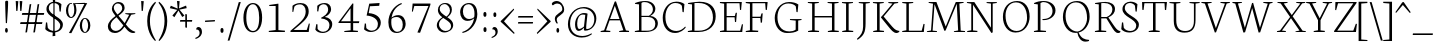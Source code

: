 SplineFontDB: 3.0
FontName: Neuton-Extralight
FullName: Neuton Extralight
FamilyName: Neuton
Weight: Regular
Copyright: Copyright 2010 Brian M Zick (http://21326.info)\n\n   Licensed under the Apache License, Version 2.0 (the "License");\n   you may not use this file except in compliance with the License.\n   You may obtain a copy of the License at\n\n       http://www.apache.org/licenses/LICENSE-2.0\n\n   Unless required by applicable law or agreed to in writing, software\n   distributed under the License is distributed on an "AS IS" BASIS,\n   WITHOUT WARRANTIES OR CONDITIONS OF ANY KIND, either express or implied.\n   See the License for the specific language governing permissions and\n   limitations under the License.
UComments: "Neuton is a dark, dutch-inspired, compact text serif, intended for use on screen. Neuton is Brian Zick's debut font, and includes text figures, an extended character set, and smooth, readable forms. Neuton works well in any size, as well as in print." 
Version: 1.2
ItalicAngle: 0
UnderlinePosition: -360
UnderlineWidth: 159
Ascent: 1571
Descent: 477
LayerCount: 2
Layer: 0 0 "Back"  1
Layer: 1 0 "Fore"  0
NeedsXUIDChange: 1
FSType: 8
OS2Version: 0
OS2_WeightWidthSlopeOnly: 0
OS2_UseTypoMetrics: 0
CreationTime: 1304912001
ModificationTime: 1307358896
PfmFamily: 17
TTFWeight: 400
TTFWidth: 5
LineGap: 0
VLineGap: 0
OS2TypoAscent: 2230
OS2TypoAOffset: 0
OS2TypoDescent: -418
OS2TypoDOffset: 0
OS2TypoLinegap: 0
OS2WinAscent: 2230
OS2WinAOffset: 0
OS2WinDescent: 418
OS2WinDOffset: 0
HheadAscent: 2230
HheadAOffset: 0
HheadDescent: -418
HheadDOffset: 0
OS2Vendor: 'PfEd'
MarkAttachClasses: 1
DEI: 91125
LangName: 1033 "" "" "" "" "" "Version 1.2" "" "" "" "Brian M Zick" 
Encoding: Original
UnicodeInterp: none
NameList: Adobe Glyph List
DisplaySize: -96
AntiAlias: 1
FitToEm: 1
WinInfo: 180 10 4
BeginPrivate: 7
BlueFuzz 1 3
BlueScale 10 0.00647059
BlueShift 2 21
BlueValues 35 [-25 0 789 815 1077 1092 1122 1148]
OtherBlues 11 [-346 -336]
StemSnapH 43 [68 72 78 83 92 97 100 111 120 123 124 138]
StemSnapV 29 [134 152 154 156 161 164 170]
EndPrivate
BeginChars: 387 387

StartChar: A
Encoding: 0 65 0
Width: 1743
VWidth: 0
Flags: HW
LayerCount: 2
Fore
SplineSet
133 0 m 1
 139 51 l 1
 314 89 l 1
 854 1546 l 1
 920 1563 l 1
 1431 82 l 1
 1594 59 l 1
 1585 1 l 1
 1080 1 l 1
 1091 52 l 1
 1296 90 l 1
 1124 589 l 1
 593 589 l 1
 409 81 l 1
 637 57 l 1
 625 0 l 1
 133 0 l 1
617 658 m 1
 1101 658 l 1
 863 1338 l 1
 617 658 l 1
EndSplineSet
EndChar

StartChar: AE
Encoding: 1 198 1
Width: 2083
VWidth: 0
Flags: HW
LayerCount: 2
Fore
SplineSet
51 3 m 1
 57 53 l 1
 232 90 l 1
 1039 1455 l 1
 753 1486 l 1
 760 1534 l 1
 1976 1534 l 1
 1937 1140 l 1
 1883 1148 l 1
 1857 1471 l 1
 1199 1471 l 1
 1199 812 l 1
 1619 812 l 1
 1664 984 l 1
 1725 993 l 1
 1684 514 l 1
 1626 503 l 1
 1606 746 l 1
 1199 746 l 1
 1199 67 l 1
 1894 67 l 1
 1982 398 l 1
 2033 386 l 1
 1996 0 l 1
 820 0 l 1
 827 51 l 1
 1066 89 l 1
 1066 582 l 1
 634 582 l 1
 343 82 l 1
 571 60 l 1
 559 3 l 1
 51 3 l 1
682 662 m 1
 1069 662 l 1
 1069 1347 l 1
 682 662 l 1
EndSplineSet
EndChar

StartChar: Aacute
Encoding: 2 193 2
Width: 1743
VWidth: 0
Flags: HW
LayerCount: 2
Fore
Refer: 0 65 N 1 0 0 1 0 0 2
Refer: 127 180 S 1 0 0 1 560 7 2
EndChar

StartChar: Abreve
Encoding: 3 258 3
Width: 1743
VWidth: 0
Flags: HW
LayerCount: 2
Fore
Refer: 0 65 N 1 0 0 1 0 0 2
Refer: 149 728 S 1 0 0 1 514 7 2
EndChar

StartChar: Acaron
Encoding: 4 461 4
Width: 1743
VWidth: 0
Flags: HW
LayerCount: 2
Fore
Refer: 0 65 N 1 0 0 1 0 0 2
Refer: 154 711 S 1 0 0 1 490 7 2
EndChar

StartChar: Acircumflex
Encoding: 5 194 5
Width: 1743
VWidth: 0
Flags: HW
LayerCount: 2
Fore
Refer: 0 65 N 1 0 0 1 0 0 2
Refer: 160 710 S 1 0 0 1 498 7 2
EndChar

StartChar: Adieresis
Encoding: 6 196 6
Width: 1743
VWidth: 0
Flags: HW
LayerCount: 2
Fore
Refer: 172 168 S 1 0 0 1 451 0 2
Refer: 0 65 N 1 0 0 1 0 0 2
EndChar

StartChar: Agrave
Encoding: 7 192 7
Width: 1743
VWidth: 0
Flags: HW
LayerCount: 2
Fore
Refer: 0 65 N 1 0 0 1 0 0 2
Refer: 213 96 S 1 0 0 1 446 7 2
EndChar

StartChar: Amacron
Encoding: 8 256 8
Width: 1743
VWidth: 0
Flags: HW
LayerCount: 2
Fore
Refer: 0 65 N 1 0 0 1 0 0 2
Refer: 247 175 N 1 0 0 1 447 7 2
EndChar

StartChar: Aogonek
Encoding: 9 260 9
Width: 1743
VWidth: 0
Flags: HW
LayerCount: 2
Fore
Refer: 0 65 N 1 0 0 1 0 0 2
Refer: 267 731 N 1 0 0 1 1165 0 2
EndChar

StartChar: Aring
Encoding: 10 197 10
Width: 1743
VWidth: 0
Flags: HW
LayerCount: 2
Fore
Refer: 0 65 N 1 0 0 1 0 0 2
Refer: 314 730 N 1 0 0 1 536 7 2
EndChar

StartChar: Atilde
Encoding: 11 195 11
Width: 1743
VWidth: 0
Flags: HW
LayerCount: 2
Fore
Refer: 0 65 N 1 0 0 1 0 0 2
Refer: 342 732 N 1 0 0 1 428 7 2
EndChar

StartChar: B
Encoding: 12 66 12
Width: 1386
VWidth: 0
Flags: HW
LayerCount: 2
Fore
SplineSet
141 0 m 1
 152 51 l 1
 360 89 l 1
 360 1422 l 1
 148 1449 l 1
 160 1493 l 1
 340 1520 488 1550 707 1550 c 0
 1031 1550 1196 1378 1196 1192 c 0
 1196 1024 1086 916 941 835 c 1
 941 828 l 1
 1195 814 1325 633 1325 469 c 0
 1325 228 1180 0 666 0 c 2
 141 0 l 1
485 67 m 1
 787 67 l 2
 1106 67 1194 256 1194 428 c 0
 1194 581 1105 778 801 778 c 2
 485 778 l 1
 485 67 l 1
485 839 m 1
 867 839 l 1
 957 898 1070 1006 1070 1151 c 0
 1070 1382 901 1494 634 1494 c 0
 603 1494 518 1494 485 1487 c 1
 485 839 l 1
EndSplineSet
EndChar

StartChar: C
Encoding: 13 67 13
Width: 1322
VWidth: 0
Flags: HW
HStem: -31 101<655 1065> 1498 67<682 1023>
VStem: 191 139<439 1062> 1207 57<1038 1192>
LayerCount: 2
Fore
SplineSet
191 749 m 0
 191 1113 413 1567 885 1567 c 0
 1049 1567 1184 1534 1303 1444 c 1
 1265 1028 l 1
 1207 1038 l 1
 1170 1358 l 1
 1113 1432 1022 1498 826 1498 c 0
 557 1498 328 1203 328 793 c 0
 328 331 540 70 895 70 c 0
 1084 70 1242 184 1343 299 c 1
 1371 254 l 1
 1293 138 1087 -31 820 -31 c 0
 443 -31 191 275 191 749 c 0
EndSplineSet
EndChar

StartChar: Cacute
Encoding: 14 262 14
Width: 1322
VWidth: 0
Flags: HW
LayerCount: 2
Fore
Refer: 13 67 N 1 0 0 1 0 0 2
Refer: 127 180 S 1 0 0 1 548 7 2
EndChar

StartChar: Ccaron
Encoding: 15 268 15
Width: 1322
VWidth: 0
Flags: HW
LayerCount: 2
Fore
Refer: 13 67 N 1 0 0 1 0 0 2
Refer: 154 711 S 1 0 0 1 486 7 2
EndChar

StartChar: Ccedilla
Encoding: 16 199 16
Width: 1322
VWidth: 0
Flags: HW
LayerCount: 2
Fore
Refer: 13 67 N 1 0 0 1 0 0 2
Refer: 158 184 N 1 0 0 1 591 0 2
EndChar

StartChar: Cdotaccent
Encoding: 17 266 17
Width: 1322
VWidth: 0
Flags: HW
LayerCount: 2
Fore
Refer: 177 729 N 1 0 0 1 499 0 2
Refer: 13 67 N 1 0 0 1 0 0 2
EndChar

StartChar: D
Encoding: 18 68 18
Width: 1631
VWidth: 0
Flags: HW
LayerCount: 2
Fore
SplineSet
141 0 m 1
 152 51 l 1
 360 89 l 1
 360 1422 l 1
 148 1449 l 1
 160 1493 l 1
 403 1531 564 1552 744 1552 c 0
 1370 1552 1572 1187 1572 807 c 0
 1572 385 1305 0 673 0 c 2
 141 0 l 1
485 67 m 1
 707 67 l 2
 1144 67 1431 329 1431 738 c 0
 1431 1186 1178 1486 699 1486 c 0
 648 1486 536 1488 485 1481 c 1
 485 67 l 1
EndSplineSet
EndChar

StartChar: Dcaron
Encoding: 19 270 19
Width: 1631
VWidth: 0
Flags: HW
LayerCount: 2
Fore
Refer: 18 68 N 1 0 0 1 0 0 2
Refer: 154 711 N 1 0 0 1 392 7 2
EndChar

StartChar: Dcroat
Encoding: 20 272 20
Width: 1631
VWidth: 0
Flags: HW
LayerCount: 2
Fore
SplineSet
137 730 m 1
 148 805 l 1
 360 819 l 1
 360 1422 l 1
 148 1449 l 1
 160 1493 l 1
 403 1531 564 1552 744 1552 c 0
 1370 1552 1572 1187 1572 807 c 0
 1572 385 1305 0 673 0 c 2
 141 0 l 1
 152 51 l 1
 360 89 l 1
 360 746 l 1
 137 730 l 1
485 67 m 1
 707 67 l 2
 1144 67 1431 329 1431 738 c 0
 1431 1186 1178 1486 699 1486 c 0
 648 1486 536 1488 485 1481 c 1
 485 828 l 1
 839 852 l 1
 828 778 l 1
 485 755 l 1
 485 67 l 1
EndSplineSet
EndChar

StartChar: E
Encoding: 21 69 21
Width: 1322
VWidth: 0
Flags: HW
LayerCount: 2
Fore
SplineSet
146 1482 m 1
 154 1534 l 1
 1271 1534 l 1
 1233 1140 l 1
 1177 1148 l 1
 1153 1471 l 1
 494 1471 l 1
 494 812 l 1
 913 812 l 1
 958 984 l 1
 1020 993 l 1
 979 514 l 1
 921 503 l 1
 901 746 l 1
 494 746 l 1
 494 67 l 1
 1187 67 l 1
 1278 398 l 1
 1329 386 l 1
 1292 0 l 1
 150 0 l 1
 157 51 l 1
 366 89 l 1
 366 1449 l 1
 146 1482 l 1
EndSplineSet
EndChar

StartChar: Eacute
Encoding: 22 201 22
Width: 1322
VWidth: 0
Flags: HW
LayerCount: 2
Fore
Refer: 21 69 N 1 0 0 1 0 0 2
Refer: 127 180 N 1 0 0 1 405 7 2
EndChar

StartChar: Ecaron
Encoding: 23 282 23
Width: 1322
VWidth: 0
Flags: HW
LayerCount: 2
Fore
Refer: 21 69 N 1 0 0 1 0 0 2
Refer: 154 711 N 1 0 0 1 383 7 2
EndChar

StartChar: Ecircumflex
Encoding: 24 202 24
Width: 1322
VWidth: 0
Flags: HW
LayerCount: 2
Fore
Refer: 21 69 N 1 0 0 1 0 0 2
Refer: 160 710 N 1 0 0 1 373 7 2
EndChar

StartChar: Edieresis
Encoding: 25 203 25
Width: 1322
VWidth: 0
Flags: HW
LayerCount: 2
Fore
Refer: 21 69 N 1 0 0 1 0 0 2
Refer: 172 168 N 1 0 0 1 340 -14 2
EndChar

StartChar: Edotaccent
Encoding: 26 278 26
Width: 1322
VWidth: 0
Flags: HW
LayerCount: 2
Fore
Refer: 21 69 N 1 0 0 1 0 0 2
Refer: 179 803 N 1 0 0 1 625 2141 2
EndChar

StartChar: Egrave
Encoding: 27 200 27
Width: 1322
VWidth: 0
Flags: HW
LayerCount: 2
Fore
Refer: 21 69 N 1 0 0 1 0 0 2
Refer: 213 96 N 1 0 0 1 345 7 2
EndChar

StartChar: Emacron
Encoding: 28 274 28
Width: 1322
VWidth: 0
Flags: HW
LayerCount: 2
Fore
Refer: 21 69 N 1 0 0 1 0 0 2
Refer: 247 175 N 1 0 0 1 314 7 2
EndChar

StartChar: Eng
Encoding: 29 330 29
Width: 1698
VWidth: 0
Flags: HW
LayerCount: 2
Fore
SplineSet
93 1490 m 1
 104 1534 l 1
 477 1534 l 1
 1330 221 l 1
 1330 1455 l 1
 1103 1486 l 1
 1111 1534 l 1
 1634 1534 l 1
 1624 1486 l 1
 1419 1457 l 1
 1419 186 l 2
 1419 -124 1310 -319 1146 -435 c 2
 1091 -473 l 1
 1050 -414 l 1
 1166 -328 1271 -194 1297 62 c 1
 412 1397 l 1
 412 81 l 1
 640 57 l 1
 628 0 l 1
 109 0 l 1
 116 51 l 1
 321 89 l 1
 321 1449 l 1
 93 1490 l 1
EndSplineSet
EndChar

StartChar: Eogonek
Encoding: 30 280 30
Width: 1322
VWidth: 0
Flags: HW
LayerCount: 2
Fore
Refer: 21 69 N 1 0 0 1 0 0 2
Refer: 267 731 N 1 0 0 1 865 0 2
EndChar

StartChar: Eth
Encoding: 31 208 31
Width: 1631
VWidth: 0
Flags: HW
LayerCount: 2
Fore
SplineSet
137 730 m 1
 148 805 l 1
 360 819 l 1
 360 1422 l 1
 148 1449 l 1
 160 1493 l 1
 403 1531 564 1552 744 1552 c 0
 1370 1552 1572 1187 1572 807 c 0
 1572 385 1305 0 673 0 c 2
 141 0 l 1
 152 51 l 1
 360 89 l 1
 360 746 l 1
 137 730 l 1
485 67 m 1
 707 67 l 2
 1144 67 1431 329 1431 738 c 0
 1431 1186 1178 1486 699 1486 c 0
 648 1486 536 1488 485 1481 c 1
 485 828 l 1
 839 852 l 1
 828 778 l 1
 485 755 l 1
 485 67 l 1
EndSplineSet
EndChar

StartChar: Euro
Encoding: 32 8364 32
Width: 1322
VWidth: 0
Flags: HW
LayerCount: 2
Fore
SplineSet
-46 638 m 1
 -44 720 l 1
 937 720 l 1
 921 638 l 1
 -46 638 l 1
-38 854 m 1
 -36 935 l 1
 994 935 l 1
 978 854 l 1
 -38 854 l 1
172 720 m 0
 172 1185 385 1567 844 1567 c 0
 1008 1567 1102 1534 1221 1444 c 1
 1181 1028 l 1
 1127 1038 l 1
 1090 1358 l 1
 1041 1441 978 1487 839 1487 c 0
 504 1487 323 1207 323 759 c 0
 323 285 524 53 837 53 c 0
 915 53 1027 99 1109 212 c 1
 1147 533 l 1
 1202 540 l 1
 1241 127 l 1
 1096 24 976 -31 774 -31 c 0
 421 -31 172 265 172 720 c 0
EndSplineSet
EndChar

StartChar: Euro.osf
Encoding: 33 -1 33
Width: 1322
VWidth: 0
Flags: HW
LayerCount: 2
Fore
SplineSet
8 442 m 1
 19 524 l 1
 734 524 l 1
 718 442 l 1
 8 442 l 1
19 628 m 1
 23 708 l 1
 775 708 l 1
 759 628 l 1
 19 628 l 1
172 548 m 0
 172 887 375 1199 710 1199 c 0
 802 1199 898 1171 1002 1109 c 1
 965 757 l 1
 908 766 l 1
 872 1025 l 1
 809 1089 734 1120 659 1120 c 0
 428 1120 323 875 323 588 c 0
 323 306 452 51 716 51 c 0
 786 51 847 79 891 130 c 1
 928 391 l 1
 984 398 l 1
 1023 67 l 1
 949 5 827 -29 703 -29 c 0
 361 -29 172 227 172 548 c 0
EndSplineSet
EndChar

StartChar: F
Encoding: 34 70 34
Width: 1458
VWidth: 0
Flags: HW
LayerCount: 2
Fore
SplineSet
137 1482 m 1
 145 1534 l 1
 1262 1534 l 1
 1222 1137 l 1
 1162 1146 l 1
 1136 1471 l 1
 483 1471 l 1
 483 781 l 1
 897 781 l 1
 945 953 l 1
 1010 962 l 1
 972 484 l 1
 909 473 l 1
 887 715 l 1
 483 715 l 1
 483 86 l 1
 785 66 l 1
 771 0 l 1
 141 0 l 1
 145 51 l 1
 355 89 l 1
 355 1449 l 1
 137 1482 l 1
EndSplineSet
EndChar

StartChar: G
Encoding: 35 71 35
Width: 1743
VWidth: 0
Flags: HW
LayerCount: 2
Fore
SplineSet
191 744 m 0
 191 1120 456 1557 928 1557 c 0
 1092 1557 1281 1520 1400 1430 c 1
 1362 1038 l 1
 1306 1045 l 1
 1269 1336 l 1
 1212 1410 1083 1483 887 1483 c 0
 540 1483 331 1179 331 781 c 0
 331 424 487 55 942 55 c 0
 1055 55 1169 80 1263 146 c 1
 1266 607 l 1
 968 638 l 1
 976 686 l 1
 1567 686 l 1
 1559 638 l 1
 1393 611 l 1
 1393 97 l 1
 1229 0 1059 -25 813 -25 c 0
 473 -25 191 270 191 744 c 0
EndSplineSet
EndChar

StartChar: Gbreve
Encoding: 36 286 36
Width: 1743
VWidth: 0
Flags: HW
LayerCount: 2
Fore
Refer: 35 71 N 1 0 0 1 0 0 2
Refer: 149 728 N 1 0 0 1 529 7 2
EndChar

StartChar: Gcommaaccent
Encoding: 37 290 37
Width: 1743
VWidth: 0
Flags: HW
LayerCount: 2
Fore
Refer: 35 71 N 1 0 0 1 0 0 2
Refer: 163 806 N 1 0 0 1 772 0 2
EndChar

StartChar: Gdotaccent
Encoding: 38 288 38
Width: 1743
VWidth: 0
Flags: HW
LayerCount: 2
Fore
Refer: 177 729 N 1 0 0 1 510 0 2
Refer: 35 71 N 1 0 0 1 0 0 2
EndChar

StartChar: H
Encoding: 39 72 39
Width: 1743
VWidth: 0
Flags: HW
HStem: 0 57<648 712 1658 1725> 0 51<160 200 1177 1217> 729 74<495 1381> 1486 48<148 193 649 704 1163 1204 1662 1714>
VStem: 366 129<89 729 803 1455> 1381 129<89 729 803 1455>
LayerCount: 2
Fore
SplineSet
144 1486 m 1
 148 1534 l 1
 710 1534 l 1
 704 1486 l 1
 495 1457 l 1
 495 803 l 1
 1381 803 l 1
 1381 1455 l 1
 1154 1486 l 1
 1163 1534 l 1
 1723 1534 l 1
 1714 1486 l 1
 1509 1457 l 1
 1509 81 l 1
 1734 57 l 1
 1725 0 l 1xbc
 1166 0 l 1
 1177 51 l 1x7c
 1381 89 l 1
 1381 729 l 1
 495 729 l 1
 495 81 l 1
 725 57 l 1
 712 0 l 1xbc
 154 0 l 1
 160 51 l 1x7c
 366 89 l 1
 366 1455 l 1
 144 1486 l 1
EndSplineSet
EndChar

StartChar: Hbar
Encoding: 40 294 40
Width: 1743
VWidth: 0
Flags: HW
HStem: 0 51<160 200 1177 1217> 0 57<648 712 1658 1725> 729 74<495 1381> 1163 85<163 1436 1466 1691> 1486 48<148 193 649 704 1163 1204 1662 1714>
VStem: 366 129<89 729 803 1455> 1381 129<89 729 803 1455>
LayerCount: 2
Fore
SplineSet
152 1163 m 1
 163 1248 l 1x3e
 401 1248 l 1
 442 1240 l 1
 1436 1240 l 1
 1460 1248 l 1
 1699 1248 l 1
 1691 1163 l 1
 1466 1163 l 1
 1436 1174 l 1
 435 1174 l 1
 401 1163 l 1
 152 1163 l 1
EndSplineSet
Refer: 39 72 N 1 0 0 1 0 0 2
EndChar

StartChar: I
Encoding: 41 73 41
Width: 855
VWidth: 0
Flags: HW
LayerCount: 2
Fore
SplineSet
149 1486 m 1
 156 1534 l 1
 720 1534 l 1
 712 1486 l 1
 495 1457 l 1
 495 81 l 1
 734 57 l 1
 722 0 l 1
 161 0 l 1
 168 51 l 1
 362 89 l 1
 362 1455 l 1
 149 1486 l 1
EndSplineSet
EndChar

StartChar: Iacute
Encoding: 42 205 42
Width: 855
VWidth: 0
Flags: HW
LayerCount: 2
Fore
Refer: 41 73 N 1 0 0 1 0 0 2
Refer: 127 180 N 1 0 0 1 94 7 2
EndChar

StartChar: Icaron
Encoding: 43 463 43
Width: 855
VWidth: 0
Flags: HW
LayerCount: 2
Fore
Refer: 41 73 N 1 0 0 1 0 0 2
Refer: 154 711 N 1 0 0 1 31 7 2
EndChar

StartChar: Icircumflex
Encoding: 44 206 44
Width: 855
VWidth: 0
Flags: HW
LayerCount: 2
Fore
Refer: 41 73 N 1 0 0 1 0 0 2
Refer: 160 710 N 1 0 0 1 33 7 2
EndChar

StartChar: Idieresis
Encoding: 45 207 45
Width: 855
VWidth: 0
Flags: HW
LayerCount: 2
Fore
Refer: 41 73 N 1 0 0 1 0 0 2
Refer: 172 168 N 1 0 0 1 11 -14 2
EndChar

StartChar: Idotaccent
Encoding: 46 304 46
Width: 855
VWidth: 0
Flags: HW
LayerCount: 2
Fore
Refer: 41 73 N 1 0 0 1 0 0 2
Refer: 177 729 N 1 0 0 1 71 7 2
EndChar

StartChar: Igrave
Encoding: 47 204 47
Width: 855
VWidth: 0
Flags: HW
LayerCount: 2
Fore
Refer: 41 73 N 1 0 0 1 0 0 2
Refer: 213 96 N 1 0 0 1 -5 7 2
EndChar

StartChar: Imacron
Encoding: 48 298 48
Width: 855
VWidth: 0
Flags: HW
LayerCount: 2
Fore
Refer: 41 73 N 1 0 0 1 0 0 2
Refer: 247 175 N 1 0 0 1 4 7 2
EndChar

StartChar: Iogonek
Encoding: 49 302 49
Width: 855
VWidth: 0
Flags: HW
LayerCount: 2
Fore
Refer: 41 73 N 1 0 0 1 0 0 2
Refer: 267 731 N 1 0 0 1 278 0 2
EndChar

StartChar: J
Encoding: 50 74 50
Width: 727
VWidth: 0
Flags: HW
LayerCount: 2
Fore
SplineSet
51 -346 m 1
 257 -171 364 13 364 273 c 2
 364 1455 l 1
 139 1486 l 1
 145 1534 l 1
 712 1534 l 1
 705 1486 l 1
 495 1457 l 1
 491 444 l 2
 488 -37 388 -186 79 -401 c 1
 51 -346 l 1
EndSplineSet
EndChar

StartChar: K
Encoding: 51 75 51
Width: 1495
VWidth: 0
Flags: HW
LayerCount: 2
Fore
SplineSet
148 1486 m 1
 154 1534 l 1
 708 1534 l 1
 703 1486 l 1
 494 1457 l 1
 494 81 l 1
 723 57 l 1
 711 0 l 1
 160 0 l 1
 168 51 l 1
 361 89 l 1
 361 1455 l 1
 148 1486 l 1
561 763 m 1
 613 820 660 868 742 965 c 2
 1151 1455 l 1
 937 1486 l 1
 942 1534 l 1
 1444 1534 l 1
 1440 1486 l 1
 1252 1457 l 1
 699 794 l 1
 1023 409 l 2
 1198 201 1293 89 1441 67 c 2
 1507 57 l 1
 1493 3 l 1
 1436 -16 1414 -27 1363 -27 c 0
 1199 -27 1081 110 937 284 c 2
 563 744 l 1
 561 763 l 1
EndSplineSet
EndChar

StartChar: Kcommaaccent
Encoding: 52 310 52
Width: 1495
VWidth: 0
Flags: HW
LayerCount: 2
Fore
Refer: 51 75 N 1 0 0 1 0 0 2
Refer: 163 806 N 1 0 0 1 767 -26 2
EndChar

StartChar: L
Encoding: 53 76 53
Width: 1332
VWidth: 0
Flags: HW
LayerCount: 2
Fore
SplineSet
161 0 m 1
 168 51 l 1
 376 89 l 1
 376 1452 l 1
 164 1483 l 1
 170 1533 l 1
 730 1533 l 1
 725 1483 l 1
 504 1457 l 1
 504 67 l 1
 1161 67 l 1
 1256 417 l 1
 1311 407 l 1
 1271 0 l 1
 161 0 l 1
669 1534 m 0
EndSplineSet
EndChar

StartChar: Lacute
Encoding: 54 313 54
Width: 1332
VWidth: 0
Flags: HW
LayerCount: 2
Fore
Refer: 53 76 N 1 0 0 1 0 0 2
Refer: 127 180 N 1 0 0 1 93 7 2
EndChar

StartChar: Lcaron
Encoding: 55 317 55
Width: 1332
VWidth: 0
Flags: HW
LayerCount: 2
Fore
Refer: 53 76 N 1 0 0 1 0 0 2
Refer: 305 8217 N 1 0 0 1 729 0 2
EndChar

StartChar: Lcommaaccent
Encoding: 56 315 56
Width: 1332
VWidth: 0
Flags: HW
LayerCount: 2
Fore
Refer: 53 76 N 1 0 0 1 0 0 2
Refer: 163 806 N 1 0 0 1 615 19 2
EndChar

StartChar: Lslash
Encoding: 57 321 57
Width: 1332
VWidth: 0
Flags: HW
LayerCount: 2
Fore
SplineSet
145 585 m 5
 161 688 l 5
 767 1040 l 5
 751 941 l 5
 145 585 l 5
EndSplineSet
Refer: 53 76 N 1 0 0 1 0 0 2
EndChar

StartChar: M
Encoding: 58 77 58
Width: 2049
VWidth: 0
Flags: HW
LayerCount: 2
Fore
SplineSet
96 0 m 1
 103 41 l 1
 309 79 l 1
 410 1449 l 1
 183 1490 l 1
 193 1534 l 1
 585 1534 l 1
 673 1302 l 1
 1060 280 l 1
 1501 1356 l 1
 1578 1534 l 1
 1980 1534 l 1
 1973 1490 l 1
 1761 1453 l 1
 1829 70 l 1
 2051 49 l 1
 2048 0 l 1
 1478 0 l 1
 1485 41 l 1
 1697 79 l 1
 1626 1441 l 1
 1053 74 l 1
 991 62 l 1
 488 1419 l 1
 390 70 l 1
 615 49 l 1
 607 0 l 1
 96 0 l 1
EndSplineSet
EndChar

StartChar: N
Encoding: 59 78 59
Width: 1743
VWidth: 0
Flags: HW
LayerCount: 2
Fore
SplineSet
93 1490 m 1
 104 1534 l 1
 477 1534 l 1
 1330 221 l 1
 1330 1455 l 1
 1103 1486 l 1
 1111 1534 l 1
 1634 1534 l 1
 1624 1486 l 1
 1419 1457 l 1
 1419 -8 l 1
 1353 -22 l 1
 412 1397 l 1
 412 81 l 1
 640 57 l 1
 628 0 l 1
 109 0 l 1
 116 51 l 1
 321 89 l 1
 321 1449 l 1
 93 1490 l 1
EndSplineSet
EndChar

StartChar: Nacute
Encoding: 60 323 60
Width: 1743
VWidth: 0
Flags: HW
LayerCount: 2
Fore
Refer: 59 78 N 1 0 0 1 0 0 2
Refer: 127 180 N 1 0 0 1 484 7 2
EndChar

StartChar: Ncaron
Encoding: 61 327 61
Width: 1743
VWidth: 0
Flags: HW
LayerCount: 2
Fore
Refer: 59 78 N 1 0 0 1 0 0 2
Refer: 154 711 N 1 0 0 1 453 7 2
EndChar

StartChar: Ncommaaccent
Encoding: 62 325 62
Width: 1743
VWidth: 0
Flags: HW
LayerCount: 2
Fore
Refer: 59 78 N 1 0 0 1 0 0 2
Refer: 163 806 N 1 0 0 1 751 0 2
EndChar

StartChar: Ntilde
Encoding: 63 209 63
Width: 1743
VWidth: 0
Flags: HW
LayerCount: 2
Fore
Refer: 59 78 N 1 0 0 1 0 0 2
Refer: 342 732 N 1 0 0 1 394 7 2
EndChar

StartChar: O
Encoding: 64 79 64
Width: 1628
VWidth: 0
Flags: HW
LayerCount: 2
Fore
SplineSet
200 764 m 4
 200 1238 481 1571 928 1571 c 4
 1350 1571 1569 1228 1569 774 c 4
 1569 397 1342 -33 842 -33 c 4
 451 -33 200 329 200 764 c 4
335 837 m 4
 335 382 540 46 901 46 c 4
 1259 46 1436 408 1436 707 c 4
 1436 1177 1221 1501 868 1501 c 4
 507 1501 335 1158 335 837 c 4
EndSplineSet
EndChar

StartChar: OE
Encoding: 65 338 65
Width: 2034
VWidth: 0
Flags: HW
LayerCount: 2
Fore
SplineSet
79 764 m 0
 79 1238 359 1571 807 1571 c 0
 882 1571 960 1561 1026 1536 c 1
 1829 1534 l 1
 1791 1140 l 1
 1735 1148 l 1
 1709 1471 l 1
 1102 1471 l 1
 1102 812 l 1
 1470 812 l 1
 1516 984 l 1
 1579 993 l 1
 1537 514 l 1
 1479 503 l 1
 1457 746 l 1
 1102 746 l 1
 1102 67 l 1
 1746 67 l 1
 1835 398 l 1
 1887 386 l 1
 1848 0 l 1
 968 0 l 1
 886 -19 801 -33 722 -33 c 0
 331 -33 79 329 79 764 c 0
213 837 m 0
 213 382 426 38 779 38 c 0
 853 38 915 51 972 78 c 1
 972 1419 l 1
 906 1474 834 1501 749 1501 c 0
 388 1501 213 1158 213 837 c 0
EndSplineSet
EndChar

StartChar: Oacute
Encoding: 66 211 66
Width: 1628
VWidth: 0
Flags: HW
LayerCount: 2
Fore
Refer: 64 79 N 1 0 0 1 0 0 2
Refer: 127 180 N 1 0 0 1 510 7 2
EndChar

StartChar: Ocaron
Encoding: 67 465 67
Width: 1628
VWidth: 0
Flags: HW
LayerCount: 2
Fore
Refer: 64 79 N 1 0 0 1 0 0 2
Refer: 154 711 N 1 0 0 1 483 7 2
EndChar

StartChar: Ocircumflex
Encoding: 68 212 68
Width: 1628
VWidth: 0
Flags: HW
LayerCount: 2
Fore
Refer: 64 79 N 1 0 0 1 0 0 2
Refer: 160 710 N 1 0 0 1 485 7 2
EndChar

StartChar: Odieresis
Encoding: 69 214 69
Width: 1628
VWidth: 0
Flags: HW
LayerCount: 2
Fore
Refer: 64 79 N 1 0 0 1 0 0 2
Refer: 172 168 N 1 0 0 1 463 -14 2
EndChar

StartChar: Ograve
Encoding: 70 210 70
Width: 1628
VWidth: 0
Flags: HW
LayerCount: 2
Fore
Refer: 64 79 N 1 0 0 1 0 0 2
Refer: 213 96 N 1 0 0 1 435 7 2
EndChar

StartChar: Ohungarumlaut
Encoding: 71 336 71
Width: 1628
VWidth: 0
Flags: HW
LayerCount: 2
Fore
Refer: 64 79 N 1 0 0 1 0 0 2
Refer: 222 733 N 1 0 0 1 485 7 2
EndChar

StartChar: Omacron
Encoding: 72 332 72
Width: 1628
VWidth: 0
Flags: HW
LayerCount: 2
Fore
Refer: 64 79 N 1 0 0 1 0 0 2
Refer: 247 175 N 1 0 0 1 466 7 2
EndChar

StartChar: Oslash
Encoding: 73 216 73
Width: 1641
VWidth: 0
Flags: HW
LayerCount: 2
Fore
SplineSet
153 156 m 1
 334 314 l 1
 381 340 l 1
 1340 1248 l 1
 1370 1292 l 1
 1512 1431 l 5
 1621 1389 l 1
 1436 1239 l 1
 1381 1203 l 1
 410 283 l 1
 381 245 l 1
 257 113 l 1
 153 156 l 1
335 837 m 0
 335 382 543 46 901 46 c 0
 1259 46 1436 408 1436 707 c 0
 1436 1177 1221 1501 868 1501 c 0
 507 1501 335 1158 335 837 c 0
200 764 m 0
 200 1238 481 1571 928 1571 c 0
 1350 1571 1569 1239 1569 774 c 0
 1569 397 1342 -33 842 -33 c 0
 451 -33 200 329 200 764 c 0
EndSplineSet
EndChar

StartChar: Otilde
Encoding: 74 213 74
Width: 1628
VWidth: 0
Flags: HW
LayerCount: 2
Fore
Refer: 342 732 N 1 0 0 1 437 0 2
Refer: 64 79 N 1 0 0 1 0 0 2
EndChar

StartChar: P
Encoding: 75 80 75
Width: 1432
VWidth: 0
Flags: HW
LayerCount: 2
Fore
SplineSet
148 0 m 1
 154 51 l 1
 349 89 l 1
 349 1422 l 1
 150 1449 l 1
 160 1493 l 1
 320 1518 447 1548 658 1548 c 0
 982 1548 1255 1414 1255 1101 c 0
 1255 799 965 595 656 595 c 0
 637 595 614 594 595 597 c 1
 582 649 l 1
 648 652 l 2
 977 667 1102 856 1102 1076 c 0
 1102 1287 945 1494 621 1494 c 0
 570 1494 485 1487 485 1487 c 1
 485 82 l 1
 774 57 l 1
 763 0 l 1
 148 0 l 1
EndSplineSet
EndChar

StartChar: Q
Encoding: 76 81 76
Width: 1641
VWidth: 0
Flags: HW
LayerCount: 2
Fore
SplineSet
200 764 m 0
 200 1238 481 1571 928 1571 c 0
 1350 1571 1569 1220 1569 774 c 0
 1569 440 1374 67 1002 -15 c 1
 1141 -317 1307 -367 1544 -386 c 1
 1541 -393 1537 -435 1533 -442 c 1
 1492 -461 1414 -474 1344 -474 c 0
 1127 -474 983 -268 941 -27 c 1
 910 -31 875 -33 842 -33 c 0
 476 -33 200 329 200 764 c 0
336 813 m 0
 336 365 603 40 950 33 c 1
 1237 88 1436 408 1436 707 c 0
 1436 1177 1221 1501 868 1501 c 0
 521 1501 336 1197 336 813 c 0
EndSplineSet
EndChar

StartChar: R
Encoding: 77 82 77
Width: 1458
VWidth: 0
Flags: HW
LayerCount: 2
Fore
SplineSet
198 0 m 1
 206 51 l 1
 399 89 l 1
 399 1422 l 1
 201 1448 l 1
 212 1492 l 1
 395 1521 553 1545 736 1545 c 0
 1005 1545 1229 1425 1229 1184 c 0
 1229 1017 1147 879 889 752 c 1
 889 751 l 1
 1127 399 l 2
 1310 128 1367 91 1449 62 c 2
 1508 42 l 1
 1500 -3 l 1
 1447 -22 1432 -22 1386 -22 c 0
 1244 -22 1152 111 1040 293 c 2
 789 704 l 1
 525 704 l 1
 525 81 l 1
 785 57 l 1
 774 0 l 1
 198 0 l 1
525 774 m 1
 805 774 l 1
 964 834 1094 982 1094 1150 c 0
 1094 1373 930 1489 674 1489 c 0
 607 1489 525 1482 525 1482 c 1
 525 774 l 1
EndSplineSet
EndChar

StartChar: Racute
Encoding: 78 340 78
Width: 1458
VWidth: 0
Flags: HW
LayerCount: 2
Fore
Refer: 77 82 N 1 0 0 1 0 0 2
Refer: 127 180 N 1 0 0 1 369 7 2
EndChar

StartChar: Rcaron
Encoding: 79 344 79
Width: 1458
VWidth: 0
Flags: HW
LayerCount: 2
Fore
Refer: 77 82 N 1 0 0 1 0 0 2
Refer: 154 711 N 1 0 0 1 335 7 2
EndChar

StartChar: Rcommaaccent
Encoding: 80 342 80
Width: 1458
VWidth: 0
Flags: HW
LayerCount: 2
Fore
Refer: 77 82 N 1 0 0 1 0 0 2
Refer: 163 806 N 1 0 0 1 846 0 2
EndChar

StartChar: S
Encoding: 81 83 81
Width: 1062
VWidth: 0
Flags: HW
LayerCount: 2
Fore
SplineSet
116 142 m 1
 153 494 l 1
 212 485 l 1
 246 215 l 1
 301 108 448 46 587 46 c 0
 740 46 883 140 883 323 c 0
 883 692 176 752 176 1183 c 0
 176 1428 387 1567 585 1567 c 0
 718 1567 862 1523 945 1431 c 1
 906 1049 l 1
 848 1057 l 1
 816 1358 l 1
 772 1440 654 1497 554 1497 c 0
 416 1497 297 1401 297 1240 c 0
 297 849 1019 778 1019 380 c 0
 1019 148 828 -31 522 -31 c 0
 344 -31 195 45 116 142 c 1
EndSplineSet
EndChar

StartChar: Sacute
Encoding: 82 346 82
Width: 1062
VWidth: 0
Flags: HW
LayerCount: 2
Fore
Refer: 81 83 N 1 0 0 1 0 0 2
Refer: 127 180 N 1 0 0 1 238 4 2
EndChar

StartChar: Scaron
Encoding: 83 352 83
Width: 1062
VWidth: 0
Flags: HW
LayerCount: 2
Fore
Refer: 81 83 N 1 0 0 1 0 0 2
Refer: 154 711 N 1 0 0 1 175 4 2
EndChar

StartChar: Scedilla
Encoding: 84 350 84
Width: 1062
VWidth: 0
Flags: HW
LayerCount: 2
Fore
Refer: 81 83 N 1 0 0 1 0 0 2
Refer: 158 184 N 1 0 0 1 317 0 2
EndChar

StartChar: Scommaaccent
Encoding: 85 536 85
Width: 1062
VWidth: 0
Flags: HW
LayerCount: 2
Fore
Refer: 81 83 N 1 0 0 1 0 0 2
Refer: 163 806 N 1 0 0 1 375 5 2
EndChar

StartChar: T
Encoding: 86 84 86
Width: 1383
VWidth: 0
Flags: HW
LayerCount: 2
Fore
SplineSet
107 1534 m 1
 1381 1534 l 1
 1338 1124 l 1
 1276 1132 l 1
 1255 1471 l 1
 798 1471 l 1
 798 90 l 1
 1016 57 l 1
 1003 0 l 1
 444 0 l 1
 450 51 l 1
 666 89 l 1
 666 1471 l 1
 227 1471 l 1
 183 1127 l 1
 119 1137 l 1
 107 1534 l 1
EndSplineSet
EndChar

StartChar: Tbar
Encoding: 87 358 87
Width: 1383
VWidth: 0
Flags: HW
LayerCount: 2
Fore
SplineSet
314 729 m 5
 324 804 l 5
 1157 804 l 5
 1147 729 l 5
 314 729 l 5
EndSplineSet
Refer: 86 84 N 1 0 0 1 0 0 2
EndChar

StartChar: Tcaron
Encoding: 88 356 88
Width: 1383
VWidth: 0
Flags: HW
LayerCount: 2
Fore
Refer: 86 84 N 1 0 0 1 0 0 2
Refer: 154 711 N 1 0 0 1 347 7 2
EndChar

StartChar: Tcedilla
Encoding: 89 354 89
Width: 1383
VWidth: 0
Flags: HW
LayerCount: 2
Fore
Refer: 86 84 N 1 0 0 1 0 0 2
Refer: 158 184 N 1 0 0 1 656 0 2
EndChar

StartChar: Tcommaaccent
Encoding: 90 538 90
Width: 1383
VWidth: 0
Flags: HW
LayerCount: 2
Fore
Refer: 86 84 N 1 0 0 1 0 0 2
Refer: 163 806 N 1 0 0 1 533 0 2
EndChar

StartChar: Thorn
Encoding: 91 222 91
Width: 855
VWidth: 0
Flags: HW
LayerCount: 2
Fore
SplineSet
139 1486 m 1
 145 1534 l 1
 710 1534 l 1
 704 1486 l 1
 485 1457 l 1
 485 1259 l 1
 536 1262 607 1262 658 1262 c 0
 989 1262 1255 1127 1255 813 c 0
 1255 504 968 306 659 306 c 0
 638 306 616 306 595 309 c 1
 582 361 l 1
 648 364 l 2
 977 379 1102 569 1102 789 c 0
 1102 1000 945 1207 621 1207 c 0
 570 1207 485 1199 485 1199 c 1
 485 82 l 1
 774 57 l 1
 763 0 l 1
 148 0 l 1
 154 51 l 1
 349 89 l 1
 353 1455 l 1
 139 1486 l 1
EndSplineSet
EndChar

StartChar: U
Encoding: 92 85 92
Width: 1654
VWidth: 0
Flags: HW
HStem: -33 82<722 1135> 1486 48<129 249 548 684 1155 1277 1537 1669>
VStem: 347 129<290 1455> 1378 83<312 1455>
LayerCount: 2
Fore
SplineSet
123 1486 m 1
 129 1534 l 1
 688 1534 l 1
 684 1486 l 1
 474 1457 l 1
 474 610 l 2
 474 185 663 51 934 51 c 0
 1213 51 1378 225 1378 554 c 2
 1378 1455 l 1
 1148 1486 l 1
 1155 1534 l 1
 1678 1534 l 1
 1669 1486 l 1
 1464 1457 l 1
 1460 604 l 2
 1459 203 1307 -33 893 -33 c 0
 609 -33 347 92 347 569 c 2
 347 1455 l 1
 123 1486 l 1
EndSplineSet
EndChar

StartChar: Uacute
Encoding: 93 218 93
Width: 1654
VWidth: 0
Flags: HW
LayerCount: 2
Fore
Refer: 92 85 N 1 0 0 1 0 0 2
Refer: 127 180 N 1 0 0 1 556 7 2
EndChar

StartChar: Ucaron
Encoding: 94 467 94
Width: 1654
VWidth: 0
Flags: HW
LayerCount: 2
Fore
Refer: 92 85 N 1 0 0 1 0 0 2
Refer: 154 711 N 1 0 0 1 494 7 2
EndChar

StartChar: Ucircumflex
Encoding: 95 219 95
Width: 1654
VWidth: 0
Flags: HW
LayerCount: 2
Fore
Refer: 92 85 N 1 0 0 1 0 0 2
Refer: 160 710 N 1 0 0 1 515 7 2
EndChar

StartChar: Udieresis
Encoding: 96 220 96
Width: 1654
VWidth: 0
Flags: HW
LayerCount: 2
Fore
Refer: 92 85 N 1 0 0 1 0 0 2
Refer: 172 168 N 1 0 0 1 474 -14 2
EndChar

StartChar: Udieresisacute
Encoding: 97 471 97
Width: 1654
VWidth: 0
Flags: HW
LayerCount: 2
Fore
Refer: 172 168 N 1 0 0 1 495 0 2
Refer: 92 85 N 1 0 0 1 0 0 2
Refer: 127 180 N 1 0 0 1 591 223 2
EndChar

StartChar: Udieresiscaron
Encoding: 98 473 98
Width: 1654
VWidth: 0
Flags: HW
LayerCount: 2
Fore
Refer: 172 168 S 1 0 0 1 495 -31 2
Refer: 92 85 N 1 0 0 1 0 0 2
Refer: 154 711 N 1 0 0 1 517 254 2
EndChar

StartChar: Udieresisgrave
Encoding: 99 475 99
Width: 1654
VWidth: 0
Flags: HW
HStem: -33 82<722 1135 722 1135> 1486 48<129 249 129 249 548 684 548 684 1155 1277 1155 1277 1537 1669 1537 1669> 1706 197<690 820 690 820 690 820 1020 1150 1020 1150 1020 1150> 1872 447
VStem: 347 129<290 1455 290 1455> 679 280 686 139<1708 1900 1708 1900 1708 1900> 1016 139<1708 1900 1708 1900 1708 1900> 1378 83<312 1455 312 1455>
LayerCount: 2
Fore
Refer: 172 168 N 1 0 0 1 495 -31 2
Refer: 92 85 N 1 0 0 1 0 0 2
Refer: 213 96 N 1 0 0 1 461 223 2
EndChar

StartChar: Udieresismacron
Encoding: 100 469 100
Width: 1654
VWidth: 0
Flags: HW
LayerCount: 2
Fore
Refer: 172 168 N 1 0 0 1 495 0 2
Refer: 92 85 N 1 0 0 1 0 0 2
Refer: 247 175 N 1 0 0 1 489 264 2
EndChar

StartChar: Ugrave
Encoding: 101 217 101
Width: 1654
VWidth: 0
Flags: HW
LayerCount: 2
Fore
Refer: 92 85 N 1 0 0 1 0 0 2
Refer: 213 96 N 1 0 0 1 455 7 2
EndChar

StartChar: Uhungarumlaut
Encoding: 102 368 102
Width: 1654
VWidth: 0
Flags: HW
LayerCount: 2
Fore
Refer: 92 85 N 1 0 0 1 0 0 2
Refer: 222 733 N 1 0 0 1 507 7 2
EndChar

StartChar: Umacron
Encoding: 103 362 103
Width: 1654
VWidth: 0
Flags: HW
LayerCount: 2
Fore
Refer: 247 175 N 1 0 0 1 489 0 2
Refer: 92 85 N 1 0 0 1 0 0 2
EndChar

StartChar: Uogonek
Encoding: 104 370 104
Width: 1654
VWidth: 0
Flags: HW
LayerCount: 2
Fore
Refer: 92 85 N 1 0 0 1 0 0 2
Refer: 267 731 N 1 0 0 1 692 0 2
EndChar

StartChar: Uring
Encoding: 105 366 105
Width: 1654
VWidth: 0
Flags: HW
LayerCount: 2
Fore
Refer: 314 730 N 1 0 0 1 565 -31 2
Refer: 92 85 N 1 0 0 1 0 0 2
EndChar

StartChar: V
Encoding: 106 86 106
Width: 1581
VWidth: 0
Flags: HW
LayerCount: 2
Fore
SplineSet
120 1490 m 1
 126 1534 l 1
 649 1534 l 1
 644 1490 l 1
 437 1457 l 1
 864 198 l 1
 1328 1452 l 1
 1098 1490 l 1
 1102 1534 l 1
 1583 1534 l 1
 1579 1490 l 1
 1419 1457 l 1
 875 -14 l 1
 812 -31 l 1
 302 1452 l 1
 120 1490 l 1
EndSplineSet
EndChar

StartChar: W
Encoding: 107 87 107
Width: 2413
VWidth: 0
Flags: HW
LayerCount: 2
Fore
SplineSet
120 1489 m 1
 130 1534 l 1
 615 1534 l 1
 610 1494 l 1
 407 1457 l 1
 760 220 l 1
 1129 1482 l 1
 1185 1490 l 1
 1534 220 l 1
 1933 1449 l 1
 1702 1492 l 1
 1708 1534 l 1
 2182 1534 l 1
 2177 1490 l 1
 2032 1453 l 1
 1546 -16 l 1
 1466 -31 l 1
 1136 1221 l 1
 772 -16 l 1
 685 -30 l 1
 271 1453 l 1
 120 1489 l 1
EndSplineSet
EndChar

StartChar: Wacute
Encoding: 108 7810 108
Width: 2413
VWidth: 0
Flags: HW
LayerCount: 2
Fore
Refer: 107 87 N 1 0 0 1 0 0 2
Refer: 127 180 N 1 0 0 1 842 7 2
EndChar

StartChar: Wcircumflex
Encoding: 109 372 109
Width: 2413
VWidth: 0
Flags: HW
LayerCount: 2
Fore
Refer: 160 710 N 1 0 0 1 763 -70 2
Refer: 107 87 N 1 0 0 1 0 0 2
EndChar

StartChar: Wdieresis
Encoding: 110 7812 110
Width: 2413
VWidth: 0
Flags: HW
LayerCount: 2
Fore
Refer: 107 87 N 1 0 0 1 0 0 2
Refer: 172 168 N 1 0 0 1 751 -14 2
EndChar

StartChar: Wgrave
Encoding: 111 7808 111
Width: 2413
VWidth: 0
Flags: HW
LayerCount: 2
Fore
Refer: 107 87 N 1 0 0 1 0 0 2
Refer: 213 96 N 1 0 0 1 701 7 2
EndChar

StartChar: X
Encoding: 112 88 112
Width: 1476
VWidth: 0
Flags: HW
LayerCount: 2
Fore
SplineSet
-4 0 m 1
 3 44 l 1
 157 79 l 1
 670 770 l 1
 191 1460 l 1
 22 1494 l 1
 27 1534 l 1
 544 1534 l 1
 539 1494 l 1
 347 1457 l 1
 756 867 l 1
 1195 1459 l 1
 984 1489 l 1
 990 1534 l 1
 1444 1534 l 1
 1444 1490 l 1
 1289 1464 l 1
 801 803 l 1
 1311 66 l 1
 1479 44 l 1
 1471 0 l 1
 946 0 l 1
 952 34 l 1
 1153 74 l 1
 716 704 l 1
 254 74 l 1
 457 51 l 1
 448 0 l 1
 -4 0 l 1
EndSplineSet
EndChar

StartChar: Y
Encoding: 113 89 113
Width: 1361
VWidth: 0
Flags: HW
LayerCount: 2
Fore
SplineSet
5 1489 m 1
 9 1533 l 1
 524 1533 l 1
 519 1489 l 1
 314 1456 l 1
 700 703 l 1
 1082 1452 l 1
 854 1490 l 1
 857 1534 l 1
 1338 1534 l 1
 1335 1490 l 1
 1175 1457 l 1
 744 603 l 1
 744 83 l 1
 968 57 l 1
 958 0 l 1
 392 0 l 1
 399 51 l 1
 615 89 l 1
 615 603 l 1
 177 1451 l 1
 5 1489 l 1
EndSplineSet
EndChar

StartChar: Yacute
Encoding: 114 221 114
Width: 1361
VWidth: 0
Flags: HW
LayerCount: 2
Fore
Refer: 113 89 N 1 0 0 1 0 0 2
Refer: 127 180 N 1 0 0 1 342 7 2
EndChar

StartChar: Ycircumflex
Encoding: 115 374 115
Width: 1361
VWidth: 0
Flags: HW
LayerCount: 2
Fore
Refer: 160 710 N 1 0 0 1 284 0 2
Refer: 113 89 N 1 0 0 1 0 0 2
EndChar

StartChar: Ydieresis
Encoding: 116 376 116
Width: 1361
VWidth: 0
Flags: HW
LayerCount: 2
Fore
Refer: 172 168 S 1 0 0 1 258 0 2
Refer: 113 89 N 1 0 0 1 0 0 2
EndChar

StartChar: Ygrave
Encoding: 117 7922 117
Width: 1361
VWidth: 0
Flags: HW
LayerCount: 2
Fore
Refer: 113 89 N 1 0 0 1 0 0 2
Refer: 213 96 N 1 0 0 1 252 7 2
EndChar

StartChar: Z
Encoding: 118 90 118
Width: 1240
VWidth: 0
Flags: HW
LayerCount: 2
Fore
SplineSet
53 46 m 1
 1042 1467 l 1
 258 1467 l 1
 161 1114 l 1
 112 1127 l 1
 123 1534 l 1
 1204 1534 l 1
 1209 1489 l 1
 217 71 l 1
 1039 71 l 1
 1170 422 l 1
 1225 414 l 1
 1176 0 l 1
 60 0 l 1
 53 46 l 1
EndSplineSet
EndChar

StartChar: Zacute
Encoding: 119 377 119
Width: 1240
VWidth: 0
Flags: HW
LayerCount: 2
Fore
Refer: 118 90 N 1 0 0 1 0 0 2
Refer: 127 180 N 1 0 0 1 302 7 2
EndChar

StartChar: Zcaron
Encoding: 120 381 120
Width: 1240
VWidth: 0
Flags: HW
LayerCount: 2
Fore
Refer: 118 90 N 1 0 0 1 0 0 2
Refer: 154 711 N 1 0 0 1 241 7 2
EndChar

StartChar: Zdotaccent
Encoding: 121 379 121
Width: 1240
VWidth: 0
Flags: HW
LayerCount: 2
Fore
Refer: 118 90 N 1 0 0 1 0 0 2
Refer: 177 729 N 1 0 0 1 301 7 2
EndChar

StartChar: a
Encoding: 122 97 122
Width: 1066
VWidth: 0
Flags: HW
LayerCount: 2
Fore
SplineSet
171 208 m 0
 171 408 332 542 741 588 c 1
 741 637 l 2
 741 895 696 1019 506 1019 c 0
 369 1019 332 900 313 751 c 1
 260 751 213 777 213 833 c 0
 213 960 403 1081 571 1081 c 0
 762 1081 852 961 852 701 c 2
 852 283 l 2
 852 170 854 81 961 62 c 2
 1042 46 l 1
 1035 3 l 1
 1010 -8 962 -22 911 -22 c 0
 811 -22 757 55 757 144 c 2
 757 160 l 1
 751 160 l 1
 724 85 599 -31 427 -31 c 0
 296 -31 171 56 171 208 c 0
293 245 m 0
 293 144 357 52 466 52 c 0
 584 52 684 131 741 228 c 1
 741 533 l 1
 495 497 293 441 293 245 c 0
EndSplineSet
EndChar

StartChar: aacute
Encoding: 123 225 123
Width: 1066
VWidth: 0
Flags: HW
LayerCount: 2
Fore
Refer: 122 97 N 1 0 0 1 0 0 2
Refer: 127 180 N 1 0 0 1 208 -447 2
EndChar

StartChar: abreve
Encoding: 124 259 124
Width: 1066
VWidth: 0
Flags: HW
LayerCount: 2
Fore
Refer: 122 97 N 1 0 0 1 0 0 2
Refer: 149 728 N 1 0 0 1 156 -447 2
EndChar

StartChar: acaron
Encoding: 125 462 125
Width: 1066
VWidth: 0
Flags: HW
LayerCount: 2
Fore
Refer: 122 97 N 1 0 0 1 0 0 2
Refer: 154 711 N 1 0 0 1 144 -447 2
EndChar

StartChar: acircumflex
Encoding: 126 226 126
Width: 1066
VWidth: 0
Flags: HW
LayerCount: 2
Fore
Refer: 122 97 N 1 0 0 1 0 0 2
Refer: 160 710 N 1 0 0 1 156 -447 2
EndChar

StartChar: acute
Encoding: 127 180 127
Width: 757
VWidth: 0
Flags: HW
LayerCount: 2
Fore
SplineSet
280 1690 m 1
 443 2104 l 1
 561 2056 l 1
 335 1657 l 1
 280 1690 l 1
EndSplineSet
EndChar

StartChar: adieresis
Encoding: 128 228 128
Width: 1066
VWidth: 0
Flags: HW
LayerCount: 2
Fore
Refer: 122 97 N 1 0 0 1 0 0 2
Refer: 172 168 N 1 0 0 1 123 -469 2
EndChar

StartChar: ae
Encoding: 129 230 129
Width: 1551
VWidth: 0
Flags: HW
LayerCount: 2
Fore
SplineSet
171 208 m 0
 171 408 331 530 740 576 c 1
 740 664 l 2
 740 922 694 1017 504 1017 c 0
 367 1017 331 900 312 751 c 1
 259 751 213 774 213 830 c 0
 213 957 399 1079 571 1079 c 0
 691 1079 803 1019 837 886 c 1
 927 1030 1058 1077 1177 1077 c 0
 1357 1077 1464 967 1464 707 c 0
 1464 669 1455 600 1444 556 c 1
 845 529 l 1
 845 258 952 66 1209 66 c 0
 1326 66 1416 112 1474 170 c 1
 1496 129 l 1
 1426 37 1304 -36 1140 -36 c 0
 1017 -36 836 63 779 208 c 1
 758 129 621 -33 425 -33 c 0
 294 -33 171 56 171 208 c 0
291 242 m 0
 291 141 356 51 465 51 c 0
 591 51 740 158 740 306 c 2
 740 522 l 1
 494 486 291 438 291 242 c 0
846 587 m 1
 1323 633 l 1
 1334 660 1336 730 1336 749 c 0
 1336 894 1235 1008 1116 1008 c 0
 955 1008 846 842 846 587 c 1
EndSplineSet
EndChar

StartChar: agrave
Encoding: 130 224 130
Width: 1066
VWidth: 0
Flags: HW
LayerCount: 2
Fore
Refer: 122 97 N 1 0 0 1 0 0 2
Refer: 213 96 N 1 0 0 1 124 -447 2
EndChar

StartChar: amacron
Encoding: 131 257 131
Width: 1066
VWidth: 0
Flags: HW
LayerCount: 2
Fore
Refer: 122 97 N 1 0 0 1 0 0 2
Refer: 247 175 N 1 0 0 1 116 -447 2
EndChar

StartChar: ampersand
Encoding: 132 38 132
Width: 1581
VWidth: 0
Flags: HW
LayerCount: 2
Fore
SplineSet
96 299 m 0
 96 533 297 686 488 828 c 1
 402 933 301 1071 301 1202 c 0
 301 1395 444 1568 641 1568 c 0
 831 1568 953 1449 953 1258 c 0
 953 1083 804 962 641 842 c 1
 641 839 l 1
 956 474 l 1
 1187 889 l 1
 988 927 l 1
 991 969 l 1
 1504 969 l 1
 1498 927 l 1
 1291 891 l 1
 1016 409 l 1
 1184 189 1329 95 1442 59 c 2
 1498 42 l 1
 1490 -4 l 1
 1437 -23 1424 -25 1378 -25 c 0
 1258 -25 1139 65 1073 142 c 2
 945 291 l 1
 840 137 692 -25 450 -25 c 0
 230 -25 96 120 96 299 c 0
235 346 m 0
 235 198 351 81 503 81 c 0
 663 81 785 195 889 358 c 1
 540 767 l 1
 536 767 l 1
 376 648 235 525 235 346 c 0
399 1265 m 0
 399 1154 491 1021 588 901 c 1
 722 1002 831 1104 831 1233 c 0
 831 1374 730 1494 607 1494 c 0
 481 1494 399 1383 399 1265 c 0
EndSplineSet
EndChar

StartChar: ampersand.osf
Encoding: 133 -1 133
Width: 1581
VWidth: 0
Flags: HW
LayerCount: 2
Fore
SplineSet
206 247 m 1
 206 571.625 775 635.802 775 941 c 0
 775 1038 714 1131 599 1131 c 0
 505 1131 439 1063 439 956 c 0
 439 843 553 722 643 615 c 2
 876 332 l 2
 1047 126 1122 90 1229 59 c 2
 1288 42 l 1
 1280 -4 l 1
 1227 -23 1209 -25 1163 -25 c 0
 1095 -25 993 -4 880 134 c 2
 520 574 l 2
 426 687 331 798 331 924 c 0
 331 1061 467 1198 623 1198 c 0
 794 1198 890 1096 890 973 c 0
 890 644 346 544 346 291 c 0
 346 143 428 59 554 59 c 0
 769 59 886 257 1038 641 c 1
 886 678 l 1
 889 719 l 1
 1310 719 l 1
 1304 678 l 1
 1131 645 l 1
 960 292 892 -25 502 -25 c 0
 282 -25 207 121 206 247 c 1
EndSplineSet
EndChar

StartChar: aogonek
Encoding: 134 261 134
Width: 1066
VWidth: 0
Flags: HW
LayerCount: 2
Fore
Refer: 122 97 N 1 0 0 1 0 0 2
Refer: 267 731 N 1 0 0 1 591 0 2
EndChar

StartChar: approxequal
Encoding: 135 8776 135
Width: 1216
VWidth: 0
Flags: HW
LayerCount: 2
Fore
Refer: 138 126 N 1 0 0 1 0 -160 2
Refer: 138 126 N 1 0 0 1 0 157 2
EndChar

StartChar: aring
Encoding: 136 229 136
Width: 1066
VWidth: 0
Flags: HW
LayerCount: 2
Fore
Refer: 314 730 N 1 0 0 1 208 -444 2
Refer: 122 97 N 1 0 0 1 0 0 2
EndChar

StartChar: asciicircum
Encoding: 137 94 137
Width: 921
VWidth: 0
Flags: HW
LayerCount: 2
Fore
SplineSet
70 1019 m 1
 425 1526 l 1
 494 1542 l 1
 857 1016 l 1
 809 982 l 1
 459 1385 l 1
 448 1385 l 1
 111 988 l 1
 70 1019 l 1
EndSplineSet
EndChar

StartChar: asciitilde
Encoding: 138 126 138
Width: 1168
VWidth: 0
Flags: HW
LayerCount: 2
Fore
SplineSet
101 520 m 1
 101 520 179 817 396 757 c 2
 826 637 l 2
 950 603 1013 764 1013 764 c 1
 1070 763 l 1
 1070 763 986 457 767 517 c 2
 338 637 l 2
 225 668 149 503 149 503 c 1
 101 520 l 1
EndSplineSet
EndChar

StartChar: asterisk
Encoding: 139 42 139
Width: 466
VWidth: 0
Flags: HW
LayerCount: 2
Fore
SplineSet
461 1589 m 1
 596 1579 l 1
 564 1208 l 1
 926 1353 l 1
 957 1221 l 1
 587 1146 l 1
 842 839 l 1
 729 768 l 1
 535 1101 l 1
 327 759 l 1
 224 844 l 1
 475 1133 l 1
 94 1221 l 1
 145 1347 l 1
 496 1196 l 1
 461 1589 l 1
EndSplineSet
EndChar

StartChar: at
Encoding: 140 64 140
Width: 1674
VWidth: 0
Flags: HW
LayerCount: 2
Fore
SplineSet
150 410 m 0
 150 852 460 1288 975 1288 c 0
 1322 1288 1605 1045 1605 707 c 0
 1605 373 1365 85 1027 85 c 0
 955 85 965 161 969 231 c 1
 958 231 l 1
 909 157 791 74 697 74 c 0
 582 74 515 190 515 401 c 0
 515 752 756 975 964 975 c 0
 1030 975 1065 968 1136 952 c 1
 1140 952 l 1
 1154 927 l 1
 1102 474 l 2
 1094 404 1086 300 1086 243 c 0
 1086 175 1089 168 1116 168 c 0
 1305 168 1501 346 1501 666 c 0
 1501 1001 1219 1218 928 1218 c 0
 544 1218 260 889 260 442 c 0
 260 58 497 -201 900 -201 c 0
 1085 -201 1296 -101 1353 -52 c 1
 1379 -101 l 1
 1271 -180 1126 -280 854 -280 c 0
 478 -280 150 -40 150 410 c 0
625 455 m 0
 625 269 666 171 729 171 c 0
 795 171 928 250 972 299 c 1
 1039 880 l 1
 1006 890 935 894 897 894 c 0
 743 894 625 711 625 455 c 0
EndSplineSet
EndChar

StartChar: atilde
Encoding: 141 227 141
Width: 1066
VWidth: 0
Flags: HW
LayerCount: 2
Fore
Refer: 342 732 N 1 0 0 1 133 -485 2
Refer: 122 97 N 1 0 0 1 0 0 2
EndChar

StartChar: b
Encoding: 142 98 142
Width: 1193
VWidth: 0
Flags: HW
LayerCount: 2
Fore
SplineSet
63 1505 m 1
 70 1544 l 1
 364 1567 l 1
 372 1557 l 1
 372 1016 l 1
 353 889 l 1
 369 889 l 1
 466 998 592 1077 731 1077 c 0
 969 1077 1117 877 1117 567 c 0
 1117 176 849 -29 529 -29 c 0
 417 -29 343 0 254 60 c 1
 254 1468 l 1
 63 1505 l 1
372 120 m 1
 423 69 516 46 623 46 c 0
 791 46 988 222 988 498 c 0
 988 830 882 988 648 988 c 0
 556 988 469 923 372 819 c 1
 372 120 l 1
EndSplineSet
EndChar

StartChar: backslash
Encoding: 143 92 143
Width: 671
VWidth: 0
Flags: HW
LayerCount: 2
Fore
SplineSet
33 1534 m 1
 135 1530 l 1
 705 -442 l 1
 607 -437 l 1
 33 1534 l 1
EndSplineSet
EndChar

StartChar: bar
Encoding: 144 124 144
Width: 697
VWidth: 0
Flags: HW
LayerCount: 2
Fore
SplineSet
338 -453 m 1
 338 1554 l 1
 431 1539 l 1
 431 -469 l 1
 338 -453 l 1
EndSplineSet
EndChar

StartChar: braceleft
Encoding: 145 123 145
Width: 818
VWidth: 0
Flags: HW
HStem: -466 124<670 763> 481 122<122 183> 1425 123<656 756>
VStem: 122 644
LayerCount: 2
Fore
Refer: 146 125 N -1 0 0 1 401 0 2
EndChar

StartChar: braceright
Encoding: 146 125 146
Width: 818
VWidth: 0
Flags: HW
HStem: -466 124<60 153> 481 122<641 701> 1425 123<67 168>
VStem: 57 644
LayerCount: 2
Fore
SplineSet
51 -466 m 1
 60 -406 l 1
 183 -398 l 1
 465 -387 152 475 558 539 c 1
 558 543 l 1
 152 646 467 1465 198 1479 c 1
 67 1489 l 1
 57 1548 l 1
 183 1548 l 2
 687 1548 269 624 641 580 c 2
 701 571 l 1
 701 511 l 1
 637 504 l 2
 268 462 689 -466 178 -466 c 2
 51 -466 l 1
EndSplineSet
EndChar

StartChar: bracketleft
Encoding: 147 91 147
Width: 591
VWidth: 0
Flags: HW
LayerCount: 2
Fore
Refer: 148 93 N -1 0 0 1 596 0 2
EndChar

StartChar: bracketright
Encoding: 148 93 148
Width: 591
VWidth: 0
Flags: HW
LayerCount: 2
Fore
SplineSet
60 -410 m 1
 377 -384 l 1
 377 1457 l 1
 63 1483 l 1
 67 1548 l 1
 513 1548 l 1
 513 -462 l 1
 67 -462 l 1
 60 -410 l 1
EndSplineSet
EndChar

StartChar: breve
Encoding: 149 728 149
Width: 773
VWidth: 0
Flags: HW
LayerCount: 2
Fore
SplineSet
149 1915 m 1
 186 1944 l 1
 215 1887 279 1788 383 1788 c 0
 490 1788 557 1885 591 1947 c 1
 621 1921 l 1
 585 1812 518 1695 383 1695 c 0
 238 1695 176 1808 149 1915 c 1
EndSplineSet
EndChar

StartChar: brokenbar
Encoding: 150 166 150
Width: 697
VWidth: 0
Flags: HW
LayerCount: 2
Fore
SplineSet
343 -461 m 1
 343 511 l 1
 429 506 l 1
 429 -469 l 1
 343 -461 l 1
343 659 m 1
 343 1545 l 1
 428 1539 l 1
 424 652 l 1
 343 659 l 1
EndSplineSet
EndChar

StartChar: bullet
Encoding: 151 8226 151
Width: 671
VWidth: 0
Flags: HW
LayerCount: 2
Fore
Refer: 289 46 N 1.46 0 0 1.46 -27 544 2
EndChar

StartChar: c
Encoding: 152 99 152
Width: 962
VWidth: 0
Flags: HW
LayerCount: 2
Fore
SplineSet
163 487 m 0
 163 853 357 1079 625 1079 c 0
 833 1079 897 967 897 870 c 0
 897 813 878 774 818 755 c 1
 761 923 696 1003 566 1003 c 0
 420 1003 286 858 286 559 c 0
 286 191 441 59 638 59 c 0
 760 59 868 119 928 178 c 1
 950 137 l 1
 890 45 738 -36 578 -36 c 0
 305 -36 163 192 163 487 c 0
EndSplineSet
EndChar

StartChar: cacute
Encoding: 153 263 153
Width: 962
VWidth: 0
Flags: HW
LayerCount: 2
Fore
Refer: 152 99 N 1 0 0 1 0 0 2
Refer: 127 180 N 1 0 0 1 234 -428 2
EndChar

StartChar: caron
Encoding: 154 711 154
Width: 803
VWidth: 0
Flags: HW
LayerCount: 2
Fore
SplineSet
152 1895 m 1
 220 1955 l 1
 424 1747 l 1
 436 1747 l 1
 611 1950 l 1
 655 1917 l 1
 442 1691 l 1
 373 1673 l 1
 152 1895 l 1
EndSplineSet
EndChar

StartChar: ccaron
Encoding: 155 269 155
Width: 962
VWidth: 0
Flags: HW
LayerCount: 2
Fore
Refer: 152 99 N 1 0 0 1 0 0 2
Refer: 154 711 N 1 0 0 1 180 -428 2
EndChar

StartChar: ccedilla
Encoding: 156 231 156
Width: 962
VWidth: 0
Flags: HW
LayerCount: 2
Fore
Refer: 152 99 N 1 0 0 1 0 0 2
Refer: 158 184 N 1 0 0 1 331 0 2
EndChar

StartChar: cdotaccent
Encoding: 157 267 157
Width: 962
VWidth: 0
Flags: HW
LayerCount: 2
Fore
Refer: 177 729 N 1 0 0 1 213 -485 2
Refer: 152 99 N 1 0 0 1 0 0 2
EndChar

StartChar: cedilla
Encoding: 158 184 158
Width: 470
VWidth: 0
Flags: HW
LayerCount: 2
Fore
SplineSet
112 -428 m 1
 183 -403 258 -341 258 -305 c 0
 258 -224 196 -189 152 -145 c 1
 257 4 l 1
 329 4 l 1
 262 -94 l 1
 308 -135 372 -198 372 -280 c 0
 372 -377 271 -437 126 -481 c 1
 112 -428 l 1
EndSplineSet
EndChar

StartChar: cent
Encoding: 159 162 159
Width: 984
VWidth: 0
Flags: HW
LayerCount: 2
Back
SplineSet
163 503 m 4
 163 869 357 1109 625 1109 c 4
 833 1109 897 998 897 901 c 4
 897 844 878 805 818 786 c 5
 761 954 696 1035 566 1035 c 4
 420 1035 286 873 286 574 c 4
 286 206 441 59 638 59 c 4
 760 59 868 119 928 178 c 5
 950 137 l 5
 890 45 738 -36 578 -36 c 4
 305 -36 163 208 163 503 c 4
498 1375 m 1
 629 1396 l 1
 599 1065 l 1
 537 1065 l 1
 498 1375 l 1
511 -329 m 1
 543 0 l 1
 603 0 l 1
 644 -309 l 1
 511 -329 l 1
EndSplineSet
Fore
SplineSet
163 503 m 0
 163 869 357 1109 625 1109 c 0
 833 1109 897 998 897 901 c 0
 897 844 878 805 818 786 c 1
 761 954 696 1035 566 1035 c 0
 420 1035 286 873 286 574 c 0
 286 206 441 59 638 59 c 0
 760 59 868 119 928 178 c 1
 950 137 l 1
 890 45 738 -36 578 -36 c 0
 305 -36 163 208 163 503 c 0
498 1375 m 1
 629 1396 l 1
 599 1065 l 1
 537 1065 l 1
 498 1375 l 1
511 -329 m 1
 543 0 l 1
 603 0 l 1
 644 -309 l 1
 511 -329 l 1
EndSplineSet
EndChar

StartChar: circumflex
Encoding: 160 710 160
Width: 797
VWidth: 0
Flags: HW
LayerCount: 2
Fore
SplineSet
149 1712 m 1
 355 1935 l 1
 422 1950 l 1
 643 1721 l 1
 603 1676 l 1
 380 1842 l 1
 369 1842 l 1
 175 1675 l 1
 149 1712 l 1
EndSplineSet
EndChar

StartChar: colon
Encoding: 161 58 161
Width: 493
VWidth: 0
Flags: HW
LayerCount: 2
Fore
SplineSet
175 905 m 0
 175 983 199 1023 252 1023 c 0
 304 1023 329 984 329 905 c 0
 329 823 310 778 253 778 c 0
 196 778 175 826 175 905 c 0
179 127 m 0
 179 205 203 246 256 246 c 0
 308 246 334 206 334 127 c 0
 334 45 314 0 257 0 c 0
 200 0 179 48 179 127 c 0
EndSplineSet
EndChar

StartChar: comma
Encoding: 162 44 162
Width: 445
VWidth: 0
Flags: HW
LayerCount: 2
Fore
SplineSet
67 -291 m 1
 243 -221 286 -137 286 -37 c 0
 286 70 224 138 152 138 c 0
 141 138 129 138 118 133 c 1
 115 143 115 147 115 157 c 0
 115 225 162 269 232 269 c 0
 326 269 409 182 409 11 c 0
 409 -105 340 -265 82 -347 c 1
 67 -291 l 1
EndSplineSet
EndChar

StartChar: commaaccent
Encoding: 163 806 163
Width: 445
VWidth: 0
Flags: HW
LayerCount: 2
Fore
SplineSet
7 -435 m 1
 104 -412 163 -363 163 -297 c 0
 163 -216 103 -191 33 -186 c 1
 33 -149 72 -105 129 -105 c 0
 199 -105 256 -156 256 -253 c 0
 256 -330 201 -447 27 -480 c 1
 7 -435 l 1
EndSplineSet
EndChar

StartChar: copyright
Encoding: 164 169 164
Width: 1699
VWidth: 0
Flags: HW
LayerCount: 2
Fore
SplineSet
112 764 m 0
 112 1255 432 1580 850 1580 c 0
 1316 1580 1613 1253 1613 768 c 0
 1613 287 1312 -33 838 -33 c 0
 388 -33 112 285 112 764 c 0
196 778 m 0
 196 353 465 38 849 38 c 0
 1243 38 1533 344 1533 756 c 0
 1533 1192 1244 1512 852 1512 c 0
 468 1512 196 1200 196 778 c 0
EndSplineSet
Refer: 152 99 S 0.82 0 0 0.82 369 353 2
EndChar

StartChar: currency
Encoding: 165 164 165
Width: 955
VWidth: 0
Flags: HW
LayerCount: 2
Fore
SplineSet
122 904 m 1
 183 964 l 1
 280 854 l 1
 333 898 429 952 489 952 c 0
 556 952 656 901 705 865 c 1
 801 965 l 1
 852 900 l 1
 749 809 l 1
 776 763 813 665 813 608 c 0
 813 545 773 449 740 403 c 1
 854 297 l 1
 790 238 l 1
 693 349 l 1
 636 315 537 271 480 271 c 0
 431 271 344 311 293 342 c 1
 198 234 l 1
 137 295 l 1
 241 391 l 1
 208 442 165 540 165 606 c 0
 165 663 205 754 234 798 c 1
 122 904 l 1
257 611 m 0
 257 458 348 355 485 355 c 0
 627 355 723 457 723 603 c 0
 723 760 628 863 483 863 c 0
 346 863 257 761 257 611 c 0
EndSplineSet
EndChar

StartChar: d
Encoding: 166 100 166
Width: 1240
VWidth: 0
Flags: HW
LayerCount: 2
Fore
SplineSet
160 476 m 0
 160 855 406 1081 673 1081 c 0
 755 1081 872 1048 913 1017 c 1
 924 1017 l 1
 906 1184 l 1
 906 1468 l 1
 716 1505 l 1
 723 1544 l 1
 1017 1568 l 1
 1027 1557 l 1
 1027 283 l 2
 1027 90 1092 72 1137 62 c 2
 1211 46 l 1
 1203 1 l 1
 1178 -10 1144 -25 1087 -25 c 0
 974 -25 928 53 928 153 c 2
 928 161 l 1
 915 161 l 1
 845 65 715 -27 544 -27 c 0
 325 -27 160 147 160 476 c 0
284 545 m 0
 284 258 384 59 612 59 c 0
 716 59 851 140 915 234 c 1
 915 868 l 1
 843 962 729 1008 611 1008 c 0
 450 1008 284 857 284 545 c 0
EndSplineSet
EndChar

StartChar: dagger
Encoding: 167 8224 167
Width: 1108
VWidth: 0
Flags: HW
LayerCount: 2
Fore
SplineSet
145 906 m 1
 156 999 l 1
 522 990 l 1
 511 1548 l 1
 626 1534 l 1
 612 990 l 1
 990 999 l 1
 982 900 l 1
 612 913 l 1
 633 -448 l 1
 503 -432 l 1
 522 915 l 1
 145 906 l 1
EndSplineSet
EndChar

StartChar: daggerdbl
Encoding: 168 8225 168
Width: 1108
VWidth: 0
Flags: HW
LayerCount: 2
Fore
SplineSet
146 906 m 1
 157 998 l 1
 521 988 l 1
 510 1548 l 1
 625 1534 l 1
 611 988 l 1
 987 998 l 1
 978 898 l 1
 611 912 l 1
 602 529 l 1
 611 191 l 1
 995 200 l 1
 987 107 l 1
 611 119 l 1
 619 -448 l 1
 506 -435 l 1
 518 119 l 1
 165 107 l 1
 172 208 l 1
 518 194 l 1
 525 615 l 1
 521 913 l 1
 146 906 l 1
EndSplineSet
EndChar

StartChar: dcaron
Encoding: 169 271 169
Width: 1240
VWidth: 0
Flags: HW
LayerCount: 2
Fore
Refer: 166 100 N 1 0 0 1 0 0 2
Refer: 305 8217 N 1 0 0 1 19 25 2
EndChar

StartChar: dcroat
Encoding: 170 273 170
Width: 1240
VWidth: 0
Flags: HW
LayerCount: 2
Fore
SplineSet
160 476 m 0
 160 855 406 1081 673 1081 c 0
 755 1081 872 1048 913 1017 c 1
 924 1017 l 1
 906 1184 l 1
 906 1468 l 1
 716 1505 l 1
 723 1544 l 1
 1017 1568 l 1
 1027 1557 l 1
 1027 283 l 2
 1027 90 1092 72 1137 62 c 2
 1211 46 l 1
 1203 1 l 1
 1178 -10 1144 -25 1087 -25 c 0
 974 -25 928 53 928 153 c 2
 928 161 l 1
 915 161 l 1
 845 65 715 -27 544 -27 c 0
 325 -27 160 147 160 476 c 0
284 545 m 0
 284 258 384 59 612 59 c 0
 716 59 851 140 915 234 c 1
 915 868 l 1
 843 962 729 1008 611 1008 c 0
 450 1008 284 857 284 545 c 0
580 1247 m 1
 589 1311 l 1
 1204 1311 l 1
 1194 1247 l 1
 580 1247 l 1
EndSplineSet
EndChar

StartChar: degree
Encoding: 171 176 171
Width: 493
VWidth: 0
Flags: HW
LayerCount: 2
Fore
SplineSet
44 1374 m 0
 44 1487 138 1583 254 1583 c 0
 373 1583 444 1501 444 1385 c 0
 444 1273 363 1170 237 1170 c 0
 124 1170 44 1248 44 1374 c 0
119 1378 m 0
 119 1303 163 1229 253 1229 c 0
 330 1229 370 1289 370 1379 c 0
 370 1457 326 1526 237 1526 c 0
 155 1526 119 1448 119 1378 c 0
EndSplineSet
EndChar

StartChar: dieresis
Encoding: 172 168 172
Width: 843
VWidth: 0
Flags: HW
HStem: 1706 197<196 324 525 655>
VStem: 191 139<1708 1900> 521 139<1708 1900>
LayerCount: 2
Fore
SplineSet
191 1807 m 0
 191 1869 210 1902 258 1902 c 0
 304 1902 329 1870 329 1807 c 0
 329 1741 311 1706 260 1706 c 0
 209 1706 191 1744 191 1807 c 0
521 1807 m 0
 521 1869 540 1902 588 1902 c 0
 634 1902 660 1870 660 1807 c 0
 660 1741 640 1706 589 1706 c 0
 538 1706 521 1744 521 1807 c 0
EndSplineSet
EndChar

StartChar: dieresiscomb
Encoding: 173 776 173
Width: 0
VWidth: 0
Flags: HW
LayerCount: 2
Fore
SplineSet
191 1807 m 0
 191 1869 210 1902 258 1902 c 0
 304 1902 329 1870 329 1807 c 0
 329 1741 311 1706 260 1706 c 0
 209 1706 191 1744 191 1807 c 0
521 1807 m 0
 521 1869 540 1902 588 1902 c 0
 634 1902 660 1870 660 1807 c 0
 660 1741 640 1706 589 1706 c 0
 538 1706 521 1744 521 1807 c 0
EndSplineSet
EndChar

StartChar: divide
Encoding: 174 247 174
Width: 1215
VWidth: 0
Flags: HW
LayerCount: 2
Fore
SplineSet
101 587 m 1
 116 667 l 1
 1117 667 l 1
 1103 587 l 1
 101 587 l 1
525 276 m 0
 525 354 547 392 600 392 c 0
 652 392 681 355 681 276 c 0
 681 194 659 148 602 148 c 0
 545 148 525 197 525 276 c 0
525 973 m 0
 525 1051 547 1091 600 1091 c 0
 652 1091 681 1052 681 973 c 0
 681 891 659 845 602 845 c 0
 545 845 525 894 525 973 c 0
EndSplineSet
EndChar

StartChar: dollar
Encoding: 175 36 175
Width: 1062
VWidth: 0
Flags: HW
LayerCount: 2
Fore
SplineSet
116 142 m 1
 153 494 l 1
 212 485 l 1
 246 215 l 1
 301 108 448 46 587 46 c 0
 740 46 883 140 883 323 c 0
 883 692 176 752 176 1183 c 0
 176 1428 387 1567 585 1567 c 0
 718 1567 862 1523 945 1431 c 1
 906 1049 l 1
 848 1057 l 1
 816 1358 l 1
 772 1440 654 1497 554 1497 c 0
 416 1497 297 1401 297 1240 c 0
 297 849 1019 778 1019 380 c 0
 1019 148 828 -31 522 -31 c 0
 344 -31 195 45 116 142 c 1
489 -221 m 1
 504 11 l 1
 526 67 l 1
 526 779 l 1
 532 864 l 1
 532 1490 l 1
 511 1534 l 1
 498 1721 l 1
 632 1740 l 5
 615 1534 l 1
 592 1485 l 1
 592 822 l 1
 595 719 l 1
 595 67 l 1
 617 25 l 1
 633 -202 l 1
 489 -221 l 1
EndSplineSet
EndChar

StartChar: dollar.osf
Encoding: 176 -1 176
Width: 1062
VWidth: 0
Flags: HW
LayerCount: 2
Fore
SplineSet
113 220 m 0
 113 290 167 321 211 331 c 1
 242 114 311 19 479 19 c 0
 603 19 685 126 685 208 c 0
 685 440 175 507 175 828 c 0
 175 973 269 1109 489 1109 c 0
 649 1109 756 996 756 883 c 0
 756 796 709 778 669 774 c 1
 658 818 l 2
 607 1014 533 1054 458 1054 c 0
 340 1054 271 1001 271 897 c 0
 271 614 796 557 796 267 c 0
 796 84 630 -44 439 -44 c 0
 265 -44 113 63 113 220 c 0
398 -243 m 1
 414 -19 l 1
 525 -7 l 1
 540 -221 l 1
 398 -243 l 1
407 1285 m 1
 540 1306 l 1
 525 1098 l 1
 422 1098 l 1
 407 1285 l 1
EndSplineSet
EndChar

StartChar: dotaccent
Encoding: 177 729 177
Width: 598
VWidth: 0
Flags: HW
LayerCount: 2
Fore
SplineSet
284 1824 m 0
 284 1902 308 1943 361 1943 c 0
 413 1943 439 1903 439 1824 c 0
 439 1742 418 1697 361 1697 c 0
 304 1697 284 1745 284 1824 c 0
EndSplineSet
EndChar

StartChar: dotaccentcomb
Encoding: 178 775 178
Width: 0
VWidth: 0
Flags: HW
LayerCount: 2
Fore
SplineSet
208 1792 m 0
 208 1870 229 1911 282 1911 c 0
 334 1911 361 1871 361 1792 c 0
 361 1710 340 1665 283 1665 c 0
 226 1665 208 1713 208 1792 c 0
EndSplineSet
EndChar

StartChar: dotbelowcomb
Encoding: 179 803 179
Width: 493
VWidth: 0
Flags: HW
LayerCount: 2
Fore
SplineSet
53 -342 m 0
 53 -264 76 -223 129 -223 c 0
 181 -223 208 -263 208 -342 c 0
 208 -424 187 -469 130 -469 c 0
 73 -469 53 -421 53 -342 c 0
EndSplineSet
EndChar

StartChar: dotlessi
Encoding: 180 305 180
Width: 704
VWidth: 0
Flags: HW
LayerCount: 2
Fore
SplineSet
152 0 m 1
 168 38 l 1
 353 72 l 1
 353 1001 l 1
 164 1038 l 1
 168 1069 l 1
 459 1095 l 1
 469 1086 l 1
 469 72 l 1
 666 41 l 1
 652 0 l 1
 152 0 l 1
EndSplineSet
EndChar

StartChar: e
Encoding: 181 101 181
Width: 1014
VWidth: 0
Flags: HW
HStem: -36 101<476 803> 548 57<297 615> 1008 70<462 675>
VStem: 168 127<269 548 606 792> 786 129<632 916>
LayerCount: 2
Fore
SplineSet
168 507 m 0
 168 876 388 1077 626 1077 c 0
 806 1077 913 978 913 718 c 0
 913 680 901 600 890 556 c 1
 295 548 l 1
 295 277 401 66 658 66 c 2
 662 66 l 2
 777 66 867 113 924 170 c 1
 945 129 l 1
 875 37 752 -36 588 -36 c 0
 354 -36 168 134 168 507 c 0
297 606 m 1
 775 633 l 1
 785 654 786 714 786 745 c 0
 786 893 689 1008 565 1008 c 0
 405 1008 297 864 297 606 c 1
EndSplineSet
EndChar

StartChar: eacute
Encoding: 182 233 182
Width: 1014
VWidth: 0
Flags: HW
LayerCount: 2
Fore
Refer: 181 101 N 1 0 0 1 0 0 2
Refer: 127 180 N 1 0 0 1 220 -459 2
EndChar

StartChar: ecaron
Encoding: 183 283 183
Width: 1014
VWidth: 0
Flags: HW
LayerCount: 2
Fore
Refer: 181 101 N 1 0 0 1 0 0 2
Refer: 154 711 N 1 0 0 1 197 -447 2
EndChar

StartChar: ecircumflex
Encoding: 184 234 184
Width: 1014
VWidth: 0
Flags: HW
LayerCount: 2
Fore
Refer: 181 101 N 1 0 0 1 0 0 2
Refer: 160 710 N 1 0 0 1 191 -447 2
EndChar

StartChar: edieresis
Encoding: 185 235 185
Width: 1014
VWidth: 0
Flags: HW
LayerCount: 2
Fore
Refer: 181 101 N 1 0 0 1 0 0 2
Refer: 172 168 N 1 0 0 1 159 -469 2
EndChar

StartChar: edotaccent
Encoding: 186 279 186
Width: 1014
VWidth: 0
Flags: HW
LayerCount: 2
Fore
Refer: 181 101 N 1 0 0 1 0 0 2
Refer: 177 729 N 1 0 0 1 238 -447 2
EndChar

StartChar: egrave
Encoding: 187 232 187
Width: 1014
VWidth: 0
Flags: HW
LayerCount: 2
Fore
Refer: 181 101 N 1 0 0 1 0 0 2
Refer: 213 96 N 1 0 0 1 149 -437 2
EndChar

StartChar: eight
Encoding: 188 56 188
Width: 1234
VWidth: 0
Flags: HW
LayerCount: 2
Fore
SplineSet
246 347 m 0
 246 486 339 633 526 746 c 1
 526 752 l 1
 369 861 302 983 302 1127 c 0
 302 1323 443 1482 681 1482 c 0
 916 1482 1019 1328 1019 1142 c 0
 1019 951 907 834 789 752 c 1
 787 749 l 1
 987 622 1086 506 1086 347 c 0
 1086 121 864 -33 633 -33 c 0
 406 -33 246 134 246 347 c 0
358 394 m 0
 358 170 557 41 688 41 c 0
 871 41 976 146 976 284 c 0
 976 425 895 510 574 715 c 1
 466 648 358 531 358 394 c 0
395 1178 m 0
 395 1044 469 965 736 782 c 1
 819 844 920 952 920 1098 c 0
 920 1272 780 1426 649 1426 c 0
 507 1426 395 1334 395 1178 c 0
EndSplineSet
EndChar

StartChar: eight.osf
Encoding: 189 -1 189
Width: 1018
VWidth: 0
Flags: HW
LayerCount: 2
Fore
SplineSet
97 347 m 0
 97 486 198 624 377 746 c 1
 377 752 l 1
 220 861 154 983 154 1127 c 0
 154 1323 294 1482 532 1482 c 0
 767 1482 868 1328 868 1142 c 0
 868 951 756 834 638 752 c 1
 637 749 l 1
 837 622 935 506 935 347 c 0
 935 121 714 -33 483 -33 c 0
 256 -33 97 134 97 347 c 0
209 394 m 0
 209 170 409 41 540 41 c 0
 723 41 828 146 828 284 c 0
 828 425 746 510 425 715 c 1
 317 648 209 555 209 394 c 0
246 1178 m 0
 246 1044 320 965 587 782 c 1
 670 844 772 952 772 1098 c 0
 772 1272 630 1426 499 1426 c 0
 357 1426 246 1334 246 1178 c 0
EndSplineSet
EndChar

StartChar: ellipsis
Encoding: 190 8230 190
Width: 1892
VWidth: 0
Flags: HW
LayerCount: 2
Fore
Refer: 289 46 N 1 0 0 1 684 0 2
Refer: 289 46 N 1 0 0 1 1266 0 2
Refer: 289 46 N 1 0 0 1 133 0 2
EndChar

StartChar: emacron
Encoding: 191 275 191
Width: 1014
VWidth: 0
Flags: HW
LayerCount: 2
Fore
Refer: 181 101 N 1 0 0 1 0 0 2
Refer: 247 175 N 1 0 0 1 160 -447 2
EndChar

StartChar: emdash
Encoding: 192 8212 192
Width: 1600
VWidth: 0
Flags: HW
LayerCount: 2
Fore
SplineSet
105 530 m 1
 120 608 l 1
 1500 615 l 1
 1486 539 l 1
 105 530 l 1
EndSplineSet
EndChar

StartChar: emptyset
Encoding: 193 8709 193
Width: 1216
VWidth: 0
Flags: HW
LayerCount: 2
Fore
SplineSet
4 107 m 1
 159 226 l 1
 183 239 l 1
 958 934 l 1
 978 961 l 1
 1103 1096 l 1
 1165 1002 l 1
 1023 891 l 1
 1005 886 l 1
 221 183 l 1
 204 157 l 1
 66 12 l 1
 4 107 l 1
29 548 m 0
 29 861 307 1147 595 1147 c 0
 940 1147 1155 881 1155 547 c 0
 1155 230 938 -46 596 -46 c 0
 282 -46 29 188 29 548 c 0
137 547 m 0
 137 212 370 34 597 34 c 0
 857 34 1046 205 1046 548 c 0
 1046 882 832 1062 595 1062 c 0
 335 1062 137 860 137 547 c 0
EndSplineSet
EndChar

StartChar: endash
Encoding: 194 8211 194
Width: 973
VWidth: 0
Flags: HW
LayerCount: 2
Fore
SplineSet
105 530 m 1
 119 608 l 1
 871 615 l 1
 859 539 l 1
 105 530 l 1
EndSplineSet
EndChar

StartChar: eng
Encoding: 195 331 195
Width: 1194
VWidth: 0
Flags: HW
LayerCount: 2
Fore
SplineSet
148 0 m 1
 156 38 l 1
 347 70 l 1
 347 971 l 1
 156 1005 l 1
 159 1040 l 1
 447 1065 l 1
 455 1053 l 1
 450 885 l 1
 459 885 l 1
 516 960 680 1086 854 1086 c 0
 999 1086 1127 989 1127 720 c 2
 1127 183 l 2
 1126 -126 1016 -319 852 -435 c 2
 797 -473 l 1
 757 -414 l 1
 890 -314 1010 -151 1010 183 c 2
 1010 690 l 2
 1010 909 910 987 805 987 c 0
 660 987 592 943 462 820 c 1
 462 70 l 1
 637 44 l 1
 629 0 l 1
 148 0 l 1
EndSplineSet
EndChar

StartChar: eogonek
Encoding: 196 281 196
Width: 1014
VWidth: 0
Flags: HW
LayerCount: 2
Fore
Refer: 181 101 N 1 0 0 1 0 0 2
Refer: 267 731 N 1 0 0 1 345 0 2
EndChar

StartChar: equal
Encoding: 197 61 197
Width: 976
VWidth: 0
Flags: HW
LayerCount: 2
Fore
SplineSet
101 420 m 1
 116 499 l 1
 874 499 l 1
 860 420 l 1
 101 420 l 1
105 715 m 1
 120 796 l 1
 876 796 l 1
 863 715 l 1
 105 715 l 1
EndSplineSet
EndChar

StartChar: eth
Encoding: 198 240 198
Width: 1171
VWidth: 0
Flags: HW
LayerCount: 2
Fore
SplineSet
198 556 m 0
 198 920 345 1170 607 1170 c 0
 752 1170 866 1058 902 964 c 1
 911 965 l 1
 875 1111 799 1248 720 1356 c 1
 414 1292 l 1
 428 1356 l 1
 681 1407 l 1
 602 1505 527 1575 494 1606 c 1
 576 1606 l 1
 647 1560 716 1499 779 1427 c 1
 979 1470 l 1
 968 1407 l 1
 823 1378 l 1
 969 1187 1076 919 1076 574 c 0
 1076 194 903 -33 638 -33 c 0
 339 -33 198 257 198 556 c 0
321 615 m 0
 321 229 481 36 667 36 c 0
 858 36 952 259 952 524 c 0
 952 914 758 1101 591 1101 c 2
 587 1101 l 1
 396 1097 321 856 321 615 c 0
EndSplineSet
EndChar

StartChar: exclam
Encoding: 199 33 199
Width: 594
VWidth: 0
Flags: HW
LayerCount: 2
Fore
SplineSet
258 82 m 0
 258 149 286 196 328 196 c 0
 372 196 402 149 402 82 c 0
 402 11 385 -41 329 -41 c 0
 278 -41 258 15 258 82 c 0
265 1542 m 2
 265 1545 l 1
 276 1579 307 1595 351 1595 c 0
 384 1595 416 1583 416 1545 c 0
 416 1337 390 846 357 448 c 1
 350 442 l 1
 298 454 l 1
 298 458 l 1
 279 848 265 1407 265 1542 c 2
EndSplineSet
EndChar

StartChar: exclamdown
Encoding: 200 161 200
Width: 594
VWidth: 0
Flags: HW
LayerCount: 2
Fore
SplineSet
213 -463 m 0
 213 -255 239 236 272 634 c 1
 279 638 l 1
 329 628 l 1
 329 625 l 1
 348 235 364 -326 364 -461 c 2
 364 -463 l 1
 353 -497 322 -513 278 -513 c 0
 245 -513 213 -501 213 -463 c 0
227 998 m 0
 227 1069 243 1122 299 1122 c 0
 350 1122 370 1065 370 998 c 0
 370 931 341 885 299 885 c 0
 255 885 227 931 227 998 c 0
EndSplineSet
EndChar

StartChar: f
Encoding: 201 102 201
Width: 750
VWidth: 0
Flags: HW
LayerCount: 2
Fore
SplineSet
130 0 m 1
 145 37 l 1
 331 72 l 1
 331 984 l 1
 148 984 l 1
 163 1027 l 1
 334 1054 l 1
 365 1446 552 1608 727 1608 c 0
 858 1608 935 1542 935 1472 c 0
 935 1424 916 1398 875 1382 c 1
 831 1454 762 1530 655 1530 c 0
 555 1530 457 1412 457 1210 c 2
 457 1046 l 1
 774 1046 l 1
 759 984 l 1
 457 984 l 1
 457 75 l 1
 760 48 l 1
 751 0 l 1
 130 0 l 1
EndSplineSet
EndChar

StartChar: f.alt2
Encoding: 202 -1 202
Width: 750
VWidth: 0
Flags: HW
LayerCount: 2
Fore
SplineSet
130 0 m 1
 145 37 l 1
 331 72 l 1
 331 984 l 1
 148 984 l 1
 163 1027 l 1
 334 1054 l 1
 334 1468 502 1608 636 1608 c 0
 721 1608 790 1581 790 1511 c 0
 790 1463 771 1435 730 1419 c 1
 686 1491 643 1530 573 1530 c 0
 516 1530 457 1412 457 1210 c 2
 457 1046 l 1
 774 1046 l 1
 759 984 l 1
 457 984 l 1
 457 75 l 1
 760 48 l 1
 751 0 l 1
 130 0 l 1
EndSplineSet
EndChar

StartChar: five
Encoding: 203 53 203
Width: 1234
VWidth: 0
Flags: HW
HStem: -60 63<329 526> 1457 19G<712 1021>
VStem: 945 156<278 589>
DStem2: 495 1444 532 1311 0.997886 0.0649964<27.8061 501.133>
LayerCount: 2
Fore
SplineSet
208 127 m 1
 246 432 l 1
 306 420 l 1
 324 191 l 1
 407 104 505 59 603 59 c 0
 801 59 917 197 917 401 c 0
 917 648 663 815 338 834 c 1
 474 1444 l 1
 1003 1477 l 1
 983 1333 l 1
 511 1311 l 1
 447 960 l 1
 846 931 1064 728 1064 472 c 0
 1064 212 851 -8 550 -8 c 0
 427 -8 312 34 208 127 c 1
EndSplineSet
EndChar

StartChar: five.osf
Encoding: 204 -1 204
Width: 1234
VWidth: 0
Flags: HW
LayerCount: 2
Fore
SplineSet
-53 -167 m 0
 -53 -108 0 -23 60 -19 c 1
 104 -194 189 -290 349 -290 c 0
 509 -290 704 -182 704 79 c 0
 704 325 486 471 148 494 c 1
 254 1124 l 1
 804 1169 l 1
 783 1025 l 1
 321 991 l 1
 254 621 l 1
 605 592 848 427 848 148 c 0
 848 -151 623 -366 299 -366 c 0
 142 -366 -53 -306 -53 -167 c 0
EndSplineSet
EndChar

StartChar: four
Encoding: 205 52 205
Width: 1234
VWidth: 0
Flags: HW
HStem: -14 21G<749 831> 459 89<257 744 879 1174>
VStem: 749 133<19 455 548 1213>
DStem2: 120 491 257 548 0.599733 0.8002<126.986 951.346>
LayerCount: 2
Fore
SplineSet
120 491 m 1
 848 1463 l 1
 890 1449 l 1
 882 1303 879 1066 879 842 c 2
 879 548 l 1
 1194 548 l 1
 1174 455 l 1
 879 455 l 1
 879 82 l 1
 1129 59 l 1
 1116 1 l 1
 422 1 l 1
 431 52 l 1
 749 90 l 1
 749 459 l 1
 138 459 l 1
 120 491 l 1
257 548 m 1
 744 548 l 1
 744 1213 l 1
 257 548 l 1
EndSplineSet
EndChar

StartChar: four.osf
Encoding: 206 -1 206
Width: 1170
VWidth: 0
Flags: HW
LayerCount: 2
Fore
SplineSet
131 191 m 1
 860 1194 l 1
 902 1181 l 1
 894 1035 889 811 889 587 c 2
 889 246 l 1
 1204 246 l 1
 1185 154 l 1
 889 154 l 1
 889 -334 l 1
 759 -366 l 1
 759 157 l 1
 149 157 l 1
 131 191 l 1
273 246 m 1
 755 246 l 1
 755 926 l 1
 273 246 l 1
EndSplineSet
EndChar

StartChar: fraction
Encoding: 207 8260 207
Width: 2145
VWidth: 0
Flags: HW
LayerCount: 2
Fore
SplineSet
252 -52 m 1
 679 725 l 1
 1069 1494 l 1
 1188 1489 l 1
 1188 1487 l 1
 777 729 l 1
 377 -59 l 1
 252 -52 l 1
EndSplineSet
EndChar

StartChar: g
Encoding: 208 103 208
Width: 1037
VWidth: 0
Flags: HW
LayerCount: 2
Fore
SplineSet
93 -208 m 0
 93 -69 227 4 316 48 c 1
 316 54 l 1
 259 79 197 128 197 198 c 0
 197 255 280 330 366 390 c 1
 366 392 l 1
 302 423 196 529 196 697 c 0
 196 902 357 1076 570 1076 c 0
 644 1076 718 1042 781 998 c 1
 800 998 1057 1019 1057 1019 c 1
 1070 1003 l 1
 1032 906 l 1
 1023 902 l 1
 826 952 l 1
 820 946 l 1
 841 917 885 799 885 710 c 0
 885 512 701 347 525 347 c 0
 476 347 422 363 407 370 c 1
 363 328 308 289 308 241 c 0
 308 162 399 140 500 140 c 2
 711 139 l 2
 923.995 137.991 1037 120 1032 -80 c 0
 1026.68 -292.934 791 -477 500 -477 c 0
 244 -477 93 -362 93 -208 c 0
213 -152 m 0
 213 -320 352 -394 597 -394 c 0
 754 -394 924 -305 924 -141 c 0
 924 -32 920 39 689 39 c 2
 379 39 l 1
 379 39 213 -17 213 -152 c 0
310 727 m 0
 310 581 405 416 559 416 c 0
 668 416 767 505 767 679 c 0
 767 869 671 1020 540 1020 c 0
 375 1020 310 888 310 727 c 0
EndSplineSet
EndChar

StartChar: gbreve
Encoding: 209 287 209
Width: 1037
VWidth: 0
Flags: HW
LayerCount: 2
Fore
Refer: 208 103 N 1 0 0 1 0 0 2
Refer: 149 728 N 1 0 0 1 180 -447 2
EndChar

StartChar: gcommaaccent
Encoding: 210 291 210
Width: 1037
VWidth: 0
Flags: HW
LayerCount: 2
Fore
Refer: 208 103 N 1 0 0 1 0 0 2
Refer: 163 806 N -1 0 0 -1 693 1118 2
EndChar

StartChar: gdotaccent
Encoding: 211 289 211
Width: 1037
VWidth: 0
Flags: HW
LayerCount: 2
Fore
Refer: 177 729 N 1 0 0 1 198 -485 2
Refer: 208 103 N 1 0 0 1 0 0 2
EndChar

StartChar: germandbls
Encoding: 212 223 212
Width: 1412
VWidth: 0
Flags: HW
HStem: -38 122<906 1154> 0 90<63 113> 968 79<82 171> 1477 134<555 796>
VStem: 252 208<145 968 1076 1262> 652 159<587 915> 883 191<1146 1385> 1180 179<127 448>
LayerCount: 2
Fore
SplineSet
130 0 m 1
 145 37 l 1
 331 72 l 1
 331 1016 l 1
 148 1016 l 1
 163 1057 l 1
 334 1086 l 1
 349 1379 474 1606 742 1606 c 0
 913 1606 1076 1498 1076 1300 c 3
 1076 1102 807 962 807 839 c 0
 807 579 1319 520 1319 252 c 0
 1319 69 1156 -44 965 -44 c 0
 791 -44 638 58 638 215 c 0
 638 285 692 315 736 325 c 1
 767 108 834 19 1002 19 c 0
 1126 19 1210 109 1210 191 c 0
 1210 402 711 473 711 771 c 0
 711 1001 957 1076 957 1267 c 3
 957 1412 814 1530 681 1530 c 0
 529 1530 457 1382 457 1210 c 2
 457 0 l 1
 130 0 l 1
EndSplineSet
EndChar

StartChar: grave
Encoding: 213 96 213
Width: 769
VWidth: 0
Flags: HW
HStem: 1646 447
VStem: 219 280
LayerCount: 2
Fore
SplineSet
219 2048 m 1
 334 2094 l 1
 498 1679 l 1
 442 1646 l 1
 219 2048 l 1
EndSplineSet
EndChar

StartChar: greater
Encoding: 214 62 214
Width: 839
VWidth: 0
Flags: HW
LayerCount: 2
Fore
SplineSet
92 -46 m 1
 634 548 l 1
 116 1142 l 1
 135 1200 l 1
 801 562 l 1
 803 526 l 1
 119 -101 l 1
 92 -46 l 1
EndSplineSet
EndChar

StartChar: greaterequal
Encoding: 215 8805 215
Width: 880
VWidth: 0
Flags: HW
LayerCount: 2
Fore
Refer: 214 62 N 1 0 0 1 41 0 2
Refer: 248 8722 N 1 0 0 1 -19 -837 2
EndChar

StartChar: guillemotleft
Encoding: 216 171 216
Width: 885
VWidth: 0
Flags: HW
LayerCount: 2
Fore
Refer: 218 8249 N 1 0 0 1 305 0 2
Refer: 218 8249 N 1 0 0 1 0 0 2
EndChar

StartChar: guillemotright
Encoding: 217 187 217
Width: 885
VWidth: 0
Flags: HW
LayerCount: 2
Fore
Refer: 216 171 N -1 0 0 1 889 0 2
EndChar

StartChar: guilsinglleft
Encoding: 218 8249 218
Width: 578
VWidth: 0
Flags: HW
VStem: 97 384
LayerCount: 2
Fore
SplineSet
97 578 m 1
 428 1013 l 1
 463 969 l 1
 230 569 l 1
 461 142 l 1
 422 96 l 1
 100 554 l 1
 97 578 l 1
EndSplineSet
EndChar

StartChar: guilsinglright
Encoding: 219 8250 219
Width: 578
VWidth: 0
Flags: HW
VStem: 101 384
LayerCount: 2
Fore
Refer: 218 8249 N -1 0 0 1 284 0 2
EndChar

StartChar: h
Encoding: 220 104 220
Width: 1311
VWidth: 0
Flags: HW
HStem: 0 44<137 232 536 615 815 906 1184 1269> 988 97<638 911> 1505 37<145 231> 1548 19G<204 447>
VStem: 327 120<72 876 889 1468> 991 113<70 904>
LayerCount: 2
Fore
SplineSet
123 0 m 1
 137 42 l 1
 327 72 l 1
 327 1468 l 1
 138 1505 l 1
 145 1544 l 1
 439 1568 l 1
 448 1557 l 1
 448 1019 l 1
 435 889 l 1
 442 889 l 1
 534 987 683 1086 828 1086 c 0
 999 1086 1103 972 1103 710 c 2
 1103 70 l 1
 1276 46 l 1
 1269 0 l 1
 807 0 l 1
 815 41 l 1
 987 70 l 1
 991 677 l 1
 991 685 l 2
 991 906 901 988 775 988 c 0
 625 988 535 920 448 819 c 1
 448 72 l 1
 623 44 l 1
 615 0 l 1
 123 0 l 1
EndSplineSet
EndChar

StartChar: hbar
Encoding: 221 295 221
Width: 1311
VWidth: 0
Flags: HW
HStem: 0 44<137 232 536 615 815 906 1184 1269> 988 97<638 911> 1225 66<119 1027> 1505 37<145 231> 1548 19<204 447>
VStem: 327 120<72 876 889 1468> 991 113<70 904>
LayerCount: 2
Fore
SplineSet
107 1225 m 1
 119 1289 l 1
 838 1289 l 1
 828 1225 l 1
 107 1225 l 1
EndSplineSet
Refer: 220 104 N 1 0 0 1 0 0 2
EndChar

StartChar: hungarumlaut
Encoding: 222 733 222
Width: 955
VWidth: 0
Flags: HW
LayerCount: 2
Fore
SplineSet
164 1717 m 1
 485 1974 l 1
 558 1888 l 1
 189 1676 l 1
 164 1717 l 1
422 1717 m 1
 738 1962 l 1
 807 1883 l 1
 448 1676 l 1
 422 1717 l 1
EndSplineSet
EndChar

StartChar: hyphen
Encoding: 223 45 223
Width: 697
VWidth: 0
Flags: HW
LayerCount: 2
Fore
SplineSet
101 517 m 1
 113 591 l 1
 615 612 l 1
 603 539 l 1
 101 517 l 1
EndSplineSet
EndChar

StartChar: i
Encoding: 224 105 224
Width: 704
VWidth: 0
Flags: HW
LayerCount: 2
Fore
SplineSet
152 0 m 1
 168 38 l 1
 353 72 l 1
 353 971 l 1
 164 1006 l 1
 168 1040 l 1
 459 1065 l 1
 469 1053 l 1
 469 72 l 1
 666 41 l 1
 652 0 l 1
 152 0 l 1
329 1471 m 0
 329 1549 353 1590 406 1590 c 0
 458 1590 485 1550 485 1471 c 0
 485 1389 464 1345 407 1345 c 0
 350 1345 329 1392 329 1471 c 0
EndSplineSet
EndChar

StartChar: iacute
Encoding: 225 237 225
Width: 704
VWidth: 0
Flags: HW
LayerCount: 2
Fore
Refer: 180 305 N 1 0 0 1 0 0 2
Refer: 127 180 N 1 0 0 1 41 -417 2
EndChar

StartChar: icaron
Encoding: 226 464 226
Width: 704
VWidth: 0
Flags: HW
LayerCount: 2
Fore
Refer: 180 305 N 1 0 0 1 0 0 2
Refer: 154 711 N 1 0 0 1 -11 -417 2
EndChar

StartChar: icircumflex
Encoding: 227 238 227
Width: 704
VWidth: 0
Flags: HW
LayerCount: 2
Fore
Refer: 180 305 N 1 0 0 1 0 0 2
Refer: 160 710 N 1 0 0 1 -41 -417 2
EndChar

StartChar: idieresis
Encoding: 228 239 228
Width: 704
VWidth: 0
Flags: HW
LayerCount: 2
Fore
Refer: 180 305 N 1 0 0 1 0 0 2
Refer: 172 168 N 1 0 0 1 -31 -437 2
EndChar

StartChar: igrave
Encoding: 229 236 229
Width: 704
VWidth: 0
Flags: HW
LayerCount: 2
Fore
Refer: 180 305 N 1 0 0 1 0 0 2
Refer: 213 96 N 1 0 0 1 -60 -417 2
EndChar

StartChar: imacron
Encoding: 230 299 230
Width: 704
VWidth: 0
Flags: HW
LayerCount: 2
Fore
Refer: 180 305 N 1 0 0 1 0 0 2
Refer: 247 175 N 1 0 0 1 -70 -417 2
EndChar

StartChar: infinity
Encoding: 231 8734 231
Width: 1714
VWidth: 0
Flags: HW
LayerCount: 2
Fore
SplineSet
82 626 m 0
 82 847 235 1049 461 1049 c 0
 620 1049 736 982 863 782 c 1
 865 783 l 1
 947 901 1065 1043 1256 1043 c 0
 1442 1043 1595 910 1595 675 c 0
 1595 437 1437 279 1241 279 c 0
 1097 279 974 367 865 524 c 1
 860 524 l 1
 747 337 600 272 461 272 c 0
 248 272 82 399 82 626 c 0
156 684 m 0
 156 516 286 384 510 384 c 0
 647 384 763 463 830 571 c 1
 625 892 540 941 399 941 c 0
 261 941 156 867 156 684 c 0
895 730 m 1
 1078 463 1159 369 1293 369 c 0
 1449 369 1542 501 1542 643 c 0
 1542 774 1387 945 1213 945 c 0
 1067 945 957 813 895 730 c 1
EndSplineSet
EndChar

StartChar: integral
Encoding: 232 8747 232
Width: 1181
VWidth: 0
Flags: HW
LayerCount: 2
Fore
SplineSet
92 -334 m 0
 92 -285 110 -258 152 -242 c 1
 197 -316 268 -391 377 -391 c 0
 478 -391 559 -270 573 -68 c 1
 573 1086 l 2
 573 1456 787 1608 962 1608 c 0
 1093 1608 1172 1542 1172 1472 c 0
 1172 1424 1152 1398 1111 1382 c 1
 1067 1454 996 1530 889 1530 c 0
 784 1530 693 1401 693 1210 c 2
 697 57 l 2
 698 -281 487 -472 304 -472 c 0
 170 -472 92 -404 92 -334 c 0
EndSplineSet
EndChar

StartChar: iogonek
Encoding: 233 303 233
Width: 704
VWidth: 0
Flags: HW
LayerCount: 2
Fore
Refer: 180 305 N 1 0 0 1 0 0 2
Refer: 177 729 N 1 0 0 1 49 -417 2
Refer: 267 731 N 1 0 0 1 231 0 2
EndChar

StartChar: j
Encoding: 234 106 234
Width: 564
VWidth: 0
Flags: HW
LayerCount: 2
Fore
SplineSet
51 -414 m 1
 184 -314 302 -151 302 183 c 2
 302 973 l 1
 115 1006 l 1
 119 1040 l 1
 410 1065 l 1
 420 1053 l 1
 420 186 l 2
 420 -124 309 -319 145 -435 c 2
 92 -473 l 1
 51 -414 l 1
276 1471 m 0
 276 1549 301 1590 354 1590 c 0
 406 1590 437 1550 437 1471 c 0
 437 1389 412 1345 355 1345 c 0
 298 1345 276 1392 276 1471 c 0
EndSplineSet
EndChar

StartChar: k
Encoding: 235 107 235
Width: 1212
VWidth: 0
Flags: HW
LayerCount: 2
Fore
SplineSet
133 0 m 1
 144 38 l 1
 334 72 l 1
 334 1472 l 1
 145 1508 l 1
 145 1542 l 1
 439 1567 l 1
 448 1557 l 1
 448 72 l 1
 644 41 l 1
 637 0 l 1
 133 0 l 1
492 524 m 1
 492 544 l 1
 876 968 l 1
 712 1008 l 1
 718 1051 l 1
 1163 1051 l 1
 1154 1008 l 1
 969 969 l 1
 608 566 l 1
 756 398 l 2
 973 152 1018 76 1174 57 c 2
 1222 51 l 1
 1213 0 l 1
 1194 -7 1142 -25 1086 -25 c 0
 963 -25 908 24 693 282 c 2
 492 524 l 1
EndSplineSet
EndChar

StartChar: kcommaaccent
Encoding: 236 311 236
Width: 1212
VWidth: 0
Flags: HW
LayerCount: 2
Fore
Refer: 235 107 N 1 0 0 1 0 0 2
Refer: 163 806 N 1 0 0 1 603 0 2
EndChar

StartChar: l
Encoding: 237 108 237
Width: 704
VWidth: 0
Flags: HW
LayerCount: 2
Fore
SplineSet
133 0 m 1
 145 38 l 1
 334 72 l 1
 334 1472 l 1
 145 1508 l 1
 145 1542 l 1
 437 1567 l 1
 448 1557 l 1
 448 72 l 1
 647 41 l 1
 633 0 l 1
 133 0 l 1
EndSplineSet
EndChar

StartChar: lacute
Encoding: 238 314 238
Width: 704
VWidth: 0
Flags: HW
LayerCount: 2
Fore
Refer: 237 108 N 1 0 0 1 0 0 2
Refer: 127 180 N 1 0 0 1 34 7 2
EndChar

StartChar: lcaron
Encoding: 239 318 239
Width: 883
VWidth: 0
Flags: HW
LayerCount: 2
Fore
Refer: 237 108 N 1 0 0 1 0 0 2
Refer: 305 8217 N 1 0 0 1 437 0 2
EndChar

StartChar: lcommaaccent
Encoding: 240 316 240
Width: 704
VWidth: 0
Flags: HW
LayerCount: 2
Fore
Refer: 237 108 N 1 0 0 1 0 0 2
Refer: 163 806 N 1 0 0 1 264 0 2
EndChar

StartChar: less
Encoding: 241 60 241
Width: 839
VWidth: 0
Flags: HW
LayerCount: 2
Fore
Refer: 214 62 N -1 0 0 1 838 0 2
EndChar

StartChar: lessequal
Encoding: 242 8804 242
Width: 880
VWidth: 0
Flags: HW
LayerCount: 2
Fore
Refer: 214 62 N -1 0 0 1 842 0 2
Refer: 248 8722 N 1 0 0 1 -94 -837 2
EndChar

StartChar: logicalnot
Encoding: 243 172 243
Width: 1174
VWidth: 0
Flags: HW
LayerCount: 2
Fore
SplineSet
101 751 m 1
 116 819 l 1
 1035 819 l 1
 1035 432 l 5
 946 410 l 1
 946 751 l 1
 101 751 l 1
EndSplineSet
EndChar

StartChar: lozenge
Encoding: 244 9674 244
Width: 1160
VWidth: 0
Flags: HW
LayerCount: 2
Fore
SplineSet
384 584 m 1
 582 885 l 1
 782 582 l 1
 584 276 l 1
 384 584 l 1
EndSplineSet
EndChar

StartChar: lslash
Encoding: 245 322 245
Width: 712
VWidth: 0
Flags: HW
LayerCount: 2
Fore
SplineSet
133 0 m 1
 145 38 l 1
 334 72 l 1
 334 1472 l 1
 145 1508 l 1
 145 1542 l 1
 437 1567 l 1
 448 1557 l 1
 448 72 l 1
 647 41 l 1
 633 0 l 1
 133 0 l 1
145 585 m 1
 161 688 l 1
 625 1035 l 1
 607 935 l 1
 145 585 l 1
EndSplineSet
EndChar

StartChar: m
Encoding: 246 109 246
Width: 1971
VWidth: 0
Flags: HW
LayerCount: 2
Fore
SplineSet
148 0 m 1
 157 41 l 1
 347 70 l 1
 347 971 l 1
 156 1006 l 1
 159 1040 l 1
 447 1065 l 1
 455 1054 l 1
 450 883 l 1
 458 883 l 1
 537 980 690 1086 846 1086 c 0
 981 1086 1075 1009 1098 882 c 1
 1111 882 l 1
 1186 975 1333 1086 1489 1086 c 0
 1717 1086 1780 935 1780 722 c 2
 1780 72 l 1
 1958 49 l 1
 1944 3 l 1
 1489 3 l 1
 1494 41 l 1
 1662 70 l 1
 1662 690 l 2
 1662 898 1579 986 1434 986 c 0
 1295 986 1174 873 1117 813 c 1
 1117 70 l 1
 1278 46 l 1
 1269 0 l 1
 834 0 l 1
 842 41 l 1
 1008 70 l 1
 1008 690 l 2
 1008 866 941 990 792 990 c 0
 659 990 532 906 462 812 c 1
 462 70 l 1
 636 46 l 1
 626 0 l 1
 148 0 l 1
EndSplineSet
EndChar

StartChar: macron
Encoding: 247 175 247
Width: 861
VWidth: 0
Flags: HW
LayerCount: 2
Fore
SplineSet
153 1701 m 1
 164 1766 l 1
 707 1766 l 1
 697 1701 l 1
 153 1701 l 1
EndSplineSet
EndChar

StartChar: minus
Encoding: 248 8722 248
Width: 973
VWidth: 0
Flags: HW
LayerCount: 2
Fore
SplineSet
101 533 m 1
 122 611 l 1
 875 611 l 1
 854 533 l 1
 101 533 l 1
EndSplineSet
EndChar

StartChar: mu
Encoding: 249 956 249
Width: 1265
VWidth: 0
Flags: HW
LayerCount: 2
Fore
SplineSet
108 1006 m 1
 112 1040 l 1
 396 1065 l 1
 406 1053 l 1
 406 391 l 2
 406 172 487 72 637 72 c 0
 749 72 858 156 917 226 c 1
 917 969 l 1
 726 1006 l 1
 729 1040 l 1
 1021 1065 l 1
 1029 1053 l 1
 1029 284 l 2
 1029 162 1035 81 1142 62 c 2
 1217 46 l 1
 1210 3 l 1
 1185 -8 1137 -22 1086 -22 c 0
 986 -22 931 57 931 144 c 2
 931 164 l 1
 917 164 l 1
 832 38 693 -29 585 -29 c 0
 502 -29 417 0 380 74 c 1
 373 74 l 1
 377 52 373 -26 377 -105 c 2
 391 -479 l 1
 280 -447 l 1
 283 -414 298 196 298 610 c 2
 298 969 l 1
 108 1006 l 1
EndSplineSet
EndChar

StartChar: multiply
Encoding: 250 215 250
Width: 1178
VWidth: 0
Flags: HW
LayerCount: 2
Fore
SplineSet
77 362 m 1
 305 569 l 1
 81 777 l 1
 152 835 l 1
 354 611 l 1
 566 839 l 1
 623 767 l 1
 401 566 l 1
 632 354 l 1
 561 298 l 1
 351 524 l 1
 134 291 l 1
 77 362 l 1
EndSplineSet
EndChar

StartChar: n
Encoding: 251 110 251
Width: 1335
VWidth: 0
Flags: HW
LayerCount: 2
Fore
SplineSet
148 0 m 1
 156 38 l 1
 347 70 l 1
 347 971 l 1
 156 1005 l 1
 159 1040 l 1
 447 1065 l 1
 455 1053 l 1
 450 885 l 1
 459 885 l 1
 516 960 680 1086 854 1086 c 0
 999 1086 1127 989 1127 720 c 2
 1127 70 l 1
 1296 45 l 1
 1292 0 l 1
 827 0 l 1
 834 38 l 1
 1010 70 l 1
 1010 690 l 2
 1010 909 910 987 805 987 c 0
 660 987 592 943 462 820 c 1
 462 70 l 1
 637 44 l 1
 629 0 l 1
 148 0 l 1
EndSplineSet
EndChar

StartChar: nacute
Encoding: 252 324 252
Width: 1335
VWidth: 0
Flags: HW
LayerCount: 2
Fore
Refer: 251 110 N 1 0 0 1 0 0 2
Refer: 127 180 N 1 0 0 1 349 -447 2
EndChar

StartChar: nbspace
Encoding: 253 160 253
Width: 2080
VWidth: 0
Flags: HW
LayerCount: 2
EndChar

StartChar: ncaron
Encoding: 254 328 254
Width: 1335
VWidth: 0
Flags: HW
LayerCount: 2
Fore
Refer: 251 110 N 1 0 0 1 0 0 2
Refer: 154 711 N 1 0 0 1 306 -447 2
EndChar

StartChar: ncommaaccent
Encoding: 255 326 255
Width: 1335
VWidth: 0
Flags: HW
LayerCount: 2
Fore
Refer: 251 110 N 1 0 0 1 0 0 2
Refer: 163 806 N 1 0 0 1 585 0 2
EndChar

StartChar: nine
Encoding: 256 57 256
Width: 1234
VWidth: 0
Flags: HW
LayerCount: 2
Fore
SplineSet
211 1027 m 0
 211 1281 401 1489 669 1489 c 0
 983 1489 1092 1220 1092 932 c 0
 1092 518 799 56 338 -34 c 1
 320 19 l 1
 719 138 881 466 930 712 c 1
 921 712 l 1
 847 655 752 589 585 589 c 0
 344 589 211 803 211 1027 c 0
355 1060 m 0
 355 845 478 685 675 685 c 0
 809 685 904 745 935 789 c 1
 945 842 946 917 946 961 c 0
 946 1263 792 1427 640 1427 c 0
 449 1427 355 1291 355 1060 c 0
EndSplineSet
EndChar

StartChar: nine.osf
Encoding: 257 -1 257
Width: 1004
VWidth: 0
Flags: HW
LayerCount: 2
Fore
SplineSet
97 703 m 0
 97 957 271 1165 525 1165 c 0
 839 1165 928 906 928 618 c 0
 928 204 618 -177 204 -321 c 1
 178 -268 l 1
 525 -101 693 131 767 377 c 1
 759 377 l 1
 685 320 606 265 439 265 c 0
 218 265 97 479 97 703 c 0
243 736 m 0
 243 521 344 360 530 360 c 0
 657 360 736 414 770 458 c 1
 778 502 779 593 779 637 c 0
 779 939 648 1103 496 1103 c 0
 325 1103 243 967 243 736 c 0
EndSplineSet
EndChar

StartChar: notequal
Encoding: 258 8800 258
Width: 933
VWidth: 0
Flags: HW
LayerCount: 2
Fore
SplineSet
21 418 m 1
 36 498 l 1
 914 498 l 1
 900 418 l 1
 21 418 l 1
25 714 m 1
 40 794 l 1
 916 794 l 1
 903 714 l 1
 25 714 l 1
78 66 m 1
 335.57 458 l 1
 365 485 l 1
 561 756 l 1
 577 792 l 1
 769 1072 l 1
 860 1076 l 1
 668 792 l 1
 638 756 l 1
 432 472 l 1
 417 436 l 1
 168 72 l 1
 78 66 l 1
EndSplineSet
EndChar

StartChar: ntilde
Encoding: 259 241 259
Width: 1335
VWidth: 0
Flags: HW
LayerCount: 2
Fore
Refer: 251 110 N 1 0 0 1 0 0 2
Refer: 342 732 N 1 0 0 1 260 -447 2
EndChar

StartChar: numbersign
Encoding: 260 35 260
Width: 1128
VWidth: 0
Flags: HW
LayerCount: 2
Back
SplineSet
379 147 m 17
 295 138 l 9
 461 1237 l 17
 545 1249 l 9
 379 147 l 17
129 852 m 17
 150 937 l 9
 1143 937 l 17
 1125 852 l 9
 129 852 l 17
62 467 m 17
 89 552 l 9
 1079 552 l 17
 1053 467 l 9
 62 467 l 17
756 147 m 17
 671 138 l 9
 837 1237 l 17
 922 1248 l 9
 756 147 l 17
EndSplineSet
Fore
SplineSet
309 -23 m 17
 225 -32 l 9
 443 1419 l 17
 527 1431 l 9
 309 -23 l 17
41 878 m 17
 68 973 l 9
 1191 973 l 17
 1167 878 l 9
 41 878 l 17
-47 402 m 17
 -21 497 l 9
 1099 497 l 17
 1074 402 l 9
 -47 402 l 17
716 -23 m 17
 631 -32 l 9
 849 1419 l 17
 934 1430 l 9
 716 -23 l 17
EndSplineSet
Colour: ffffff
EndChar

StartChar: o
Encoding: 261 111 261
Width: 1177
VWidth: 0
Flags: HW
HStem: -33 79<525 801> 1003 79<476 749>
VStem: 168 129<294 782> 973 129<268 757>
LayerCount: 2
Fore
SplineSet
168 489 m 0
 168 862 386 1084 662 1084 c 0
 931 1084 1102 829 1102 539 c 0
 1102 194 882 -33 630 -33 c 0
 369 -33 168 166 168 489 c 0
297 577 m 0
 297 286 443 46 674 46 c 0
 854 46 973 237 973 494 c 0
 973 747 835 1003 608 1003 c 0
 422 1003 297 816 297 577 c 0
EndSplineSet
EndChar

StartChar: oacute
Encoding: 262 243 262
Width: 1177
VWidth: 0
Flags: HW
LayerCount: 2
Fore
Refer: 261 111 N 1 0 0 1 0 0 2
Refer: 127 180 N 1 0 0 1 279 -447 2
EndChar

StartChar: ocaron
Encoding: 263 466 263
Width: 1177
VWidth: 0
Flags: HW
LayerCount: 2
Fore
Refer: 261 111 N 1 0 0 1 0 0 2
Refer: 154 711 N 1 0 0 1 246 -447 2
EndChar

StartChar: ocircumflex
Encoding: 264 244 264
Width: 1177
VWidth: 0
Flags: HW
LayerCount: 2
Fore
Refer: 261 111 N 1 0 0 1 0 0 2
Refer: 160 710 N 1 0 0 1 242 -447 2
EndChar

StartChar: odieresis
Encoding: 265 246 265
Width: 1177
VWidth: 0
Flags: HW
LayerCount: 2
Fore
Refer: 261 111 N 1 0 0 1 0 0 2
Refer: 172 168 N 1 0 0 1 200 -469 2
EndChar

StartChar: oe
Encoding: 266 339 266
Width: 1756
VWidth: 0
Flags: HW
LayerCount: 2
Fore
SplineSet
105 504 m 0
 105 879 345 1084 576 1084 c 0
 740 1084 903 1018 988 820 c 1
 1051 954 1191 1077 1371 1077 c 0
 1551 1077 1658 998 1658 738 c 0
 1658 700 1647 591 1636 547 c 1
 1040 540 l 1
 1040 269 1144 66 1401 66 c 0
 1518 66 1611 112 1669 170 c 1
 1691 129 l 1
 1621 37 1497 -36 1333 -36 c 0
 1154 -36 1022 72 965 235 c 1
 880 52 714 -33 547 -33 c 0
 312 -33 105 179 105 504 c 0
237 593 m 0
 237 302 380 46 611 46 c 0
 790 46 912 254 912 510 c 0
 912 762 775 1003 548 1003 c 0
 362 1003 237 832 237 593 c 0
1040 595 m 1
 1520 622 l 1
 1527 647 1530 759 1530 778 c 0
 1530 924 1430 998 1311 998 c 0
 1182 998 1040 853 1040 595 c 1
EndSplineSet
EndChar

StartChar: ogonek
Encoding: 267 731 267
Width: 637
VWidth: 0
Flags: HW
LayerCount: 2
Fore
SplineSet
194 -258 m 0
 194 -192 220 -119 353 4 c 1
 412 4 l 1
 333 -93 314 -149 314 -205 c 0
 314 -306 376 -369 488 -435 c 1
 447 -477 l 1
 269 -458 194 -363 194 -258 c 0
EndSplineSet
EndChar

StartChar: ograve
Encoding: 268 242 268
Width: 1177
VWidth: 0
Flags: HW
LayerCount: 2
Fore
Refer: 261 111 N 1 0 0 1 0 0 2
Refer: 213 96 N 1 0 0 1 200 -447 2
EndChar

StartChar: ohungarumlaut
Encoding: 269 337 269
Width: 1177
VWidth: 0
Flags: HW
LayerCount: 2
Fore
Refer: 261 111 N 1 0 0 1 0 0 2
Refer: 222 733 N 1 0 0 1 243 -447 2
EndChar

StartChar: omacron
Encoding: 270 333 270
Width: 1177
VWidth: 0
Flags: HW
LayerCount: 2
Fore
Refer: 261 111 N 1 0 0 1 0 0 2
Refer: 247 175 N 1 0 0 1 213 -447 2
EndChar

StartChar: one
Encoding: 271 49 271
Width: 1234
VWidth: 0
Flags: HW
LayerCount: 2
Fore
SplineSet
245 3 m 1
 247 60 l 1
 597 105 l 1
 597 1343 l 1
 267 1343 l 1
 272 1397 l 1
 705 1460 l 1
 738 1460 l 1
 738 101 l 1
 1076 71 l 1
 1066 3 l 1
 245 3 l 1
EndSplineSet
EndChar

StartChar: one.osf
Encoding: 272 -1 272
Width: 776
VWidth: 0
Flags: HW
LayerCount: 2
Fore
SplineSet
101 3 m 5
 105 60 l 5
 364 105 l 5
 364 1032 l 5
 134 1032 l 5
 141 1087 l 5
 472 1153 l 5
 504 1153 l 5
 504 101 l 5
 752 71 l 5
 745 3 l 5
 101 3 l 5
EndSplineSet
EndChar

StartChar: onehalf
Encoding: 273 189 273
Width: 1286
VWidth: 0
Flags: HW
LayerCount: 2
Fore
SplineSet
129 618 m 1
 133 656 l 1
 272 679 l 1
 272 1128 l 1
 139 1128 l 1
 144 1166 l 1
 345 1203 l 1
 357 1203 l 1
 357 675 l 1
 492 660 l 1
 485 618 l 1
 129 618 l 1
191 -36 m 1
 1040 1184 l 1
 1140 1194 l 1
 293 -27 l 1
 191 -36 l 1
774 51 m 1
 893 152 l 1
 974 222 1064 305 1064 405 c 0
 1064 473 1045 529 964 529 c 0
 894 529 856 460 834 403 c 1
 793 418 l 1
 812 500 890 596 993 596 c 0
 1100 596 1154 534 1154 427 c 0
 1154 286 998 184 916 105 c 1
 870 70 l 1
 1109 70 l 1
 1154 154 l 1
 1189 149 l 1
 1162 0 l 1
 777 0 l 1
 774 51 l 1
EndSplineSet
EndChar

StartChar: onequarter
Encoding: 274 188 274
Width: 1283
VWidth: 0
Flags: HW
LayerCount: 2
Fore
SplineSet
105 618 m 1
 107 656 l 1
 247 679 l 1
 247 1128 l 1
 115 1128 l 1
 119 1166 l 1
 320 1203 l 1
 332 1203 l 1
 332 675 l 1
 468 660 l 1
 462 618 l 1
 105 618 l 1
191 -36 m 1
 1040 1184 l 1
 1140 1194 l 1
 293 -27 l 1
 191 -36 l 1
708 213 m 1
 1013 589 l 1
 1045 580 l 1
 1041 523 1040 426 1040 336 c 2
 1040 237 l 1
 1166 237 l 1
 1158 175 l 1
 1040 175 l 1
 1040 7 l 1
 960 -7 l 1
 960 176 l 1
 720 176 l 1
 708 213 l 1
792 237 m 1
 957 237 l 1
 957 448 l 1
 792 237 l 1
EndSplineSet
EndChar

StartChar: onesuperior
Encoding: 275 185 275
Width: 267
VWidth: 0
Flags: HW
LayerCount: 2
Fore
SplineSet
38 1244 m 1
 44 1273 l 1
 104 1289 l 1
 104 1534 l 1
 46 1534 l 1
 49 1561 l 1
 156 1590 l 1
 167 1590 l 1
 167 1288 l 1
 234 1276 l 1
 230 1244 l 1
 38 1244 l 1
EndSplineSet
EndChar

StartChar: ordfeminine
Encoding: 276 170 276
Width: 493
VWidth: 0
Flags: HW
LayerCount: 2
Fore
SplineSet
34 353 m 1
 44 406 l 1
 461 406 l 1
 453 353 l 1
 34 353 l 1
79 591 m 0
 79 662 160 737 305 756 c 1
 305 778 l 2
 305 861 271 912 205 912 c 0
 159 912 154 873 146 813 c 1
 119 813 90 814 90 863 c 0
 90 916 176 957 246 957 c 0
 333 957 366 909 366 805 c 2
 366 625 l 2
 366 568 391 566 447 556 c 1
 439 513 l 1
 414 509 401 503 372 503 c 0
 315 503 314 540 314 571 c 2
 314 576 l 1
 309 576 l 1
 293 542 241 502 175 502 c 0
 124 502 79 531 79 591 c 0
145 612 m 0
 145 571 166 554 200 554 c 0
 241 554 294 598 305 617 c 1
 305 712 l 1
 183 693 145 658 145 612 c 0
EndSplineSet
EndChar

StartChar: ordmasculine
Encoding: 277 186 277
Width: 493
VWidth: 0
Flags: HW
LayerCount: 2
Fore
SplineSet
34 353 m 1
 44 416 l 1
 461 416 l 1
 453 353 l 1
 34 353 l 1
46 720 m 0
 46 873 145 952 252 952 c 0
 374 952 436 863 436 726 c 0
 436 589 351 495 238 495 c 0
 107 495 46 591 46 720 c 0
123 742 m 0
 123 620 179 540 253 540 c 0
 325 540 360 603 360 710 c 0
 360 823 314 906 232 906 c 0
 162 906 123 851 123 742 c 0
EndSplineSet
EndChar

StartChar: oslash
Encoding: 278 248 278
Width: 1177
VWidth: 0
Flags: HW
LayerCount: 2
Fore
SplineSet
108 57 m 1
 269 226 l 1
 320 258 l 1
 889 889 l 1
 927 943 l 1
 1008 1045 l 1
 1149 1056 l 1
 984 879 l 1
 926 838 l 1
 357 213 l 1
 319 149 l 1
 245 67 l 1
 108 57 l 1
297 593 m 0
 297 302 443 46 674 46 c 0
 853 46 973 253 973 510 c 0
 973 764 835 1035 608 1035 c 0
 422 1035 297 832 297 593 c 0
168 504 m 0
 168 883 386 1114 662 1114 c 0
 931 1114 1102 844 1102 554 c 0
 1102 209 882 -33 630 -33 c 0
 361 -33 168 179 168 504 c 0
EndSplineSet
EndChar

StartChar: otilde
Encoding: 279 245 279
Width: 1177
VWidth: 0
Flags: HW
LayerCount: 2
Fore
Refer: 261 111 N 1 0 0 1 0 0 2
Refer: 342 732 N 1 0 0 1 191 -447 2
EndChar

StartChar: overline
Encoding: 280 8254 280
Width: 697
VWidth: 0
Flags: HW
LayerCount: 2
Fore
Refer: 247 175 N 1 0 0 1 -81 -94 2
EndChar

StartChar: p
Encoding: 281 112 281
Width: 1219
VWidth: 0
Flags: HW
HStem: -461 48<119 243 479 608> -25 74<474 804> 978 100<599 863> 1005 34<120 211>
VStem: 305 120<-386 865 875 969> 1016 124<284 804>
LayerCount: 2
Fore
SplineSet
113 -461 m 1
 119 -413 l 1
 305 -386 l 1
 305 969 l 1
 116 1005 l 1
 120 1040 l 1xdc
 414 1066 l 1
 422 1054 l 1
 416 875 l 1
 425 875 l 1
 488 962 614 1077 775 1077 c 0
 986 1077 1140 923 1140 562 c 0
 1140 211 917 -25 611 -25 c 0xec
 575 -25 515 -19 474 -11 c 1
 469 77 l 1
 526 55 580 49 677 49 c 0
 848 49 1016 197 1016 496 c 0
 1016 780 924 978 700 978 c 0xec
 576 978 495 884 425 812 c 1
 425 -388 l 1
 617 -410 l 1
 608 -461 l 1
 113 -461 l 1
EndSplineSet
EndChar

StartChar: paragraph
Encoding: 282 182 282
Width: 1593
VWidth: 0
Flags: HW
LayerCount: 2
Fore
SplineSet
302 1040 m 0
 302 1333 583 1535 889 1535 c 2
 1114 1535 l 1
 1114 1 l 1
 716 1 l 1
 723 52 l 1
 990 90 l 1
 990 1461 l 1
 939 1464 911 1464 900 1464 c 0
 586 1464 465 1326 465 1035 c 0
 465 824 625 651 890 651 c 1
 868 589 l 1
 547 589 302 680 302 1040 c 0
1183 1 m 1
 1183 1535 l 1
 1533 1535 l 1
 1527 1489 l 1
 1310 1460 l 1
 1310 79 l 1
 1546 57 l 1
 1534 -2 l 1
 1183 1 l 1
EndSplineSet
EndChar

StartChar: paragraph.osf
Encoding: 283 -1 283
Width: 1703
VWidth: 0
Flags: HW
LayerCount: 2
Fore
SplineSet
421 777 m 0
 421 1012 666 1174 912 1174 c 2
 1110 1174 l 1
 1110 1 l 1
 715 1 l 1
 722 52 l 1
 988 90 l 1
 991 1103 l 1
 950 1106 930 1106 919 1106 c 0
 665 1106 571 1008 571 774 c 0
 571 606 700 485 913 485 c 1
 894 418 l 1
 636 418 421 490 421 777 c 0
1184 -3 m 1
 1184 1177 l 1
 1533 1177 l 1
 1527 1129 l 1
 1310 1102 l 1
 1310 79 l 1
 1546 57 l 1
 1534 -3 l 1
 1184 -3 l 1
EndSplineSet
EndChar

StartChar: parenleft
Encoding: 284 40 284
Width: 581
VWidth: 0
Flags: HW
LayerCount: 2
Fore
Refer: 285 41 N -1 0 0 1 587 0 2
EndChar

StartChar: parenright
Encoding: 285 41 285
Width: 581
VWidth: 0
Flags: HW
LayerCount: 2
Fore
SplineSet
79 1496 m 1
 109 1548 l 1
 191 1478 525 1209 525 561 c 0
 525 -75 179 -405 116 -462 c 1
 82 -422 l 1
 138 -332 386 49 386 562 c 0
 386 1086 184 1357 79 1496 c 1
EndSplineSet
EndChar

StartChar: partialdiff
Encoding: 286 8706 286
Width: 1171
VWidth: 0
Flags: HW
LayerCount: 2
Fore
SplineSet
198 556 m 0
 198 920 345 1170 607 1170 c 0
 752 1170 866 1058 902 964 c 1
 911 965 l 1
 822 1318 547 1558 494 1606 c 1
 576 1606 l 1
 905 1389 1076 1051 1076 574 c 0
 1076 194 903 -33 638 -33 c 0
 339 -33 198 257 198 556 c 0
321 615 m 0
 321 229 481 36 667 36 c 0
 858 36 952 259 952 524 c 0
 952 914 758 1101 591 1101 c 2
 587 1101 l 1
 396 1097 321 856 321 615 c 0
EndSplineSet
EndChar

StartChar: percent
Encoding: 287 37 287
Width: 2145
VWidth: 0
Flags: HW
HStem: -44 51<1016 1142> 524 46<1010 1129> 587 55<302 435> 1136 44<576 965> 1154 48<301 409>
VStem: 101 123<710 1064> 515 123<729 1106> 809 124<83 433> 1225 123<101 440>
DStem2: 682 596 792 600 0.569473 0.82201<-414.601 590.862>
LayerCount: 2
Fore
SplineSet
101 1109 m 0
 101 1318 210 1496 362 1496 c 0
 384 1496 409 1495 416 1492 c 1
 405 1434 l 17
 387 1452 385 1457 362 1457 c 0xefe0
 257 1457 213 1250 213 1109 c 0
 213 964 273 771 365 771 c 0
 469 771 525 961 525 1109 c 0
 525 1285 491 1402 457 1472 c 9
 1069 1494 l 25
 1081 1434 l 25
 576 1434 l 17xf7e0
 612 1382 638 1171 638 1109 c 0
 638 896 510 722 365 722 c 0
 208 722 101 872 101 1109 c 0
252 -52 m 1
 679 725 l 1
 1069 1494 l 1
 1188 1489 l 1
 1185 1483 l 1
 777 729 l 1
 377 -59 l 1
 252 -52 l 1
809 342 m 0
 809 551 920 729 1072 729 c 0
 1247 729 1349 559 1349 338 c 0
 1349 129 1220 -44 1075 -44 c 0
 918 -44 809 107 809 342 c 0
923 342 m 0xe7e0
 923 197 983 0 1075 0 c 0
 1179 0 1235 195 1235 345 c 0
 1235 493 1166 689 1072 689 c 0
 967 689 923 483 923 342 c 0xe7e0
EndSplineSet
EndChar

StartChar: percent.osf
Encoding: 288 -1 288
Width: 1477
VWidth: 0
Flags: HW
HStem: -44 51<1016 1142> 524 46<1010 1129> 587 55<302 435> 1136 44<576 965> 1154 48<301 409>
VStem: 101 123<710 1064> 515 123<729 1106> 809 124<83 433> 1225 123<101 440>
DStem2: 682 596 792 600 0.569473 0.82201<-414.601 590.862>
LayerCount: 2
Fore
SplineSet
101 863 m 0
 101 1027 210 1170 362 1170 c 0
 381 1170 405 1169 416 1166 c 1
 405 1106 l 17
 387 1118 385 1122 362 1122 c 0xefe0
 257 1122 213 970 213 861 c 0
 213 748 273 611 365 611 c 0
 469 611 525 747 525 863 c 0
 525 986 478 1107 457 1151 c 9
 1069 1168 l 25
 1081 1106 l 25
 576 1106 l 17xf7e0
 612 1065 638 910 638 861 c 0
 638 694 510 556 365 556 c 0
 208 556 101 677 101 863 c 0
252 -41 m 1
 679 566 l 1
 1069 1168 l 1
 1199 1163 l 1
 1199 1160 l 1
 777 571 l 1
 388 -46 l 1
 252 -41 l 1
809 262 m 0
 809 426 920 571 1072 571 c 0
 1247 571 1349 434 1349 260 c 0
 1349 96 1220 -44 1075 -44 c 0
 918 -44 809 79 809 262 c 0
923 262 m 0xe7e0
 923 149 983 8 1075 8 c 0
 1179 8 1235 146 1235 265 c 0
 1235 381 1166 524 1072 524 c 0
 967 524 923 371 923 262 c 0xe7e0
EndSplineSet
EndChar

StartChar: period
Encoding: 289 46 289
Width: 493
VWidth: 0
Flags: HW
LayerCount: 2
Fore
SplineSet
179 86 m 0
 179 164 203 206 256 206 c 0
 308 206 334 165 334 86 c 0
 334 4 314 -41 257 -41 c 0
 200 -41 179 7 179 86 c 0
EndSplineSet
EndChar

StartChar: periodcentered
Encoding: 290 183 290
Width: 493
VWidth: 0
Flags: HW
LayerCount: 2
Fore
SplineSet
172 619 m 0
 172 697 196 738 249 738 c 0
 301 738 327 698 327 619 c 0
 327 537 307 494 250 494 c 0
 193 494 172 540 172 619 c 0
EndSplineSet
EndChar

StartChar: perthousand
Encoding: 291 8240 291
Width: 2145
VWidth: 0
Flags: HW
HStem: -44 51<1016 1142 1682 1807> 524 46<1010 1129 1682 1794> 587 55<302 435> 1136 44<576 965> 1154 48<301 409>
VStem: 101 123<710 1064> 515 123<729 1106> 809 124<83 433> 1225 123<101 440> 1472 124<83 432> 1891 123<101 439>
DStem2: 682 596 792 600 0.569473 0.82201<-414.601 590.862>
LayerCount: 2
Fore
SplineSet
101 1109 m 0
 101 1318 210 1496 362 1496 c 0
 384 1496 409 1495 416 1492 c 1
 405 1434 l 17
 387 1452 385 1457 362 1457 c 0xefe0
 257 1457 213 1250 213 1109 c 0
 213 964 273 771 365 771 c 0
 469 771 525 961 525 1109 c 0
 525 1285 491 1402 457 1472 c 9
 1069 1494 l 25
 1081 1434 l 25
 576 1434 l 17xf7e0
 612 1382 638 1171 638 1109 c 0
 638 896 510 722 365 722 c 0
 208 722 101 872 101 1109 c 0
252 -52 m 1
 679 725 l 1
 1069 1494 l 1
 1188 1489 l 1
 1188 1487 l 1
 777 729 l 1
 377 -59 l 1
 252 -52 l 1
809 342 m 0
 809 551 920 729 1072 729 c 0
 1247 729 1349 559 1349 338 c 0
 1349 129 1220 -44 1075 -44 c 0
 918 -44 809 107 809 342 c 0
923 342 m 0xe7e0
 923 197 983 0 1075 0 c 0
 1179 0 1235 195 1235 345 c 0
 1235 493 1166 689 1072 689 c 0
 967 689 923 483 923 342 c 0xe7e0
1474 342 m 0
 1474 551 1586 729 1738 729 c 0
 1913 729 2014 559 2014 338 c 0
 2014 129 1885 -44 1740 -44 c 0
 1583 -44 1474 107 1474 342 c 0
1590 342 m 0xe7e0
 1590 197 1648 0 1740 0 c 0
 1844 0 1902 195 1902 345 c 0
 1902 493 1832 689 1738 689 c 0
 1633 689 1590 483 1590 342 c 0xe7e0
EndSplineSet
EndChar

StartChar: perthousand.osf
Encoding: 292 -1 292
Width: 2071
VWidth: 0
Flags: HW
HStem: -44 51<1016 1142 1682 1807> 524 46<1010 1129 1682 1794> 587 55<302 435> 1136 44<576 965> 1154 48<301 409>
VStem: 101 123<710 1064> 515 123<729 1106> 809 124<83 433> 1225 123<101 440> 1472 124<83 432> 1891 123<101 439>
DStem2: 682 596 792 600 0.569473 0.82201<-414.601 590.862>
LayerCount: 2
Fore
SplineSet
101 863 m 0
 101 1027 210 1170 362 1170 c 0
 381 1170 405 1169 416 1166 c 1
 405 1106 l 17
 387 1118 385 1122 362 1122 c 0xefe0
 257 1122 213 970 213 861 c 0
 213 748 273 611 365 611 c 0
 469 611 525 747 525 863 c 0
 525 986 478 1107 457 1151 c 9
 1069 1168 l 25
 1081 1106 l 25
 576 1106 l 17xf7e0
 612 1065 638 910 638 861 c 0
 638 694 510 556 365 556 c 0
 208 556 101 677 101 863 c 0
252 -41 m 1
 679 566 l 1
 1069 1168 l 1
 1199 1163 l 1
 1199 1159 l 1
 777 571 l 1
 388 -46 l 1
 252 -41 l 1
809 262 m 0
 809 426 920 571 1072 571 c 0
 1247 571 1349 434 1349 260 c 0
 1349 96 1220 -44 1075 -44 c 0
 918 -44 809 79 809 262 c 0
923 262 m 0xe7e0
 923 149 983 8 1075 8 c 0
 1179 8 1235 146 1235 265 c 0
 1235 381 1166 524 1072 524 c 0
 967 524 923 371 923 262 c 0xe7e0
1472 261 m 0
 1472 425 1586 567 1738 567 c 0
 1913 567 2012 434 2012 260 c 0
 2012 96 1884 -42 1739 -42 c 0
 1582 -42 1472 78 1472 261 c 0
1589 261 m 0
 1589 148 1647 10 1739 10 c 0
 1843 10 1900 145 1900 264 c 0
 1900 380 1832 521 1738 521 c 0
 1633 521 1589 370 1589 261 c 0
EndSplineSet
EndChar

StartChar: plus
Encoding: 293 43 293
Width: 877
VWidth: 0
Flags: HW
LayerCount: 2
Fore
SplineSet
152 525 m 1
 168 610 l 1
 424 610 l 1
 424 915 l 1
 507 900 l 1
 510 610 l 1
 781 610 l 1
 767 525 l 1
 510 525 l 1
 511 213 l 1
 424 230 l 1
 424 525 l 1
 152 525 l 1
EndSplineSet
EndChar

StartChar: plusminus
Encoding: 294 177 294
Width: 973
VWidth: 0
Flags: HW
LayerCount: 2
Fore
Refer: 293 43 N 1 0 0 1 31 82 2
Refer: 248 8722 N 1 0 0 1 0 -488 2
EndChar

StartChar: product
Encoding: 295 8719 295
Width: 1743
VWidth: 0
Flags: HW
LayerCount: 2
Fore
SplineSet
144 1486 m 1
 148 1534 l 1
 1723 1534 l 1
 1714 1486 l 1
 1509 1457 l 1
 1509 81 l 1
 1734 57 l 1
 1725 0 l 1
 1166 0 l 1
 1177 51 l 1
 1381 89 l 1
 1381 1456 l 1
 495 1456 l 1
 495 81 l 1
 725 57 l 1
 712 0 l 1
 154 0 l 1
 160 51 l 1
 366 89 l 1
 366 1455 l 1
 144 1486 l 1
EndSplineSet
EndChar

StartChar: q
Encoding: 296 113 296
Width: 1198
VWidth: 0
Flags: HW
LayerCount: 2
Fore
SplineSet
150 494 m 0
 150 829 397 1081 655 1081 c 0
 771 1081 853 1051 889 1032 c 1
 975 1066 l 1
 998 1066 l 1
 998 -380 l 1
 1196 -402 l 1
 1187 -453 l 1
 681 -453 l 1
 688 -405 l 1
 874 -380 l 1
 874 887 l 1
 829 946 733 1008 595 1008 c 0
 425 1008 278 822 278 570 c 0
 278 209 399 64 596 64 c 0
 670 64 772 87 834 131 c 1
 839 86 l 1
 761 12 643 -27 530 -27 c 0
 314 -27 150 122 150 494 c 0
EndSplineSet
EndChar

StartChar: question
Encoding: 297 63 297
Width: 735
VWidth: 0
Flags: HW
LayerCount: 2
Fore
SplineSet
41 1437 m 0
 41 1516 175 1586 286 1586 c 0
 506 1586 675 1361 675 1140 c 0
 675 860 293 842 293 626 c 0
 293 577 320 502 351 442 c 1
 301 422 l 1
 246 475 196 571 196 671 c 0
 196 939 580 981 580 1166 c 0
 580 1310 495 1457 331 1457 c 0
 237 1457 149 1419 96 1362 c 1
 62 1380 41 1406 41 1437 c 0
276 82 m 0
 276 149 305 196 347 196 c 0
 391 196 420 149 420 82 c 0
 420 11 403 -41 347 -41 c 0
 296 -41 276 15 276 82 c 0
EndSplineSet
EndChar

StartChar: questiondown
Encoding: 298 191 298
Width: 735
VWidth: 0
Flags: HW
LayerCount: 2
Fore
Refer: 297 63 N -1 0 0 -1 742 1109 2
EndChar

StartChar: quotedbl
Encoding: 299 34 299
Width: 466
VWidth: 0
Flags: HW
LayerCount: 2
Fore
SplineSet
191 1606 m 1
 324 1597 l 1
 280 1103 l 1
 216 1098 l 1
 191 1606 l 1
394 1606 m 1
 529 1597 l 1
 485 1103 l 1
 420 1098 l 1
 394 1606 l 1
EndSplineSet
EndChar

StartChar: quotedblbase
Encoding: 300 8222 300
Width: 880
VWidth: 0
Flags: HW
LayerCount: 2
Fore
Refer: 302 8221 N 1 0 0 1 0 -1330 2
EndChar

StartChar: quotedblleft
Encoding: 301 8220 301
Width: 843
VWidth: 0
Flags: HW
LayerCount: 2
Fore
Refer: 162 44 N -1 0 0 -1 842 1202 2
Refer: 162 44 N -1 0 0 -1 455 1202 2
EndChar

StartChar: quotedblright
Encoding: 302 8221 302
Width: 844
VWidth: 0
Flags: HW
LayerCount: 2
Fore
Refer: 162 44 N 1 0 0 1 4 1318 2
Refer: 162 44 N 1 0 0 1 395 1318 2
EndChar

StartChar: quoteleft
Encoding: 303 8216 303
Width: 464
VWidth: 0
Flags: HW
LayerCount: 2
Fore
Refer: 162 44 N -1 0 0 -1 453 1199 2
EndChar

StartChar: quotereversed
Encoding: 304 8219 304
Width: 445
VWidth: 0
Flags: HW
LayerCount: 2
Fore
SplineSet
67 1330 m 0
 67 1501 151 1583 245 1583 c 0
 317 1583 380 1527 357 1448 c 5
 265 1484 189 1386 189 1280 c 0
 189 1180 233 1094 409 1024 c 1
 391 971 l 1
 133 1053 67 1214 67 1330 c 0
EndSplineSet
EndChar

StartChar: quoteright
Encoding: 305 8217 305
Width: 464
VWidth: 0
Flags: HW
LayerCount: 2
Fore
Refer: 162 44 N 1 0 0 1 19 1311 2
EndChar

StartChar: quotesinglbase
Encoding: 306 8218 306
Width: 464
VWidth: 0
Flags: HW
LayerCount: 2
Fore
Refer: 162 44 N 1 0 0 1 0 0 2
EndChar

StartChar: quotesingle
Encoding: 307 39 307
Width: 466
VWidth: 0
Flags: HW
LayerCount: 2
Fore
SplineSet
213 1606 m 1
 347 1597 l 1
 302 1103 l 1
 238 1098 l 1
 213 1606 l 1
EndSplineSet
EndChar

StartChar: r
Encoding: 308 114 308
Width: 914
VWidth: 0
Flags: HW
HStem: -1 45<145 231 608 727> 983 105<611 807> 1005 33<149 242>
VStem: 338 115<70 969>
LayerCount: 2
Back
SplineSet
139 -1 m 5
 145 37 l 5
 338 70 l 5
 338 969 l 5
 145 1005 l 5
 149 1039 l 5xb0
 436 1064 l 5
 447 1053 l 5
 437 733 l 5
 447 733 l 5
 481 941 602 1088 759 1088 c 4
 827 1088 897 1048 897 978 c 4
 897 937 879 912 839 885 c 5xd0
 803 952 752 983 700 983 c 4xd0
 540 983 477 715 454 521 c 5
 454 68 l 5
 736 44 l 5
 727 -1 l 5
 139 -1 l 5
459 0 m 4
EndSplineSet
Fore
SplineSet
139 -1 m 1
 145 37 l 1
 338 70 l 1
 338 969 l 1
 145 1005 l 1
 149 1039 l 1xb0
 436 1064 l 1
 447 1053 l 1
 437 733 l 1
 447 733 l 1
 501 936 613 1088 749 1088 c 0
 830.509 1088 875.453 1045.95 875.453 992.069 c 0
 875.453 964.645 851.217 926.746 819 905 c 1xd0
 777 954 742 973 690 973 c 0xd0
 553 973 483 735 454 521 c 1
 454 68 l 1
 736 44 l 1
 727 -1 l 1
 139 -1 l 1
EndSplineSet
EndChar

StartChar: racute
Encoding: 309 341 309
Width: 914
VWidth: 0
Flags: HW
LayerCount: 2
Fore
Refer: 308 114 N 1 0 0 1 0 0 2
Refer: 127 180 S 1 0 0 1 178 -447 2
EndChar

StartChar: radical
Encoding: 310 8730 310
Width: 1290
VWidth: 0
Flags: HW
LayerCount: 2
Fore
SplineSet
41 585 m 1
 53 637 l 1
 354 658 l 1
 603 26 l 1
 1199 1598 l 1
 1295 1606 l 1
 618 -145 l 1
 544 -164 l 1
 252 561 l 1
 41 585 l 1
EndSplineSet
EndChar

StartChar: rcaron
Encoding: 311 345 311
Width: 914
VWidth: 0
Flags: HW
LayerCount: 2
Fore
Refer: 308 114 N 1 0 0 1 0 0 2
Refer: 154 711 S 1 0 0 1 86 -447 2
EndChar

StartChar: rcommaaccent
Encoding: 312 343 312
Width: 914
VWidth: 0
Flags: HW
LayerCount: 2
Fore
Refer: 308 114 N 1 0 0 1 0 0 2
Refer: 163 806 S 1 0 0 1 280 0 2
EndChar

StartChar: registered
Encoding: 313 174 313
Width: 574
VWidth: 0
Flags: HW
LayerCount: 2
Fore
SplineSet
11 1318 m 0
 11 1496 117 1613 284 1613 c 0
 454 1613 569 1494 569 1319 c 0
 569 1145 454 1032 280 1032 c 0
 119 1032 11 1147 11 1318 c 0
57 1328 m 0
 57 1176 148 1073 283 1073 c 0
 425 1073 522 1169 522 1314 c 0
 522 1471 423 1575 284 1575 c 0
 147 1575 57 1477 57 1328 c 0
145 1177 m 1
 146 1199 l 1
 191 1209 l 1
 191 1452 l 1
 146 1460 l 1
 149 1482 l 1
 190 1486 229 1490 258 1490 c 0
 354 1490 392 1463 392 1412 c 0
 392 1381 370 1352 324 1333 c 1
 373 1266 l 1
 396 1233 419 1209 455 1199 c 1
 448 1177 l 1
 437 1173 428 1172 417 1172 c 0
 379 1172 346 1202 324 1240 c 2
 284 1308 l 1
 246 1308 l 1
 246 1210 l 1
 288 1199 l 1
 286 1177 l 1
 145 1177 l 1
246 1338 m 1
 288 1338 l 2
 317 1338 331 1367 331 1403 c 0
 331 1441 303 1463 265 1463 c 0
 257 1463 246 1460 246 1460 c 1
 246 1338 l 1
EndSplineSet
EndChar

StartChar: ring
Encoding: 314 730 314
Width: 672
VWidth: 0
Flags: HW
LayerCount: 2
Fore
SplineSet
146 1885 m 0
 146 1998 237 2096 353 2096 c 0
 472 2096 547 2012 547 1896 c 0
 547 1784 464 1680 338 1680 c 0
 225 1680 146 1759 146 1885 c 0
226 1899 m 0
 226 1820 265 1731 350 1731 c 0
 422 1731 466 1784 466 1878 c 0
 466 1960 420 2047 338 2047 c 0
 259 2047 226 1973 226 1899 c 0
EndSplineSet
EndChar

StartChar: s
Encoding: 315 115 315
Width: 847
VWidth: 0
Flags: HW
LayerCount: 2
Fore
SplineSet
113 206 m 0
 113 276 167 306 211 316 c 1
 242 99 311 19 479 19 c 0
 603 19 685 109 685 191 c 0
 685 432 175 492 175 801 c 0
 175 946 269 1081 489 1081 c 0
 649 1081 756 966 756 853 c 0
 756 766 709 750 669 746 c 1
 658 789 l 2
 607 985 532 1027 458 1027 c 0
 340 1027 271 972 271 868 c 0
 271 604 796 536 796 252 c 0
 796 69 630 -44 439 -44 c 0
 265 -44 113 49 113 206 c 0
EndSplineSet
EndChar

StartChar: sacute
Encoding: 316 347 316
Width: 847
VWidth: 0
Flags: HW
LayerCount: 2
Fore
Refer: 315 115 N 1 0 0 1 0 0 2
Refer: 127 180 N 1 0 0 1 126 -447 2
EndChar

StartChar: scaron
Encoding: 317 353 317
Width: 847
VWidth: 0
Flags: HW
LayerCount: 2
Fore
Refer: 315 115 N 1 0 0 1 0 0 2
Refer: 154 711 N 1 0 0 1 63 -447 2
EndChar

StartChar: scedilla
Encoding: 318 351 318
Width: 847
VWidth: 0
Flags: HW
LayerCount: 2
Fore
Refer: 315 115 N 1 0 0 1 0 0 2
Refer: 158 184 N 1 0 0 1 213 0 2
EndChar

StartChar: scommaaccent
Encoding: 319 537 319
Width: 847
VWidth: 0
Flags: HW
LayerCount: 2
Fore
Refer: 315 115 N 1 0 0 1 0 0 2
Refer: 163 806 N 1 0 0 1 262 0 2
EndChar

StartChar: section
Encoding: 320 167 320
Width: 1062
VWidth: 0
Flags: HW
LayerCount: 2
Fore
SplineSet
118 -295 m 1
 154 57 l 1
 213 51 l 1
 246 -221 l 1
 301 -328 449 -390 588 -390 c 0
 741 -390 885 -296 885 -113 c 0
 885 233 223 316 187 674 c 1
 604 410 l 2
 804 286 1019 163 1019 -57 c 0
 1019 -289 830 -466 524 -466 c 0
 346 -466 197 -392 118 -295 c 1
176 1183 m 0
 176 1428 387 1567 585 1567 c 0
 718 1567 862 1523 945 1431 c 1
 906 1049 l 1
 848 1057 l 1
 816 1358 l 1
 772 1440 654 1497 554 1497 c 0
 416 1497 297 1401 297 1240 c 0
 297 859 983 786 1017 414 c 1
 587 695 l 2
 393 821 176 945 176 1183 c 0
EndSplineSet
EndChar

StartChar: semicolon
Encoding: 321 59 321
Width: 493
VWidth: 0
Flags: HW
LayerCount: 2
Fore
Refer: 162 44 N 0.93 0 0 0.93 16 -4 2
Refer: 289 46 N 0.96 0 0 0.96 3 809 2
EndChar

StartChar: seven
Encoding: 322 55 322
Width: 1234
VWidth: 0
Flags: HW
LayerCount: 2
Fore
SplineSet
200 1046 m 1
 237 1457 l 1
 1148 1457 l 1
 1148 1393 l 1
 618 -41 l 1
 481 -25 l 1
 1047 1330 l 1
 323 1330 l 1
 246 1039 l 1
 200 1046 l 1
EndSplineSet
EndChar

StartChar: seven.osf
Encoding: 323 -1 323
Width: 914
VWidth: 0
Flags: HW
HStem: 1017 120<172 767>
VStem: 51 44<731 793> 231 167<-351 48>
LayerCount: 2
Fore
SplineSet
51 736 m 1
 81 1136 l 1
 880 1136 l 1
 880 1069 l 1
 609 584 413 216 394 -373 c 1
 387 -373 383 -375 376 -375 c 0
 272 -375 231 -317 231 -223 c 0
 231 109 589 715 767 1017 c 1
 172 1017 l 1
 94 727 l 1
 51 736 l 1
EndSplineSet
EndChar

StartChar: six
Encoding: 324 54 324
Width: 1234
VWidth: 0
Flags: HW
LayerCount: 2
Fore
SplineSet
224 520 m 0
 224 934 485 1351 890 1496 c 1
 916 1444 l 1
 544 1283 435 997 386 751 c 1
 395 751 l 1
 469 808 567 874 734 874 c 0
 975 874 1109 660 1109 436 c 0
 1109 182 917 -27 649 -27 c 0
 335 -27 224 232 224 520 c 0
373 502 m 0
 373 200 526 34 678 34 c 0
 869 34 961 172 961 403 c 0
 961 618 840 778 643 778 c 0
 509 778 415 725 384 681 c 1
 376 637 373 546 373 502 c 0
EndSplineSet
EndChar

StartChar: six.osf
Encoding: 325 -1 325
Width: 1008
VWidth: 0
Flags: HW
HStem: -27 71<473 701> 768 96<439 703> 1467 19G<619 839>
VStem: 153 150<217 751> 830 145<220 643>
LayerCount: 2
Fore
SplineSet
153 520 m 0
 153 889 409 1343 831 1487 c 1
 856 1433 l 1
 518 1296 373 997 324 751 c 1
 334 751 l 1
 408 808 520 863 633 863 c 0
 857 863 976 660 976 436 c 0
 976 194 787 -27 556 -27 c 0
 242 -27 153 232 153 520 c 0
302 502 m 0
 302 200 435 44 587 44 c 0
 761 44 830 221 830 403 c 0
 830 618 738 768 541 768 c 0
 449 768 364 723 319 681 c 1
 311 637 302 546 302 502 c 0
EndSplineSet
EndChar

StartChar: slash
Encoding: 326 47 326
Width: 671
VWidth: 0
Flags: HW
LayerCount: 2
Fore
SplineSet
33 -442 m 1
 603 1530 l 1
 705 1534 l 1
 131 -437 l 1
 33 -442 l 1
EndSplineSet
EndChar

StartChar: softhyphen
Encoding: 327 173 327
Width: 697
VWidth: 0
Flags: HW
LayerCount: 2
Fore
SplineSet
97 536 m 1
 107 612 l 1
 611 688 l 1
 600 610 l 1
 97 536 l 1
EndSplineSet
EndChar

StartChar: space
Encoding: 328 32 328
Width: 526
VWidth: 0
Flags: HW
LayerCount: 2
EndChar

StartChar: sterling
Encoding: 329 163 329
Width: 1322
VWidth: 0
Flags: HW
LayerCount: 2
Fore
SplineSet
150 0 m 1
 157 51 l 1
 366 89 l 1
 400 218 410 386 414 569 c 1
 414 707 l 1
 196 696 l 1
 209 768 l 1
 418 781 l 1
 422 969 l 2
 430 1363 546 1542 826 1542 c 0
 926 1542 1014 1534 1111 1493 c 1
 1073 1096 l 1
 1013 1105 l 1
 987 1431 l 1
 960 1445 845 1477 801 1477 c 0
 612 1477 558 1408 558 865 c 2
 558 789 l 1
 828 805 l 1
 815 731 l 1
 556 715 l 1
 556 636 l 2
 556 380 523 189 479 71 c 1
 1142 71 l 1
 1254 398 l 1
 1304 386 l 1
 1267 0 l 1
 150 0 l 1
EndSplineSet
EndChar

StartChar: sterling.osf
Encoding: 330 -1 330
Width: 1585
VWidth: 0
Flags: HW
LayerCount: 2
Fore
SplineSet
201 0 m 1
 208 51 l 1
 416 89 l 1
 453 168 465 260 465 365 c 2
 465 504 l 1
 246 492 l 1
 260 565 l 1
 470 577 l 1
 473 727 l 1
 477 940 562 1189 842 1189 c 0
 942 1189 1109 1130 1109 1029 c 0
 1109 967 1071 933 1003 911 c 1
 976 1041 921 1124 820 1124 c 0
 631 1124 610 978 610 664 c 2
 610 587 l 1
 928 604 l 1
 915 532 l 1
 607 511 l 1
 607 432 l 2
 607 267 585 142 529 71 c 1
 1081 71 l 1
 1192 368 l 1
 1243 355 l 1
 1206 0 l 1
 201 0 l 1
EndSplineSet
EndChar

StartChar: summation
Encoding: 331 8721 331
Width: 1322
VWidth: 0
Flags: HW
LayerCount: 2
Fore
SplineSet
44 1482 m 1
 57 1534 l 1
 1271 1534 l 1
 1233 1140 l 1
 1177 1148 l 1
 1153 1471 l 1
 198 1471 l 1
 834 828 l 1
 826 789 l 1
 178 67 l 1
 1187 67 l 1
 1278 398 l 1
 1329 386 l 1
 1292 0 l 1
 49 0 l 1
 49 51 l 1
 711 778 l 1
 711 789 l 1
 44 1482 l 1
EndSplineSet
EndChar

StartChar: t
Encoding: 332 116 332
Width: 779
VWidth: 0
Flags: HW
LayerCount: 2
Fore
SplineSet
129 935 m 1
 129 968 l 1
 274 999 314 1096 351 1292 c 1
 403 1292 l 1
 403 999 l 1
 751 999 l 1
 742 932 l 1
 401 932 l 1
 398 381 l 1
 398 372 l 2
 398 144 451 90 558 90 c 0
 650 90 762 182 762 182 c 1
 782 141 l 1
 710 40 595 -29 488 -29 c 0
 336 -29 280 86 280 299 c 2
 280 338 l 1
 284 935 l 1
 129 935 l 1
EndSplineSet
EndChar

StartChar: tbar
Encoding: 333 359 333
Width: 779
VWidth: 0
Flags: HW
LayerCount: 2
Fore
Refer: 332 116 N 1 0 0 1 0 0 2
EndChar

StartChar: tcaron
Encoding: 334 357 334
Width: 1209
VWidth: 0
Flags: HW
LayerCount: 2
Fore
SplineSet
129 935 m 1
 129 968 l 1
 274 999 314 1096 351 1292 c 1
 403 1292 l 1
 403 999 l 1
 751 999 l 1
 742 932 l 1
 401 932 l 1
 398 381 l 1
 398 372 l 2
 398 144 451 90 558 90 c 0
 650 90 762 182 762 182 c 1
 782 141 l 1
 710 40 595 -29 488 -29 c 0
 336 -29 280 86 280 299 c 2
 280 338 l 1
 284 935 l 1
 129 935 l 1
790 962 m 1
 966 1032 1009 1117 1009 1217 c 0
 1009 1324 946 1393 874 1393 c 0
 863 1393 850 1394 839 1389 c 1
 836 1399 838 1403 838 1411 c 0
 838 1479 882 1523 952 1523 c 0
 1046 1523 1131 1438 1131 1267 c 0
 1131 1151 1063 990 805 908 c 1
 790 962 l 1
EndSplineSet
EndChar

StartChar: tcedilla
Encoding: 335 355 335
Width: 779
VWidth: 0
Flags: HW
LayerCount: 2
Fore
Refer: 332 116 N 1 0 0 1 0 0 2
Refer: 158 184 N 1 0 0 1 276 0 2
EndChar

StartChar: tcommaaccent
Encoding: 336 539 336
Width: 779
VWidth: 0
Flags: HW
LayerCount: 2
Fore
Refer: 332 116 N 1 0 0 1 0 0 2
Refer: 163 806 N 1 0 0 1 308 0 2
EndChar

StartChar: thorn
Encoding: 337 254 337
Width: 1215
VWidth: 0
Flags: HW
LayerCount: 2
Fore
SplineSet
115 -461 m 1
 120 -413 l 1
 306 -386 l 1
 306 1468 l 1
 119 1505 l 1
 123 1544 l 1
 418 1568 l 1
 428 1557 l 1
 428 1046 l 1
 416 906 l 1
 425 906 l 1
 488 993 614 1109 775 1109 c 0
 986 1109 1140 937 1140 576 c 0
 1140 225 923 -25 611 -25 c 0
 575 -25 515 -19 474 -11 c 1
 469 77 l 1
 526 55 580 49 677 49 c 0
 848 49 1016 212 1016 511 c 0
 1016 795 924 1008 700 1008 c 0
 576 1008 495 911 425 839 c 1
 425 -388 l 1
 617 -410 l 1
 608 -461 l 1
 115 -461 l 1
EndSplineSet
EndChar

StartChar: three
Encoding: 338 51 338
Width: 1234
VWidth: 0
Flags: HW
LayerCount: 2
Fore
SplineSet
171 131 m 1
 219 410 l 1
 280 398 l 1
 287 168 l 1
 328 97 439 19 569 19 c 0
 751 19 893 150 893 354 c 0
 893 577 703 686 472 697 c 1
 470 738 l 1
 590 805 827 913 827 1158 c 0
 827 1278 759 1426 607 1426 c 0
 478 1426 412 1359 368 1299 c 1
 320 1053 l 1
 265 1066 l 1
 271 1347 l 1
 338 1404 442 1489 662 1489 c 0
 840 1489 978 1360 978 1180 c 0
 978 980 816 841 667 785 c 1
 667 775 l 1
 887 744 1036 599 1036 409 c 0
 1036 140 791 -44 548 -44 c 0
 368 -44 228 28 171 131 c 1
EndSplineSet
EndChar

StartChar: three.osf
Encoding: 339 -1 339
Width: 915
VWidth: 0
Flags: HW
LayerCount: 2
Fore
SplineSet
11 -138 m 0
 11 -79 64 -16 124 -12 c 1
 160 -195 249 -283 409 -283 c 0
 591 -283 700 -139 700 21 c 0
 700 273 509 368 271 379 c 1
 269 420 l 1
 403 483 626 612 626 820 c 0
 626 959 572 1101 401 1101 c 0
 272 1101 189 970 145 831 c 1
 77 853 l 1
 125 1014 249 1192 469 1192 c 0
 644 1192 772 1051 772 868 c 0
 772 671 604 520 466 463 c 1
 466 457 l 1
 641 446 837 295 837 82 c 0
 837 -152 614 -360 368 -360 c 0
 211 -360 11 -277 11 -138 c 0
EndSplineSet
EndChar

StartChar: threequarters
Encoding: 340 190 340
Width: 1283
VWidth: 0
Flags: HW
LayerCount: 2
Fore
SplineSet
109 670 m 0
 109 695 130 716 171 720 c 1
 175 699 219 644 265 644 c 0
 363 644 383 710 383 763 c 0
 383 820 327 889 234 889 c 2
 224 889 l 1
 220 921 l 1
 239 928 360 974 360 1064 c 0
 360 1108 339 1148 275 1148 c 0
 222 1148 194 1117 175 1073 c 1
 139 1087 l 1
 150 1140 215 1214 304 1214 c 0
 379 1214 447 1162 447 1090 c 0
 447 1009 388 961 329 939 c 1
 329 934 l 1
 418 923 470 856 470 792 c 0
 470 685 368 600 238 600 c 0
 153 600 109 637 109 670 c 0
191 -36 m 1
 1040 1184 l 1
 1140 1194 l 1
 293 -27 l 1
 191 -36 l 1
708 213 m 1
 1013 589 l 1
 1045 580 l 1
 1041 523 1040 426 1040 336 c 2
 1040 237 l 1
 1166 237 l 1
 1158 175 l 1
 1040 175 l 1
 1040 7 l 1
 960 -7 l 1
 960 176 l 1
 720 176 l 1
 708 213 l 1
792 237 m 1
 957 237 l 1
 957 448 l 1
 792 237 l 1
EndSplineSet
EndChar

StartChar: threesuperior
Encoding: 341 179 341
Width: 735
VWidth: 0
Flags: HW
LayerCount: 2
Fore
SplineSet
46 1226 m 0
 46 1255 82 1266 96 1269 c 1
 103 1231 109 1194 153 1194 c 0
 197 1194 220 1229 220 1273 c 0
 220 1317 188 1363 142 1363 c 0
 131 1363 110 1360 96 1360 c 1
 93 1371 90 1382 90 1393 c 2
 90 1396 l 1
 101 1400 205 1416 205 1501 c 0
 205 1534 183 1564 149 1564 c 0
 127 1564 101 1542 101 1479 c 1
 68 1482 51 1490 51 1515 c 0
 51 1572 130 1605 171 1605 c 0
 227 1605 265 1562 265 1518 c 0
 265 1469 235 1422 194 1400 c 1
 194 1393 l 1
 251 1377 284 1330 284 1284 c 0
 284 1221 235 1155 160 1155 c 0
 70 1155 46 1197 46 1226 c 0
EndSplineSet
EndChar

StartChar: tilde
Encoding: 342 732 342
Width: 1168
VWidth: 0
Flags: HW
LayerCount: 2
Fore
SplineSet
152 1705 m 1
 152 1705 193 1917 347 1872 c 2
 569 1805 l 2
 659 1778 688 1887 688 1887 c 1
 730 1885 l 1
 730 1885 683 1674 526 1720 c 2
 308 1784 l 2
 229 1809 186 1691 186 1691 c 1
 152 1705 l 1
EndSplineSet
EndChar

StartChar: trademark
Encoding: 343 8482 343
Width: 976
VWidth: 0
Flags: HW
LayerCount: 2
Fore
SplineSet
0 1624 m 1
 361 1624 l 1
 349 1511 l 1
 313 1515 l 1
 301 1590 l 1
 219 1590 l 1
 219 1266 l 1
 280 1255 l 1
 276 1222 l 1
 79 1222 l 1
 82 1254 l 1
 137 1267 l 1
 137 1590 l 1
 57 1590 l 1
 38 1511 l 1
 4 1515 l 1
 0 1624 l 1
377 1222 m 1
 380 1254 l 1
 436 1267 l 1
 461 1583 l 1
 399 1595 l 1
 403 1624 l 1
 556 1624 l 1
 582 1561 l 1
 666 1322 l 1
 768 1575 l 1
 790 1624 l 1
 941 1624 l 1
 937 1595 l 1
 882 1583 l 1
 900 1266 l 1
 960 1255 l 1
 954 1222 l 1
 768 1222 l 1
 774 1254 l 1
 826 1267 l 1
 807 1548 l 1
 684 1240 l 1
 618 1233 l 1
 507 1535 l 1
 485 1266 l 1
 547 1255 l 1
 541 1222 l 1
 377 1222 l 1
EndSplineSet
EndChar

StartChar: two
Encoding: 344 50 344
Width: 1234
VWidth: 0
Flags: HW
LayerCount: 2
Fore
SplineSet
123 57 m 1
 420 316 l 2
 767 618 906 784 906 1064 c 0
 906 1255 804 1419 610 1419 c 0
 451 1419 366 1355 325 1299 c 1
 269 1028 l 1
 224 1036 l 1
 231 1347 l 1
 293 1404 441 1489 641 1489 c 0
 875 1489 1060 1362 1060 1053 c 0
 1060 747 829 555 392 191 c 2
 290 105 l 1
 960 105 l 1
 1068 437 l 1
 1117 429 l 1
 1060 0 l 1
 131 0 l 1
 123 57 l 1
EndSplineSet
EndChar

StartChar: two.osf
Encoding: 345 -1 345
Width: 1006
VWidth: 0
Flags: HW
HStem: 0 105<250 808> 1105 89<370 625>
VStem: 127 68<818 886> 710 152<645 1029>
DStem2: 82 57 250 105 0.754494 0.656307<156.155 763.308>
LayerCount: 2
Fore
SplineSet
82 57 m 1
 379 316 l 2
 551 466 710 596 710 861 c 0
 710 990 637 1105 502 1105 c 0
 357 1105 237 959 196 800 c 1
 127 824 l 1
 167 1020 345 1194 536 1194 c 0
 734 1194 860 1072 860 852 c 0
 860 583 603 400 351 191 c 2
 250 105 l 1
 808 105 l 1
 906 357 l 1
 954 347 l 1
 906 0 l 1
 90 0 l 1
 82 57 l 1
EndSplineSet
EndChar

StartChar: twosuperior
Encoding: 346 178 346
Width: 314
VWidth: 0
Flags: HW
LayerCount: 2
Fore
SplineSet
34 1286 m 1
 142 1392 l 1
 173 1421 191 1454 191 1490 c 0
 191 1531 173 1564 137 1564 c 0
 103 1564 97 1510 97 1474 c 1
 61 1478 44 1489 44 1520 c 0
 44 1564 115 1605 161 1605 c 0
 214 1605 258 1564 258 1507 c 0
 258 1437 223 1409 149 1343 c 1
 100 1300 l 1
 262 1300 l 1
 256 1247 l 1
 36 1247 l 1
 34 1286 l 1
EndSplineSet
EndChar

StartChar: u
Encoding: 347 117 347
Width: 1263
VWidth: 0
Flags: HW
LayerCount: 2
Fore
SplineSet
108 1006 m 1
 112 1040 l 1
 396 1065 l 1
 406 1053 l 1
 406 391 l 2
 406 172 487 72 637 72 c 0
 749 72 858 156 917 226 c 1
 917 969 l 1
 726 1006 l 1
 729 1040 l 1
 1021 1065 l 1
 1029 1053 l 1
 1029 284 l 2
 1029 162 1035 81 1142 62 c 2
 1217 46 l 1
 1210 3 l 1
 1185 -8 1137 -22 1086 -22 c 0
 986 -22 931 57 931 144 c 2
 931 164 l 1
 917 164 l 1
 832 38 705 -29 585 -29 c 0
 402 -29 298 84 298 349 c 2
 298 969 l 1
 108 1006 l 1
EndSplineSet
EndChar

StartChar: uacute
Encoding: 348 250 348
Width: 1263
VWidth: 0
Flags: HW
LayerCount: 2
Fore
Refer: 347 117 N 1 0 0 1 0 0 2
Refer: 127 180 N 1 0 0 1 284 -447 2
EndChar

StartChar: ucaron
Encoding: 349 468 349
Width: 1263
VWidth: 0
Flags: HW
LayerCount: 2
Fore
Refer: 347 117 N 1 0 0 1 0 0 2
Refer: 154 711 N 1 0 0 1 243 -447 2
EndChar

StartChar: ucircumflex
Encoding: 350 251 350
Width: 1263
VWidth: 0
Flags: HW
LayerCount: 2
Fore
Refer: 347 117 N 1 0 0 1 0 0 2
Refer: 160 710 N 1 0 0 1 246 -447 2
EndChar

StartChar: udieresis
Encoding: 351 252 351
Width: 1263
VWidth: 0
Flags: HW
LayerCount: 2
Fore
Refer: 347 117 N 1 0 0 1 0 0 2
Refer: 172 168 N 1 0 0 1 224 -469 2
EndChar

StartChar: udieresisacute
Encoding: 352 472 352
Width: 1263
VWidth: 0
Flags: HW
LayerCount: 2
Fore
Refer: 172 168 N 1 0 0 1 209 -485 2
Refer: 347 117 N 1 0 0 1 0 0 2
Refer: 127 180 S 1 0 0 1 314 -246 2
EndChar

StartChar: udieresiscaron
Encoding: 353 474 353
Width: 1263
VWidth: 0
Flags: HW
LayerCount: 2
Fore
Refer: 172 168 N 1 0 0 1 209 -485 2
Refer: 347 117 N 1 0 0 1 0 0 2
Refer: 154 711 S 1 0 0 1 238 -234 2
EndChar

StartChar: udieresisgrave
Encoding: 354 476 354
Width: 1263
VWidth: 0
Flags: HW
LayerCount: 2
Fore
Refer: 172 168 N 1 0 0 1 209 -517 2
Refer: 347 117 N 1 0 0 1 0 0 2
Refer: 213 96 N 1 0 0 1 185 -258 2
EndChar

StartChar: udieresismacron
Encoding: 355 470 355
Width: 1263
VWidth: 0
Flags: HW
LayerCount: 2
Fore
Refer: 172 168 N 1 0 0 1 209 -485 2
Refer: 347 117 N 1 0 0 1 0 0 2
Refer: 247 175 N 1 0 0 1 205 -223 2
EndChar

StartChar: ugrave
Encoding: 356 249 356
Width: 1263
VWidth: 0
Flags: HW
LayerCount: 2
Fore
Refer: 347 117 N 1 0 0 1 0 0 2
Refer: 213 96 N 1 0 0 1 205 -447 2
EndChar

StartChar: uhungarumlaut
Encoding: 357 369 357
Width: 1263
VWidth: 0
Flags: HW
LayerCount: 2
Fore
Refer: 347 117 N 1 0 0 1 0 0 2
Refer: 222 733 N 1 0 0 1 242 -459 2
EndChar

StartChar: umacron
Encoding: 358 363 358
Width: 1263
VWidth: 0
Flags: HW
LayerCount: 2
Fore
Refer: 347 117 N 1 0 0 1 0 0 2
Refer: 247 175 N 1 0 0 1 208 -447 2
EndChar

StartChar: underscore
Encoding: 359 95 359
Width: 1108
VWidth: 0
Flags: HW
LayerCount: 2
Fore
SplineSet
36 -164 m 1
 49 -82 l 1
 1070 -82 l 1
 1060 -164 l 1
 36 -164 l 1
EndSplineSet
EndChar

StartChar: uni1E9E
Encoding: 360 7838 360
Width: 1585
VWidth: 0
Flags: HW
LayerCount: 2
Fore
SplineSet
145 0 m 1
 152 51 l 1
 361 89 l 1
 361 941 l 2
 361 1380 569 1567 938 1567 c 0
 1172 1567 1477 1464 1477 1310 c 0
 1477 1243 1442 1213 1374 1191 c 1
 1348 1324 1252 1472 1084 1472 c 0
 979 1472 828 1379 828 1188 c 0
 828 804 1550 757 1550 380 c 0
 1550 148 1359 -31 1053 -31 c 0
 875 -31 727 45 648 142 c 1
 685 494 l 1
 744 485 l 1
 777 215 l 1
 832 108 979 46 1118 46 c 0
 1271 46 1415 140 1415 323 c 0
 1415 672 708 725 708 1132 c 0
 708 1274 793 1455 968 1496 c 1
 969 1501 l 1
 944 1504 886 1505 861 1505 c 0
 615 1505 488 1286 488 969 c 2
 488 0 l 1
 145 0 l 1
EndSplineSet
EndChar

StartChar: uni1E9E.alt
Encoding: 361 -1 361
Width: 1585
VWidth: 0
Flags: HW
LayerCount: 2
Fore
SplineSet
145 0 m 1
 152 51 l 1
 361 89 l 1
 361 941 l 2
 361 1380 569 1567 938 1567 c 0
 1143 1567 1351 1545 1425 1520 c 1
 1426 1482 l 1
 998 908 l 1
 1169 803 1550 651 1550 380 c 0
 1550 148 1359 -31 1053 -31 c 0
 875 -31 727 45 648 142 c 1
 685 494 l 1
 744 485 l 1
 777 215 l 1
 832 108 979 46 1118 46 c 0
 1271 46 1415 140 1415 323 c 0
 1415 566 1063 710 865 839 c 1
 839 889 l 1
 1256 1444 l 1
 1256 1448 l 1
 1164 1484 976 1505 861 1505 c 0
 615 1505 488 1286 488 969 c 2
 488 0 l 1
 145 0 l 1
EndSplineSet
EndChar

StartChar: uni1E9E.alt2
Encoding: 362 -1 362
Width: 1585
VWidth: 0
Flags: HW
LayerCount: 2
Fore
SplineSet
145 0 m 1
 152 51 l 1
 361 89 l 1
 361 941 l 2
 361 1380 569 1567 938 1567 c 0
 1172 1567 1375 1532 1441 1431 c 1
 1401 1049 l 1
 1344 1057 l 1
 1311 1358 l 1
 1254 1430 1200 1483 1084 1483 c 0
 979 1483 828 1379 828 1188 c 0
 828 775.601 1550 759.259 1550 380 c 0
 1550 148 1359 -31 1053 -31 c 0
 875 -31 727 45 648 142 c 1
 685 494 l 1
 744 485 l 1
 777 215 l 1
 832 108 979 46 1118 46 c 0
 1271 46 1415 140 1415 323 c 0
 1415 672.212 708 712.07 708 1132 c 0
 708 1274 793 1455 968 1496 c 1
 969 1501 l 1
 944 1504 886 1505 861 1505 c 0
 615 1505 488 1286 488 969 c 2
 488 0 l 1
 145 0 l 1
EndSplineSet
Colour: ffffff
EndChar

StartChar: uniF001
Encoding: 363 61441 363
Width: 1458
VWidth: 0
Flags: HW
LayerCount: 2
Fore
SplineSet
130 0 m 1
 145 37 l 1
 331 72 l 1
 331 953 l 1
 148 953 l 1
 163 997 l 1
 334 1024 l 1
 341 1452 552 1608 727 1608 c 0
 858 1608 935 1542 935 1472 c 0
 935 1424 916 1398 875 1382 c 1
 831 1454 762 1530 655 1530 c 0
 555 1530 457 1412 457 1210 c 2
 457 1016 l 1
 774 1016 l 1
 759 953 l 1
 457 953 l 1
 457 75 l 1
 760 48 l 1
 751 0 l 1
 130 0 l 1
908 0 m 1
 924 38 l 1
 1109 72 l 1
 1109 971 l 1
 920 1006 l 1
 924 1040 l 1
 1215 1065 l 1
 1225 1053 l 1
 1225 72 l 1
 1422 41 l 1
 1408 0 l 1
 908 0 l 1
1086 1471 m 0
 1086 1549 1109 1590 1162 1590 c 0
 1214 1590 1241 1550 1241 1471 c 0
 1241 1389 1220 1345 1163 1345 c 0
 1106 1345 1086 1392 1086 1471 c 0
EndSplineSet
EndChar

StartChar: uniF002
Encoding: 364 61442 364
Width: 1436
VWidth: 0
Flags: HW
LayerCount: 2
Fore
SplineSet
889 0 m 1
 901 38 l 1
 1090 72 l 1
 1090 1472 l 1
 901 1508 l 1
 901 1542 l 1
 1194 1567 l 1
 1204 1557 l 1
 1204 72 l 1
 1403 41 l 1
 1389 0 l 1
 889 0 l 1
130 0 m 1
 145 37 l 1
 331 72 l 1
 331 953 l 1
 148 953 l 1
 163 997 l 1
 334 1024 l 1
 334 1471 502 1608 636 1608 c 0
 721 1608 790 1581 790 1511 c 0
 790 1463 771 1435 730 1419 c 1
 686 1491 643 1530 573 1530 c 0
 516 1530 457 1412 457 1210 c 2
 457 1016 l 1
 774 1016 l 1
 759 953 l 1
 457 953 l 1
 457 75 l 1
 760 48 l 1
 751 0 l 1
 130 0 l 1
EndSplineSet
EndChar

StartChar: uogonek
Encoding: 365 371 365
Width: 1263
VWidth: 0
Flags: HW
LayerCount: 2
Fore
Refer: 347 117 N 1 0 0 1 0 0 2
Refer: 267 731 N 1 0 0 1 778 0 2
EndChar

StartChar: uring
Encoding: 366 367 366
Width: 1263
VWidth: 0
Flags: HW
LayerCount: 2
Fore
Refer: 314 730 N 1 0 0 1 308 -495 2
Refer: 347 117 N 1 0 0 1 0 0 2
EndChar

StartChar: v
Encoding: 367 118 367
Width: 1157
VWidth: 0
Flags: HW
LayerCount: 2
Fore
SplineSet
82 1003 m 1
 86 1046 l 1
 536 1046 l 1
 533 1006 l 1
 353 965 l 1
 637 159 l 1
 923 964 l 1
 726 1003 l 1
 736 1046 l 1
 1147 1046 l 1
 1140 1006 l 1
 1006 965 l 1
 649 -14 l 1
 585 -31 l 1
 231 964 l 1
 82 1003 l 1
EndSplineSet
EndChar

StartChar: w
Encoding: 368 119 368
Width: 1528
VWidth: 0
Flags: HW
LayerCount: 2
Fore
SplineSet
57 1006 m 1
 62 1049 l 1
 494 1049 l 1
 489 1008 l 1
 323 978 l 1
 483 444 l 1
 544 204 l 1
 759 969 l 1
 871 991 l 1
 1040 425 l 1
 1095 187 l 1
 1323 976 l 1
 1137 1006 l 1
 1142 1049 l 1
 1548 1049 l 1
 1542 1008 l 1
 1408 978 l 1
 1124 -11 l 1
 1060 -27 l 1
 803 830 l 1
 571 -11 l 1
 504 -27 l 1
 201 976 l 1
 57 1006 l 1
EndSplineSet
EndChar

StartChar: wacute
Encoding: 369 7811 369
Width: 1528
VWidth: 0
Flags: HW
LayerCount: 2
Fore
Refer: 368 119 N 1 0 0 1 0 0 2
Refer: 127 180 N 1 0 0 1 406 -447 2
EndChar

StartChar: wcircumflex
Encoding: 370 373 370
Width: 1528
VWidth: 0
Flags: HW
LayerCount: 2
Fore
Refer: 368 119 N 1 0 0 1 0 0 2
Refer: 160 710 N 1 0 0 1 416 -447 2
EndChar

StartChar: wdieresis
Encoding: 371 7813 371
Width: 1528
VWidth: 0
Flags: HW
LayerCount: 2
Fore
Refer: 368 119 N 1 0 0 1 0 0 2
Refer: 172 168 S 1 0 0 1 386 -469 2
EndChar

StartChar: wgrave
Encoding: 372 7809 372
Width: 1528
VWidth: 0
Flags: HW
LayerCount: 2
Fore
Refer: 368 119 N 1 0 0 1 0 0 2
Refer: 213 96 N 1 0 0 1 395 -447 2
EndChar

StartChar: x
Encoding: 373 120 373
Width: 1122
VWidth: 0
Flags: HW
LayerCount: 2
Fore
SplineSet
16 0 m 1
 26 38 l 1
 159 70 l 1
 514 526 l 1
 189 988 l 1
 44 1016 l 1
 49 1057 l 1
 485 1057 l 1
 476 1019 l 1
 334 990 l 1
 596 621 l 1
 875 983 l 1
 705 1016 l 1
 716 1057 l 1
 1114 1057 l 1
 1103 1016 l 1
 975 986 l 1
 640 556 l 1
 988 67 l 1
 1129 38 l 1
 1121 0 l 1
 670 0 l 1
 684 36 l 1
 839 67 l 1
 561 461 l 1
 260 70 l 1
 435 41 l 1
 425 0 l 1
 16 0 l 1
EndSplineSet
EndChar

StartChar: y
Encoding: 374 121 374
Width: 1160
VWidth: 0
Flags: HW
LayerCount: 2
Fore
SplineSet
64 -353 m 0
 64 -320 75 -286 105 -260 c 1
 154 -304 206 -325 309 -325 c 0
 386 -325 473 -251 547 -60 c 2
 580 30 l 1
 246 968 l 1
 94 1002 l 1
 101 1046 l 1
 528 1046 l 1
 525 1006 l 1
 369 973 l 1
 647 206 l 1
 946 967 l 1
 787 1003 l 1
 796 1046 l 1
 1157 1046 l 1
 1154 1006 l 1
 1029 968 l 1
 623 -66 l 2
 522 -324 428 -465 232 -465 c 0
 139 -465 64 -425 64 -353 c 0
EndSplineSet
EndChar

StartChar: yacute
Encoding: 375 253 375
Width: 1149
VWidth: 0
Flags: HW
LayerCount: 2
Fore
Refer: 374 121 N 1 0 0 1 0 0 2
Refer: 127 180 N 1 0 0 1 305 -447 2
EndChar

StartChar: ycircumflex
Encoding: 376 375 376
Width: 1160
VWidth: 0
Flags: HW
LayerCount: 2
Fore
Refer: 160 710 N 1 0 0 1 262 -485 2
Refer: 374 121 N 1 0 0 1 0 0 2
EndChar

StartChar: ydieresis
Encoding: 377 255 377
Width: 1149
VWidth: 0
Flags: HW
LayerCount: 2
Fore
Refer: 374 121 N 1 0 0 1 0 0 2
Refer: 172 168 N 1 0 0 1 235 -469 2
EndChar

StartChar: yen
Encoding: 378 165 378
Width: 1488
VWidth: 0
Flags: HW
LayerCount: 2
Fore
SplineSet
169 1489 m 5
 173 1533 l 5
 688 1533 l 5
 684 1489 l 5
 478 1456 l 5
 797 790 l 1
 1090 1449 l 5
 862 1489 l 5
 865 1533 l 5
 1347 1533 l 5
 1343 1489 l 5
 1184 1455 l 5
 839 712 l 1
 1281 712 l 1
 1267 654 l 1
 827 654 l 1
 827 416 l 1
 1278 416 l 1
 1265 357 l 1
 827 357 l 1
 827 83 l 1
 1053 57 l 1
 1042 0 l 1
 474 0 l 1
 481 51 l 1
 697 89 l 1
 697 357 l 1
 275 357 l 1
 287 416 l 1
 697 416 l 1
 697 654 l 1
 279 654 l 1
 291 712 l 1
 684 712 l 1
 341 1451 l 5
 169 1489 l 5
EndSplineSet
EndChar

StartChar: ygrave
Encoding: 379 7923 379
Width: 1149
VWidth: 0
Flags: HW
LayerCount: 2
Fore
Refer: 374 121 N 1 0 0 1 0 0 2
Refer: 213 96 N 1 0 0 1 174 -447 2
EndChar

StartChar: z
Encoding: 380 122 380
Width: 1108
VWidth: 0
Flags: HW
LayerCount: 2
Fore
SplineSet
172 49 m 1
 839 982 l 1
 306 982 l 1
 239 704 l 1
 196 710 l 1
 213 1046 l 1
 979 1046 l 1
 983 1008 l 1
 314 71 l 1
 887 71 l 1
 956 339 l 1
 999 334 l 1
 976 0 l 1
 176 0 l 1
 172 49 l 1
EndSplineSet
EndChar

StartChar: zacute
Encoding: 381 378 381
Width: 1108
VWidth: 0
Flags: HW
LayerCount: 2
Fore
Refer: 380 122 N 1 0 0 1 0 0 2
Refer: 127 180 N 1 0 0 1 237 -447 2
EndChar

StartChar: zcaron
Encoding: 382 382 382
Width: 1108
VWidth: 0
Flags: HW
LayerCount: 2
Fore
Refer: 380 122 N 1 0 0 1 0 0 2
Refer: 154 711 N 1 0 0 1 205 -447 2
EndChar

StartChar: zdotaccent
Encoding: 383 380 383
Width: 1108
VWidth: 0
Flags: HW
LayerCount: 2
Fore
Refer: 380 122 N 1 0 0 1 0 0 2
Refer: 177 729 N 1 0 0 1 237 -447 2
EndChar

StartChar: zero
Encoding: 384 48 384
Width: 1234
VWidth: 0
Flags: HW
LayerCount: 2
Fore
SplineSet
175 725 m 0
 175 1184 387 1482 660 1482 c 0
 957 1482 1133 1195 1133 725 c 0
 1133 223 909 -33 663 -33 c 0
 385 -33 175 214 175 725 c 0
323 720 m 0
 323 270 473 33 664 33 c 0
 877 33 983 270 983 725 c 0
 983 1126 862 1420 662 1420 c 0
 438 1420 323 1126 323 720 c 0
EndSplineSet
EndChar

StartChar: zero.osf
Encoding: 385 -1 385
Width: 1234
VWidth: 0
Flags: HW
LayerCount: 2
Fore
SplineSet
193 578 m 0
 193 872 366 1192 670 1192 c 0
 982 1192 1155 907 1155 578 c 0
 1155 208 928 -31 674 -31 c 0
 394 -31 193 224 193 578 c 0
338 574 m 0
 338 272 455 36 675 36 c 0
 886 36 1006 253 1006 578 c 0
 1006 849 914 1127 671 1127 c 0
 406 1127 338 847 338 574 c 0
EndSplineSet
EndChar

StartChar: yen.osf
Encoding: 386 -1 386
Width: 1488
VWidth: 0
Flags: HWO
HStem: 0 57<481 550 967 1042> 391 57<287 697 827 1265> 681 57<287 640 941 1265> 1101 44<245 317 625 704 864 937 1203 1281>
VStem: 697 130<89 391>
LayerCount: 2
Back
SplineSet
368.788 842.203 m 5
 368.788 73.4609 l 5
 550.588 51.9414 l 5
 544.648 1.4834 l 5
 74.2012 1.4834 l 5
 77.1709 44.5225 l 5
 266.389 76.4287 l 5
 266.389 755.387 l 5
 97.9482 755.387 l 5
 102.4 795.455 l 5
 345.043 842.203 l 5
 368.788 842.203 l 5
EndSplineSet
Fore
SplineSet
238 1101 m 1
 245 1143 l 1
 708 1143 l 1
 704 1101 l 1
 548 1066 l 1
 790 515 l 1
 1029 1062 l 1
 861 1101 l 1
 864 1142 l 1
 1286 1142 l 1
 1281 1101 l 1
 1124 1065 l 1
 827 450 l 1
 1278 450 l 1
 1265 391 l 1
 827 391 l 1
 827 83 l 1
 1053 57 l 1
 1042 0 l 1
 474 0 l 1
 481 51 l 1
 697 89 l 1
 697 391 l 1
 275 391 l 1
 287 450 l 1
 697 450 l 1
 412 1062 l 1
 238 1101 l 1
275 681 m 1
 287 738 l 1
 640 738 l 9
 658 681 l 17
 275 681 l 1
908 681 m 9
 941 738 l 17
 1278 738 l 1
 1265 681 l 1
 908 681 l 9
EndSplineSet
Colour: ffffff
EndChar
EndChars
EndSplineFont
